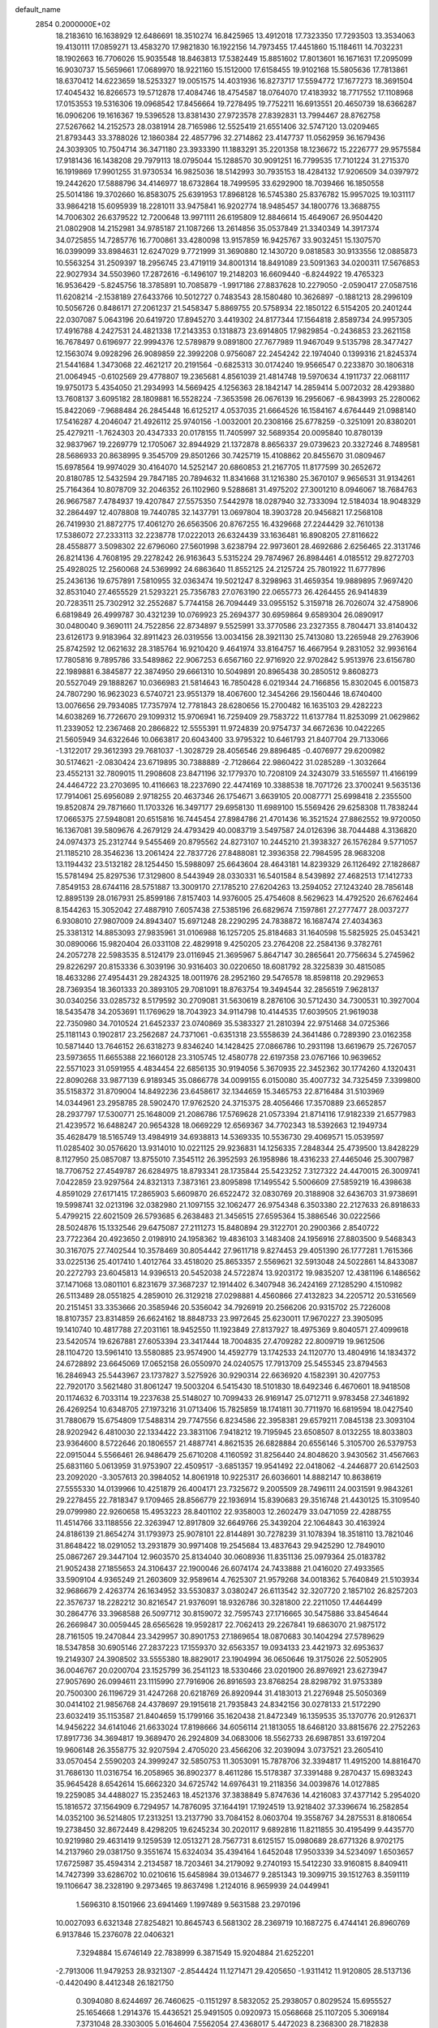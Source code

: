 default_name                                                                    
 2854  0.2000000E+02
  18.2183610  16.1638929  12.6486691  18.3510274  16.8425965  13.4912018
  17.7323350  17.7293503  13.3534063  19.4130111  17.0859271  13.4583270
  17.9821830  16.1922156  14.7973455  17.4451860  15.1184611  14.7032231
  18.1902663  16.7706026  15.9035548  18.8463813  17.5382449  15.8851602
  17.8013601  16.1671631  17.2095099  16.9030737  15.5659661  17.0689970
  18.9221160  15.1512000  17.6158455  19.9102168  15.5805636  17.7813861
  18.6370412  14.6223659  18.5253327  19.0051575  14.4031936  16.8273717
  17.5594772  17.1677273  18.3691504  17.4045432  16.8266573  19.5712878
  17.4084746  18.4754587  18.0764070  17.4183932  18.7717552  17.1108968
  17.0153553  19.5316306  19.0968542  17.8456664  19.7278495  19.7752211
  16.6913551  20.4650739  18.6366287  16.0906206  19.1616367  19.5396528
  13.8381430  27.9723578  27.8392831  13.7994467  28.8762758  27.5267662
  14.2152573  28.0381914  28.7165986  12.5525419  21.6551406  32.5747120
  13.0209465  21.8793443  33.3788026  12.1860384  22.4857796  32.2714862
  23.4147737  11.0562959  36.1679436  24.3039305  10.7504714  36.3471180
  23.3933390  11.1883291  35.2201358  18.1236672  15.2226777  29.9575584
  17.9181436  16.1438208  29.7979113  18.0795044  15.1288570  30.9091251
  16.7799535  17.7101224  31.2715370  16.1919869  17.9901255  31.9730534
  16.9825036  18.5142993  30.7935153  18.4284132  17.9206509  34.0397972
  19.2442620  17.5888796  34.4146977  18.6732864  18.7499595  33.6292900
  18.7039466  16.1850558  25.5014186  19.3702660  16.8583075  25.6391953
  17.8968128  16.5745380  25.8376782  15.9957025  19.1031117  33.9864218
  15.6095939  18.2281011  33.9475841  16.9202774  18.9485457  34.1800776
  13.3688755  14.7006302  26.6379522  12.7200648  13.9971111  26.6195809
  12.8846614  15.4649067  26.9504420  21.0802908  14.2152981  34.9785187
  21.1087266  13.2614856  35.0537849  21.3340349  14.3917374  34.0725855
  14.7285776  16.7700861  33.4280098  13.9157859  16.9425767  33.9032451
  15.1307570  16.0399099  33.8984631  12.6247029   9.7721999  31.3690880
  12.1430720   9.0818583  30.9133556  12.0885873  10.5563254  31.2509397
  18.2956745  23.4719119  34.8001314  18.8491089  23.5091363  34.0200311
  17.5676853  22.9027934  34.5503960  17.2872616  -6.1496107  19.2148203
  16.6609440  -6.8244922  19.4765323  16.9536429  -5.8245756  18.3785891
  10.7085879  -1.9917186  27.8837628  10.2279050  -2.0590417  27.0587516
  11.6208214  -2.1538189  27.6433766  10.5012727   0.7483543  28.1580480
  10.3626897  -0.1881213  28.2996109  10.5056726   0.8486171  27.2061237
  21.5458347   5.8869755  20.5758934  22.1850122   6.5154205  20.2401244
  22.0307087   5.0643196  20.6419720  17.8945270   3.4419302  24.8177344
  17.1564818   2.8589734  24.9957305  17.4916788   4.2427531  24.4821338
  17.2143353   0.1318873  23.6914805  17.9829854  -0.2436853  23.2621158
  16.7678497   0.6196977  22.9994376  12.5789879   9.0891800  27.7677989
  11.9467049   9.5135798  28.3477427  12.1563074   9.0928296  26.9089859
  22.3992208   0.9756087  22.2454242  22.1974040   0.1399316  21.8245374
  21.5441684   1.3473068  22.4621217  20.2191564  -0.6825313  30.0174240
  19.9566547   0.2233870  30.1806318  21.0064945  -0.6102569  29.4778807
  19.2365681   4.8561039  21.4814748  19.5970634   4.1911737  22.0681117
  19.9750173   5.4354050  21.2934993  14.5669425   4.1256363  28.1842147
  14.2859414   5.0072032  28.4293880  13.7608137   3.6095182  28.1809881
  16.5528224  -7.3653598  26.0676139  16.2956067  -6.9843993  25.2280062
  15.8422069  -7.9688484  26.2845448  16.6125217   4.0537035  21.6664526
  16.1584167   4.6764449  21.0988140  17.5416287   4.2046047  21.4926112
  25.9740156  -1.0032001  20.2308166  25.6778259  -0.3251091  20.8380201
  25.4279211  -1.7624303  20.4347333  20.0178155  11.7405997  32.5689354
  20.0095840  10.8780139  32.9837967  19.2269779  12.1705067  32.8944929
  21.1372878   8.8656337  29.0739623  20.3327246   8.7489581  28.5686933
  20.8638995   9.3545709  29.8501266  30.7425719  15.4108862  20.8455670
  31.0809467  15.6978564  19.9974029  30.4164070  14.5252147  20.6860853
  21.2167705  11.8177599  30.2652672  20.8180785  12.5432594  29.7847185
  20.7894632  11.8341668  31.1216380  25.3670107   9.9656531  31.9134261
  25.7164364  10.8078709  32.2046352  26.1102960   9.5288681  31.4975202
  27.3001210   8.0946067  18.7684763  26.9667587   7.4784937  19.4207847
  27.5575350   7.5442978  18.0287940  32.7333094  12.5184034  18.9048329
  32.2864497  12.4078808  19.7440785  32.1437791  13.0697804  18.3903728
  20.9456821  17.2568108  26.7419930  21.8872775  17.4061270  26.6563506
  20.8767255  16.4329668  27.2244429  32.7610138  17.5386072  27.2333113
  32.2238778  17.0222013  26.6324439  33.1636481  16.8908205  27.8116622
  28.4558877   3.5098302  22.6796060  27.5601998   3.6238794  22.9973601
  28.4692686   2.6256465  22.3131746  26.8214136   4.7608195  29.2278242
  26.9163643   5.5315224  29.7874967  26.8984461   4.0185512  29.8272703
  25.4928025  12.2560068  24.5369992  24.6863640  11.8552125  24.2125724
  25.7801922  11.6777896  25.2436136  19.6757891   7.5810955  32.0363474
  19.5021247   8.3298963  31.4659354  19.9889895   7.9697420  32.8531040
  27.4655529  21.5293221  25.7356783  27.0763190  22.0655773  26.4264455
  26.9414839  20.7283511  25.7302912  32.2552687   5.7744158  26.7094449
  33.0955152   5.3159718  26.7026074  32.4758906   6.6819849  26.4999787
  30.4321239  10.0769923  25.2694377  30.6959864   9.6589304  26.0890917
  30.0480040   9.3690111  24.7522856  22.8734897   9.5525991  33.3770586
  23.2327355   8.7804471  33.8140432  23.6126173   9.9183964  32.8911423
  26.0319556  13.0034156  28.3921130  25.7413080  13.2265948  29.2763906
  25.8742592  12.0621632  28.3185764  16.9210420   9.4641974  33.8164757
  16.4667954   9.2831052  32.9936164  17.7805816   9.7895786  33.5489862
  22.9067253   6.6567160  22.9716920  22.9702842   5.9513976  23.6156780
  22.1989881   6.3845877  22.3874950  29.6661310  10.5049891  20.8965438
  30.2850512   9.8608273  20.5527049  29.1888267  10.0366983  21.5814643
  16.7850428   6.0219344  24.7166856  15.8302045   6.0015873  24.7807290
  16.9623023   6.5740721  23.9551379  18.4067600  12.3454266  29.1560446
  18.6740400  13.0076656  29.7934085  17.7357974  12.7781843  28.6280656
  15.2700482  16.1635103  29.4282223  14.6038269  16.7726670  29.1099312
  15.9706941  16.7259409  29.7583722  11.6137784  11.8253099  21.0629862
  11.2339052  12.2367468  20.2866822  12.5555391  11.9724839  20.9754737
  34.6672636  10.0422265  21.5605949  34.6322646  10.0663817  20.6043400
  33.9795322  10.6461793  21.8407704  29.7133066  -1.3122017  29.3612393
  29.7681037  -1.3028729  28.4056546  29.8896485  -0.4076977  29.6200982
  30.5174621  -2.0830424  23.6719895  30.7388889  -2.7128664  22.9860422
  31.0285289  -1.3032664  23.4552131  32.7809015  11.2908608  23.8471196
  32.1779370  10.7208109  24.3243079  33.5165597  11.4166199  24.4464722
  23.2703695  10.4116663  18.2237690  22.4474169  10.3388538  18.7071726
  23.3700241   9.5635136  17.7914061  25.6956089   2.9718255  20.4637346
  26.1754671   3.6639105  20.0087771  25.6998418   2.2355500  19.8520874
  29.7871660  11.1703326  16.3497177  29.6958130  11.6989100  15.5569426
  29.6258308  11.7838244  17.0665375  27.5948081  20.6515816  16.7445454
  27.8984786  21.4701436  16.3521524  27.8862552  19.9720050  16.1367081
  39.5809676   4.2679129  24.4793429  40.0083719   3.5497587  24.0126396
  38.7044488   4.3136820  24.0974373  25.2312744   9.5455469  20.8795562
  24.8273107  10.2445210  21.3938327  26.1576284   9.5771057  21.1185210
  28.3546236  13.2061424  22.7837726  27.8488081  12.3936358  22.7984595
  28.9683208  13.1194432  23.5132182  28.1254450  15.5988097  25.6643604
  28.4643181  14.8239329  26.1126492  27.1828687  15.5781494  25.8297536
  17.3129800   8.5443949  28.0330331  16.5401584   8.5439892  27.4682513
  17.1412733   7.8549153  28.6744116  28.5751887  13.3009170  27.1785210
  27.6204263  13.2594052  27.1243240  28.7856148  12.8895139  28.0167931
  25.8599186   7.8157403  14.9376005  25.4754608   8.5629623  14.4792520
  26.6762464   8.1544263  15.3052042  27.4887910   7.6057438  27.5385196
  26.6829674   7.1597861  27.2777477  28.0037277   6.9308010  27.9807009
  24.8943407  15.6971248  28.2290295  24.7838872  16.1687474  27.4034363
  25.3381312  14.8853093  27.9835961  31.0106988  16.1257205  25.8184683
  31.1640598  15.5825925  25.0453421  30.0890066  15.9820404  26.0331108
  22.4829918   9.4250205  23.2764208  22.2584136   9.3782761  24.2057278
  22.5983535   8.5124179  23.0116945  21.3695967   5.8647147  30.2865641
  20.7756634   5.2745962  29.8226297  20.8153336   6.3039196  30.9316403
  30.0220650  18.6081792  28.3225839  30.4815085  18.4633286  27.4954431
  29.2824325  18.0011976  28.2952160  29.5476578  18.8598118  20.2929653
  28.7369354  18.3601333  20.3893105  29.7081091  18.8763754  19.3494544
  32.2856519   7.9628137  30.0340256  33.0285732   8.5179592  30.2709081
  31.5630619   8.2876106  30.5712430  34.7300531  10.3927004  18.5435478
  34.2053691  11.1769629  18.7043923  34.9114798  10.4144535  17.6039505
  21.9619038  22.7350980  34.7010524  21.6452337  23.0740869  35.5383327
  21.2810394  22.9751468  34.0725366  25.1181143   0.1902817  23.2562687
  24.7371061  -0.6351318  23.5558639  24.3641486   0.7289390  23.0162358
  10.5871440  13.7646152  26.6318273   9.8346240  14.1428425  27.0866786
  10.2931198  13.6619679  25.7267057  23.5973655  11.6655388  22.1660128
  23.3105745  12.4580778  22.6197358  23.0767166  10.9639652  22.5571023
  31.0591955   4.4834454  22.6856135  30.9194056   5.3670935  22.3452362
  30.1774260   4.1320431  22.8090268  33.9877139   6.9189345  35.0866778
  34.0099155   6.0150080  35.4007732  34.7325459   7.3399800  35.5158372
  31.8709004  14.8492236  23.6458617  32.1344659  15.3465753  22.8716484
  31.5103969  14.0344961  23.2958785  28.5902470  17.9762520  24.3715375
  28.4056466  17.3570889  23.6652857  28.2937797  17.5300771  25.1648009
  21.2086786  17.5769628  21.0573394  21.8714116  17.9182339  21.6577983
  21.4239572  16.6488247  20.9654328  18.0669229  12.6569367  34.7702343
  18.5392663  12.1949734  35.4628479  18.5165749  13.4984919  34.6938813
  14.5369335  10.5536730  29.4069571  15.0539597  11.0285402  30.0576620
  13.9314010  10.0221125  29.9236831  14.1256335   7.2848344  25.4739500
  13.8428229   8.1127950  25.0857087  13.8755010   7.3545112  26.3952593
  26.1958986  18.4316233  27.4465046  25.3007987  18.7706752  27.4549787
  26.6284975  18.8793341  28.1735844  25.5423252   7.3127322  24.4470015
  26.3009741   7.0422859  23.9297564  24.8321313   7.3873161  23.8095898
  17.1495542   5.5006609  27.5859219  16.4398638   4.8591029  27.6171415
  17.2865903   5.6609870  26.6522472  32.0830769  20.3188908  32.6436703
  31.9738691  19.5998741  32.0213196  32.0382980  21.1097155  32.1062477
  26.9754348   6.3503380  22.2127633  26.8918633   5.4799215  22.6021509
  26.5793685   6.2638483  21.3456515  27.6595364  15.3886546  30.0222566
  28.5024876  15.1332546  29.6475087  27.2111273  15.8480894  29.3122701
  20.2900366   2.8540722  23.7722364  20.4923650   2.0198910  24.1958362
  19.4836103   3.1483408  24.1956916  27.8803500   9.5468343  30.3167075
  27.7402544  10.3578469  30.8054442  27.9611718   9.8274453  29.4051390
  26.1777281   1.7615366  33.0225136  25.4017410   1.4012764  33.4518020
  25.8653357   2.5569621  32.5913048  24.5022861  14.8433087  20.2272793
  23.6045813  14.9396513  20.5452038  24.5722874  13.9203172  19.9835207
  12.4381196   6.1486562  37.1471068  13.0801101   6.8231679  37.3687237
  12.1914402   6.3407948  36.2424169  27.1285290   4.1510982  26.5113489
  28.0551825   4.2859010  26.3129218  27.0298881   4.4560866  27.4132823
  34.2205712  20.5316569  20.2151451  33.3353666  20.3585946  20.5356042
  34.7926919  20.2566206  20.9315702  25.7226008  18.8107357  23.8314859
  26.6624162  18.8848733  23.9972645  25.6230011  17.9670227  23.3905095
  19.1410740  10.4817788  27.2031161  18.9452550  11.1923849  27.8137927
  18.4975369   9.8040571  27.4099618  23.5420574  19.6267881  27.6053394
  23.3417444  18.7004835  27.4709282  22.8009719  19.9612506  28.1104720
  13.5961410  13.5580885  23.9574900  14.4592779  13.1742533  24.1120770
  13.4804916  14.1834372  24.6728892  23.6645069  17.0652158  26.0550970
  24.0240575  17.7913709  25.5455345  23.8794563  16.2846943  25.5443967
  23.1737827   3.5275926  30.9290314  22.6636920   4.1582391  30.4207753
  22.7920170   3.5621480  31.8061247  19.5003204   6.5415430  18.5101830
  18.6492346   6.4670601  18.9418508  20.1174632   6.7033114  19.2237638
  25.5148027  10.7099433  26.9169147  25.0712711   9.9783458  27.3461892
  26.4269254  10.6348705  27.1973216  31.0713406  15.7825859  18.1741811
  30.7711970  16.6819594  18.0427540  31.7880679  15.6754809  17.5488314
  29.7747556   6.8234586  22.3958381  29.6579211   7.0845138  23.3093104
  28.9202942   6.4810030  22.1334422  23.3831106   7.9418212  19.7195945
  23.6508507   8.0132255  18.8033803  23.9364600   8.5722646  20.1806557
  21.4887741   4.8621535  26.6828884  20.6556146   5.3105700  26.5379753
  22.0915044   5.5566461  26.9486479  25.6710208   4.1160592  31.8256440
  24.8048620   3.9430562  31.4567663  25.6831160   5.0613959  31.9753907
  22.4509517  -3.6851357  19.9541492  22.0418062  -4.2446877  20.6142503
  23.2092020  -3.3057613  20.3984052  14.8061918  10.9225317  26.6036601
  14.8882147  10.8638619  27.5555330  14.0139966  10.4251879  26.4004171
  23.7325672   9.2005509  28.7496111  24.0031591   9.9843261  29.2278455
  22.7818347   9.1709465  28.8566779  22.1936914  15.8390683  29.3516748
  21.4430125  15.3109540  29.0799980  22.9260658  15.4953223  28.8401102
  22.9358003  12.2602479  33.0471059  22.4288755  11.4514766  33.1188556
  22.3263947  12.8917809  32.6649766  25.3439204  22.1064843  30.4163924
  24.8186139  21.8654274  31.1793973  25.9078101  22.8144891  30.7278239
  31.1078394  18.3518110  13.7821046  31.8648422  18.0291052  13.2931879
  30.9971408  19.2545684  13.4837643  29.9425290  12.7849010  25.0867267
  29.3447104  12.9603570  25.8134040  30.0608936  11.8351136  25.0979364
  25.0183782  21.9052438  27.1855653  24.3106437  22.1900046  26.6074174
  24.7433888  21.0416020  27.4933565  33.5909104   4.9365249  21.2603609
  32.9589614   4.7625307  21.9579268  34.0018362   5.7640849  21.5103934
  32.9686679   2.4263774  26.1634952  33.5530837   3.0380247  26.6113542
  32.3207720   2.1857102  26.8257203  22.3576737  18.2282212  30.8216547
  21.9376091  18.9326786  30.3281800  22.2211050  17.4464499  30.2864776
  33.3968588  26.5097712  30.8159072  32.7595743  27.1716665  30.5475886
  33.8454644  26.2669847  30.0059445  28.6565628  19.9592817  22.7062413
  29.2267841  19.6863070  21.9875172  28.7161505  19.2470844  23.3429957
  30.8901753  27.1869654  18.0870683  30.1404294  27.5789629  18.5347858
  30.6905146  27.2837223  17.1559370  32.6563357  19.0934133  23.4421973
  32.6953637  19.2149307  24.3908502  33.5555380  18.8829017  23.1904994
  36.0650646  19.3175026  22.5052905  36.0046767  20.0200704  23.1525799
  36.2541123  18.5330466  23.0201900  26.8976921  23.6273947  27.9057690
  26.0994611  23.1115990  27.7916906  26.8916593  23.8768254  28.8298792
  31.9753389  20.7500300  26.1196729  31.4247268  20.6218769  26.8920944
  31.4183013  21.2276948  25.5050369  30.0414102  21.9856768  24.4378697
  29.1915618  21.7935843  24.8342156  30.0278133  21.5172290  23.6032419
  35.1153587  21.8404659  15.1799166  35.1620438  21.8472349  16.1359535
  35.1370776  20.9126371  14.9456222  34.6141046  21.6633024  17.8198666
  34.6056114  21.1813055  18.6468120  33.8815676  22.2752263  17.8917736
  34.3694817  19.3689470  26.2924809  34.0683006  18.5562733  26.6987851
  33.6197204  19.9606148  26.3558775  32.9207594   2.4705020  23.4566206
  32.2039094   3.0737521  23.2605410  33.0570454   2.5590203  24.3999247
  32.5850753  11.3053091  15.7878706  32.3394817  11.4915200  14.8816470
  31.7686130  11.0316754  16.2058965  36.8902377   8.4611286  15.5178387
  37.3391488   9.2870437  15.6983243  35.9645428   8.6542614  15.6662320
  34.6725742  14.6976431  19.2118356  34.0039876  14.0127885  19.2259085
  34.4488027  15.2352463  18.4521376  37.3838849   5.8747636  14.4216083
  37.4377142   5.2954020  15.1816572  37.1564909   6.7294957  14.7876095
  37.1644191  17.1924519  13.9218402  37.3396674  16.2582854  14.0352100
  36.5214805  17.2313251  13.2137790  33.7084152   8.0603704  19.3558767
  34.2875531   8.8180654  19.2738450  32.8672449   8.4298205  19.6245234
  30.2020117   9.6892816  11.8211855  30.4195499   9.4435770  10.9219980
  29.4631419   9.1259539  12.0513271  28.7567731   8.6125157  15.0980689
  28.6771326   8.9702175  14.2137960  29.0381750   9.3551674  15.6324034
  35.4394164   1.6452048  17.9503339  34.5234097   1.6503657  17.6725987
  35.4594314   2.2134587  18.7203461  34.2179092   9.2740193  15.5412230
  33.9160815   8.8409411  14.7427399  33.6286702  10.0210616  15.6458984
  39.0134677   9.2851343  19.3099715  39.1512763   8.3591119  19.1106647
  38.2328190   9.2973465  19.8637498   1.2124016   8.9659939  24.0449941
   1.5696310   8.1501966  23.6941469   1.1997489   9.5631588  23.2970196
  10.0027093   6.6321348  27.8254821  10.8645743   6.5681302  28.2369719
  10.1687275   6.4744141  26.8960769   6.9137846  15.2376078  22.0406321
   7.3294884  15.6746149  22.7838999   6.3871549  15.9204884  21.6252201
  -2.7913006  11.9479253  28.9321307  -2.8544424  11.1271471  29.4205650
  -1.9311412  11.9120805  28.5137136  -0.4420490   8.4412348  26.1821750
   0.3094080   8.6244697  26.7460625  -0.1151297   8.5832052  25.2938057
   0.8029524  15.6955527  25.1654668   1.2914376  15.4436521  25.9491505
   0.0920973  15.0568668  25.1107205   5.3069184   7.3731048  28.3303005
   5.0164604   7.5562054  27.4368017   5.4472023   8.2368300  28.7182838
  -8.1705090  15.1353410  25.2806790  -7.8767460  15.5065567  24.4487331
  -8.3568830  14.2179209  25.0810868   1.9871778  12.3282373  28.9449428
   1.2286372  11.9760973  28.4792763   1.6176871  12.7476270  29.7220019
  11.1654250  12.4993756  23.7169364  11.9819955  12.9953207  23.6579211
  11.1371774  11.9874308  22.9086379  -0.2449742  16.0589401  16.5465325
  -0.9538711  16.2547379  15.9338659   0.3703599  15.5293133  16.0394908
   1.8516885   6.7363797  22.1828727   2.3305110   7.1736598  21.4787797
   2.4315067   6.0281372  22.4629356  20.6233207  22.4213283  30.2187611
  20.0948599  22.7950506  29.5135712  21.5282487  22.5723168  29.9457416
  10.9073026  28.2945681  34.4754956  11.2714860  28.7988718  35.2030121
  10.5586400  28.9551953  33.8769659  10.2346195  30.7466315  20.4638943
  10.2506779  29.9037739  20.0105015   9.9002673  31.3628374  19.8121807
   5.6341714  20.5218031  17.7144474   5.3625103  19.7035315  17.2986787
   5.1938665  20.5163180  18.5643494   3.3318703  17.8767560  19.3032664
   2.4835229  17.6720119  19.6964818   3.5535339  17.0978908  18.7929076
   3.7153045  26.0683810  29.5752261   3.4329627  25.9137453  30.4766709
   2.9678973  25.8000853  29.0407808   8.9539408  28.2415768  23.1187535
   9.8055426  27.9866734  23.4737612   8.7899956  27.6135095  22.4152727
  12.6442656  22.4844471  29.1228863  12.8130432  21.6181323  29.4933518
  12.6944197  23.0789498  29.8714068   7.7602667  19.8628722  19.9486092
   6.9409737  19.8946585  20.4425530   8.3192733  19.2691816  20.4498825
   8.2827578  27.9369753  27.5211229   7.6088367  27.4020418  27.1017085
   8.7951453  27.3150126  28.0377015   1.7809155  14.0599942  34.0340205
   1.4083464  13.2176026  34.2944060   1.0260554  14.5819035  33.7619384
   4.2158245  18.5491501  16.4258918   3.4110652  18.3749972  16.9140158
   4.2311917  17.8791053  15.7424918  16.3597888  17.0926953  26.3888697
  15.7380803  17.4713390  25.7673077  15.9222192  17.1616635  27.2374026
   5.8381875  21.6820614  33.4372548   5.4800828  22.0952692  34.2229088
   5.4396416  20.8119219  33.4214294  10.7516768  23.2712383  24.8392170
  11.0188737  22.8397663  25.6508016  10.4812071  24.1480051  25.1119038
  13.2949918  29.4350828  24.3834474  13.8585070  28.7048521  24.6392706
  12.4447423  29.2289600  24.7718043  17.5351091  32.1805732  22.6572472
  16.9420734  32.3888596  23.3791594  17.4771412  31.2294521  22.5664716
  18.7224190  32.6521244  30.6615777  18.5733003  33.3452842  30.0185187
  19.2882966  33.0544109  31.3205010   1.9774775  22.4579858  31.6974470
   1.8750071  21.8940869  32.4640953   2.9166399  22.6383696  31.6566121
   9.0890295  28.9909101  31.9605135   8.1724090  28.8156993  32.1734451
   9.0524800  29.5323175  31.1719870   1.8604651  25.0022291  20.8750188
   1.4894993  24.7057087  21.7060976   1.1282059  24.9665838  20.2595859
  23.4432189  26.5309559  28.1963442  24.2656814  27.0010876  28.3333240
  23.2944069  26.5787906  27.2519932   5.1586072  29.2437918  18.6438179
   5.9360836  28.8969201  19.0813592   4.9001003  28.5541329  18.0324452
   9.6867845  21.1792998  23.4867448   8.8048237  21.4068273  23.1924521
   9.9874016  21.9531773  23.9631636  12.1978663  17.2282104  27.4969034
  12.6151420  18.0640366  27.2883190  11.2763138  17.3581386  27.2730923
   4.7868171  22.9707384  35.5945118   3.8562142  22.9662819  35.8185435
   5.2184956  22.5846662  36.3566363  -1.0718053  10.6339940  31.0544755
  -0.6008393  10.3380065  30.2754927  -0.5050137  10.3871388  31.7852570
  11.9072879  35.3866897  21.2533732  11.5177949  34.5124458  21.2383820
  12.8501268  35.2297594  21.2018029   2.5598547  22.8816131  26.5180240
   2.4969467  22.2274549  27.2139776   2.5497815  22.3714505  25.7081693
   4.6919791  26.0671126  23.6082502   3.9826305  26.7006914  23.5003881
   5.2754823  26.4682025  24.2523642  14.3600444  24.1751965  31.3871070
  14.5056816  25.0705067  31.0814252  13.8750923  24.2776007  32.2059883
  11.4197993  17.5390965  24.7377168  10.7189037  17.4489618  25.3833583
  12.1813197  17.8149629  25.2478309  18.2830207  29.2765932  32.2651956
  18.4060679  29.3574334  31.3193858  17.7455808  30.0323619  32.5022693
   0.4477009  17.6129610  18.9904505   0.0958313  17.1786307  18.2134198
  -0.0776485  18.4082091  19.0788831   1.3733068  12.2835716  25.2055363
   1.4754596  12.7135952  24.3564919   2.2671413  12.1866649  25.5340188
   6.3988673  29.2419097  12.8254823   7.2213332  28.7537417  12.7870948
   6.1180380  29.3101605  11.9129536   7.6439819  25.4668176  36.0297534
   7.8491647  24.7707262  35.4055830   6.7644427  25.7553934  35.7861006
  10.4256853  26.5483390  25.3065173  10.1641940  26.1116919  26.1171920
  10.4602413  27.4771879  25.5351599   6.5572068  27.5334990  24.9670706
   6.1253032  28.3567786  25.1948903   7.1663193  27.7682974  24.2670109
   9.4139978  32.0648723  25.2492017   8.7931698  31.5812236  24.7043271
   8.8899880  32.3836300  25.9840753   6.8678888  21.9869648  23.2426392
   7.1479731  22.1638216  24.1406962   5.9958030  22.3769470  23.1825382
  14.2549979  30.5711634  26.8034642  14.0867715  30.4262257  25.8723763
  13.8154954  31.3983956  27.0003301   4.8370452  15.0391351  24.3443049
   4.3510388  15.6128169  23.7519209   5.5985244  14.7597699  23.8360369
   2.5937492  26.1536926  37.2074421   2.3395044  26.6024698  38.0137860
   3.5468612  26.0843571  37.2622319  -1.8608216  20.1421060  21.3101651
  -1.5745587  19.8483951  22.1750462  -2.3769942  19.4122008  20.9680596
   0.3967685  24.2382816  23.1155442  -0.2324271  24.6143284  22.4999685
   0.0603063  24.4787628  23.9787903  16.8167601  28.7913655  26.9997308
  15.8676669  28.8542837  26.8925151  16.9402954  28.5927029  27.9279032
   7.0054993  27.8931618  30.3835100   7.2900525  28.5207895  29.7191722
   6.8065823  27.0968183  29.8910661   4.5383326  27.0734374  17.4579689
   3.6215165  26.8026894  17.5067081   4.7701977  26.9689372  16.5351742
  -2.1153611  12.6167582  21.5345320  -2.8838227  12.0835449  21.3311059
  -1.7995478  12.2727926  22.3701045  11.4264546  18.9991299  38.2835773
  11.0006411  19.4140923  37.5334301  12.3275092  19.3209331  38.2557370
  18.1408654  25.3346373  25.5434283  18.9313006  25.6771871  25.9606856
  17.5598639  25.1178435  26.2725851   6.2607933  25.5871960  28.6993317
   5.3875627  25.2825419  28.9460825   6.4940495  25.0550389  27.9386529
   4.9296818  16.6827141  34.4867501   4.4281992  16.0221150  34.9646160
   5.7603300  16.2524652  34.2839169  10.8667792  23.6726567  31.5354097
  10.1136678  23.6405283  30.9454752  10.7019489  24.4329897  32.0930445
   7.5199290  30.7114334  27.5089061   7.9580257  30.8166222  28.3534405
   7.8388568  29.8723695  27.1765078  13.8207223   4.5000234  32.1840466
  13.1526117   4.4041408  32.8627708  13.3595839   4.3142095  31.3660879
   9.2947890  23.3650013  34.2248987   9.5882215  24.2168993  33.9017905
   9.2312823  22.8202198  33.4404168   8.4865599  23.1909153  30.2092349
   7.8243667  22.7547993  30.7454576   8.2967029  22.9058743  29.3154017
   2.6221192  21.7921170  23.7389011   1.9645880  22.4791546  23.6299796
   3.4481332  22.2104851  23.4962059   9.9775847  33.8502413  35.2558354
   9.7995902  34.1776059  34.3741425  10.6320803  34.4535867  35.6077470
   3.7505886  15.4449867  18.4949241   4.5362440  14.9002471  18.5422125
   3.0666893  14.9150354  18.9043935   9.3755574  24.2878503  18.8603200
   9.2523401  23.4344003  18.4447814   8.9167854  24.2152095  19.6972689
   4.2692599  16.2660987  27.3265088   4.9902098  15.8377097  26.8650481
   3.5119600  15.7043569  27.1616611   1.3758145  25.1185015  27.9757687
   1.2491157  25.8416198  27.3615381   1.8660351  24.4643457  27.4777769
  16.6016686  40.6058796  22.3820470  16.2179063  39.7415363  22.2341648
  16.7351335  40.6498699  23.3288753   2.3217539  13.4705070  22.9867848
   2.7898799  12.8820517  22.3944924   2.1669051  14.2595691  22.4675212
   9.5293540  17.7384381  26.7040689   8.8974585  17.4337795  27.3553163
   9.2032557  18.5980766  26.4377732  20.0073949  23.6960707  32.7075403
  20.3011399  24.5897324  32.8844993  20.2732220  23.5312905  31.8028772
   8.4170007  30.8277003  22.7766165   8.6710444  30.0098054  23.2040994
   8.7141049  30.7275927  21.8722164  11.5894969  35.6056428  24.5263946
  10.8758104  35.0543172  24.2055776  11.2218794  36.0542560  25.2878639
   4.2286193  20.2215438  20.4044209   3.5042412  20.2968180  21.0255828
   4.0757266  19.3887614  19.9579581  10.6707884  29.2045414  25.9282553
  10.9589365  29.1502639  26.8394394  10.6608470  30.1421088  25.7356409
  -1.4526813  22.8208125  30.8463348  -0.6346421  23.1935561  31.1751295
  -1.4818737  23.0817661  29.9258551   8.7015722  16.7054981  30.5044277
   8.9760118  16.7991783  31.4166441   8.6891997  17.6003825  30.1649270
  12.9657014  21.2603321  36.7696417  12.3017418  21.9351856  36.9109297
  13.4554071  21.5625550  36.0047355   4.6724176  22.1371402  29.6449725
   3.7738757  21.8180176  29.5612158   4.6888211  22.5877583  30.4893102
  13.8793194  26.5434735  18.0904706  13.5775608  26.6553642  18.9919438
  14.7041778  26.0646798  18.1716932  13.4900453  24.4332039  27.0167425
  12.8754941  25.0976535  27.3282957  13.4016403  23.7134430  27.6415310
   4.9634348  22.5857086  16.1632116   5.4554224  23.2801838  16.6012576
   5.1181132  21.8079043  16.6992404   9.6203095  22.7056525  38.8963726
   9.1365156  22.2304546  38.2208267  10.0685096  22.0226402  39.3952139
  16.9105381  22.8554969  31.0944925  16.5520146  21.9697795  31.1510379
  16.1413066  23.4217216  31.0320085  13.6237411  18.9555565  25.7375359
  14.1268120  18.6420879  24.9859449  13.9810969  19.8247583  25.9192416
   6.6489760  21.2290574  14.2106185   6.1983076  20.4527831  13.8781610
   6.0434567  21.6013806  14.8516752   7.6149985  19.2109228  22.8865982
   7.4035876  20.1421965  22.8212788   6.8700183  18.8281231  23.3499563
   9.4212584  20.5859122  26.9800266  10.3722680  20.6787191  27.0365900
   9.1680722  21.1536709  26.2521677   8.0334844  16.2831192  24.6068152
   7.6257729  17.1303074  24.4271620   8.0533370  16.2246185  25.5620196
  11.8243693  21.5685627  26.7615337  12.7369758  21.5414248  26.4740538
  11.8699959  21.8403471  27.6782034   9.0334359  19.2854304  29.4158528
   9.9687909  19.4870363  29.3894359   8.6783361  19.6921875  28.6254828
  12.5255396  23.5135059  22.9855925  12.5933452  22.6016684  22.7024199
  11.8553976  23.5028708  23.6689874   1.9463343  19.5315822  32.4876650
   2.8940290  19.6528681  32.5459418   1.5884251  20.1174467  33.1546700
  16.8799555  20.9971783  27.7092183  17.4387710  20.2408292  27.5306317
  17.4917369  21.7025072  27.9200892  12.3207331  29.4635602  15.1631322
  11.5745780  30.0630694  15.1716850  12.9114526  29.8257827  14.5027708
  12.2628618  23.8205240  19.3724414  11.4026265  24.0913429  19.0516858
  12.5009920  23.0760207  18.8199555   8.8964570  26.4300168  21.1539310
   9.7311583  26.1894728  21.5559811   8.4425561  25.5968102  21.0275492
  20.9550803  26.0554880  33.0267084  21.8709771  26.1086379  33.2997284
  20.5859347  26.9074078  33.2595090  11.2803939  26.2061287  22.4935298
  11.5049071  26.2731285  23.4216121  12.0487216  25.8025389  22.0897727
  17.3479146  26.8302599  21.3452869  17.4356391  26.7749066  20.3937239
  17.0005177  27.7081176  21.5031252   1.9272350  18.0556664   7.7231718
   2.4904006  18.1502985   8.4913653   1.3298215  17.3431603   7.9504688
  10.4089870  10.8286799  27.8256236  10.9286093  11.6325600  27.8267553
   9.8498073  10.9060253  27.0525986  19.4147597  32.6291896  20.5147137
  18.9445148  33.0120652  19.7741005  18.7892968  32.6623487  21.2385427
  13.0571140  33.0862355  26.6587982  12.9780924  33.9418097  27.0806753
  12.8218599  33.2471260  25.7450140  11.0880052  31.4654173  28.4695521
  11.6488950  31.6191058  27.7092795  11.6307175  31.7065870  29.2202400
  27.8495032  36.0979708  29.1577210  27.5946594  36.9218545  28.7423874
  28.7605252  36.2329954  29.4185643  12.7124540  38.2901807  26.7785102
  13.4783360  38.4179633  26.2187528  12.5589305  39.1482716  27.1739116
  14.9803300  35.7179338  23.7658297  15.2296244  35.7267276  24.6899546
  14.0246413  35.7709047  23.7750509  19.8640624  33.0442714  27.5697274
  19.1413366  32.6570592  27.0757982  19.4382037  33.6129345  28.2112088
  20.7226768  28.7526540  33.5293457  21.1266935  29.6162543  33.4445108
  19.9881909  28.7705252  32.9157963  14.5802753  27.0086575  24.0889369
  15.3906674  27.4320755  24.3721571  14.8702340  26.2735757  23.5487421
  22.4797686  27.5937569  30.4912025  21.8652675  26.9395369  30.8237930
  22.9169171  27.1608043  29.7579324  13.4926469  36.6545302  17.3594375
  13.5751914  36.7773684  16.4137478  12.6282061  36.2600961  17.4751775
  21.1549330  30.4618299  36.1843376  21.1358999  29.7558338  36.8304329
  20.3727936  30.9803599  36.3730606  16.0370243  32.8230796  24.8733371
  15.5214429  33.5425220  25.2377686  15.4688319  32.4339945  24.2085048
   8.6812022  32.6438130  18.7916317   7.8236444  32.2194376  18.7645756
   8.6606707  33.2715831  18.0693333  24.2905633  24.7247941  23.5864041
  24.3409829  25.6226710  23.2585217  25.1869671  24.5147467  23.8482670
   7.6562946   1.0586293  19.7536307   8.1346757   0.2354890  19.6545170
   7.4447260   1.3220303  18.8580356   6.7904868   1.3249607  24.0331640
   6.4775972   0.9720543  23.2002241   7.7443601   1.3158395  23.9539538
   9.5817444   0.0125929  22.8767471  10.5012259   0.2748365  22.9216244
   9.2623972   0.3977126  22.0607006  10.0856355   5.4666232  13.3616718
  10.3398517   6.0309990  12.6315445   9.8418693   4.6375833  12.9499646
   3.4505074   0.6015590   9.4188459   2.9881443   1.3550480   9.0518219
   4.2421330   0.9728019   9.8083835   9.8109490   6.6048934  21.9500152
   9.5192002   6.2939185  22.8069920   9.2151305   7.3242038  21.7406718
  -1.0094201   2.8189907  19.2529578  -0.7541254   3.6525796  19.6481617
  -1.4853892   2.3612215  19.9458738  10.7700250   0.4879053  14.4733115
  11.2152384  -0.2779951  14.1108016  11.3697381   1.2149744  14.3061396
   6.1659912  10.1207219   8.3708476   6.9830034  10.5483915   8.6274050
   6.4124648   9.2097289   8.2109278  14.1975027  -5.3777453  13.1001970
  14.1000574  -5.1040436  14.0122406  15.1290542  -5.5777813  13.0083865
   4.5232508   1.9157472  14.5741288   3.8606750   2.5759109  14.7776206
   5.3349351   2.2716736  14.9356766  10.2046376   9.7259862  21.9503378
   9.5102607   9.3803198  21.3894569  10.6571280  10.3679890  21.4032393
  10.0440062  -4.1560239  13.5386421  10.9688524  -4.1813895  13.2931875
   9.5863206  -3.9409493  12.7259315   2.7856109  10.5176446  13.1501659
   1.9555638  10.9826119  13.0450038   2.8554518   9.9720734  12.3667719
   5.6531986   0.1080594  16.5555238   5.1792764   0.3189662  15.7510688
   6.5163958  -0.1782306  16.2569264  14.4311008  -4.0469514  20.3774802
  15.3830874  -4.1156331  20.3051180  14.1372056  -4.9448078  20.5314651
   4.1514329   3.3294395  21.3188494   3.6373085   3.0835523  20.5497932
   3.6345248   3.0183324  22.0619848  20.3449439  10.7776770  14.8842535
  19.9946492  10.6859087  13.9981926  19.5841090  10.6697286  15.4549629
  10.7255087   7.0457428  24.9792288  10.6277581   6.1339971  24.7046450
  11.6303916   7.2666006  24.7586827   8.2765105   3.5289032  17.7231194
   9.0647438   2.9865789  17.6947552   8.4914540   4.2319890  18.3360644
   5.1376623   1.5735263  11.9430309   6.0792599   1.4584700  12.0710456
   4.7898740   1.7017951  12.8255400  10.1211805  13.3762339  11.8222135
   9.3701970  13.6774144  12.3336291  10.8746731  13.5228588  12.3940367
   3.9750200   8.1688003  24.1378652   3.2187903   8.3015546  24.7094636
   4.6459733   7.7974395  24.7107044  25.4041219   5.0954685  14.7292155
  25.6004498   6.0310064  14.7787738  26.1995384   4.7025248  14.3698553
  11.7632819   4.2821415  17.6048131  11.2679270   5.0822111  17.4294732
  11.9079658   4.2925233  18.5509582   2.8973197   9.1475881  10.9221346
   3.1127398   8.2639666  11.2205288   1.9818453   9.0913890  10.6483095
   8.8804444   4.7771620  24.4312543   8.0877902   5.1464186  24.0419207
   8.5698214   4.3022763  25.2021167   2.2569583   2.6081137  23.2941041
   1.3770154   2.2339796  23.2498785   2.7993598   1.9033437  23.6481264
   5.8586257   6.8277599  22.2197050   6.1701970   7.7326649  22.2023228
   5.0565742   6.8605798  22.7411146   5.1502141   9.6671841  26.6922855
   5.0794237  10.1815461  25.8881385   6.0745578   9.4231527  26.7399204
  13.4976264   4.5117881  13.3110148  12.7571592   5.1119838  13.3987946
  13.7705434   4.3348495  14.2112597  12.0934981   3.1681544   6.0284794
  11.9445070   4.0494408   5.6858894  11.9494183   2.5918730   5.2778979
   6.0155378  -5.3310555  14.9996605   5.4562205  -5.5329430  15.7497521
   5.9720003  -6.1140597  14.4508066   7.4972759   5.3560116  14.3559676
   7.0551091   5.0354751  13.5698526   8.2465541   5.8508535  14.0243874
  12.6319404   7.5082365  22.6634896  11.7560814   7.4027773  22.2920314
  12.8772157   6.6291064  22.9519376  12.0158485   5.1535545  20.3439365
  11.8934078   4.7336806  21.1953741  11.1471692   5.4815973  20.1115228
  17.6940438  11.3817150   3.7347342  18.3061712  10.6963733   3.4667069
  16.9646035  10.9082814   4.1347457   6.0472073  -2.9044370  18.6960508
   5.8361191  -3.0533159  17.7743629   6.8027650  -2.3170728  18.6768742
   8.1379429   4.7862057   6.4012879   7.8550899   5.6858775   6.5650458
   8.1432638   4.7066756   5.4474124   8.2987398   8.8445100  20.2639589
   7.5333965   9.3628664  20.5125308   8.2796895   8.8329889  19.3070179
  15.9012291   6.9896510  13.5272460  16.2932173   6.1296770  13.3755168
  15.0100838   6.7984448  13.8197045   4.3423619   3.7534689  10.1837008
   4.5206278   3.0546259  10.8130429   3.6318500   4.2575075  10.5803741
  10.9280708  -2.3387804  19.5239436  11.6024057  -1.8190457  19.0864734
  11.3613992  -2.6857579  20.3037288  12.6087333   2.0171883  12.6626102
  12.8755262   2.9364189  12.6708875  13.4064344   1.5382873  12.4377578
  16.2200143   1.6927120  14.7097001  16.8148251   0.9581780  14.5584002
  16.3867275   1.9532425  15.6155491   4.9531977  -1.3454596  11.3915521
   4.8948271  -1.6206398  12.3064841   4.7266709  -0.4155656  11.4062038
   8.0169635   8.6591128  17.4950611   7.1314174   8.4230134  17.2188419
   8.5203926   8.6935283  16.6816691  15.9905186  -1.7870113  25.2494189
  16.4602854  -1.0418058  24.8749594  15.6574613  -1.4639991  26.0866571
  12.0595409   4.3068663  29.8551494  11.3289845   3.7000202  29.9745519
  11.6777531   5.1726786  29.9995062   9.2552927   3.7226904  20.9294538
   8.3594866   3.3906605  20.9887781   9.1577912   4.6748819  20.9219206
   4.9702788  10.4297214  16.6264515   5.3707963  10.0717565  17.4187132
   5.6888321  10.4787348  15.9959670  -0.7525577  11.3694303   2.9363971
  -1.3357177  12.0740901   3.2185508  -0.7269884  10.7674322   3.6801554
  -5.5893273  10.8262315  18.9909361  -5.8360537   9.9126883  19.1351470
  -4.7910613  10.9429186  19.5060936  22.4322151  12.1420077  26.6196245
  22.1805516  11.2891942  26.2652145  23.3467358  12.0326533  26.8802495
   5.4674459  19.0012219  13.0191063   4.8687305  19.3656714  12.3672258
   5.0127182  18.2297274  13.3571165  13.4138603   1.0241577  20.3440538
  12.6788025   1.5773686  20.0797063  13.3124919   0.2267277  19.8243793
   4.5488818  16.9470749  22.0601063   3.7440545  16.4342626  21.9858885
   4.4519289  17.6407276  21.4076663   6.5313581   4.6185730  11.9836032
   5.6260355   4.6287317  11.6729273   7.0315611   4.2567275  11.2521002
  16.9366120   2.2854170  17.2890879  16.9537074   1.5730542  17.9282114
  16.1719359   2.8072258  17.5324353   6.7283849  10.0369468  22.5100401
   6.8850428  10.8384533  22.0107632   6.3828578  10.3412062  23.3492476
   9.3550210   5.9344656  18.6264165   9.6966583   6.1474010  17.7579844
   9.0518465   6.7721587  18.9765412  15.1369491   4.8935600  15.6410383
  14.7775832   5.5712450  16.2136036  15.0015871   4.0771175  16.1220066
  10.6601649   1.6151216  25.5761046  10.6714907   1.9272279  24.6712879
  10.1846367   2.2923965  26.0571486  12.7206436   8.0549101  13.8284454
  13.1183620   8.7332661  13.2826569  12.1633394   7.5602836  13.2276222
  10.2684249   1.7269502  17.4446867   9.9495960   0.9151103  17.0503569
  10.8375498   2.1100583  16.7771862   6.3622053   8.1106521  15.0814899
   5.4847744   7.8696526  15.3785858   6.6715014   7.3430013  14.6005740
   7.3851390   8.5784739  11.4111897   8.1680109   9.1046223  11.5740130
   6.7505501   9.1982743  11.0515007   2.5408209   7.3642772   7.2714154
   2.7984083   8.2584319   7.0469870   3.2181146   7.0650137   7.8780012
   3.0172183  11.8104202  15.5813584   3.1211913  11.4387332  14.7054188
   3.8140593  11.5548974  16.0460995  14.3968468   7.1500512  28.6689131
  14.1695954   8.0324145  28.3756154  14.7620495   7.2754210  29.5447791
   9.4172474   9.4370576  15.1792575   9.4151918  10.3745624  15.3724216
   9.6924534   9.3816673  14.2641480   7.6738466  11.5605595  17.9962015
   8.2420088  11.4522119  17.2335191   7.6384576  10.6906607  18.3940149
   5.5078879   4.9476007  16.5388059   5.7017122   4.1818702  17.0794728
   6.1875827   4.9431762  15.8648420  17.5829600  10.4453905  10.6034523
  17.4159035  10.7691044   9.7182781  16.9463676   9.7409672  10.7249831
   8.8218787  10.9095800   8.5373130   9.6512474  10.7093493   8.9712335
   8.9318201  11.8026819   8.2109485  20.1408065   2.6383900  14.7049969
  20.1096037   2.4484526  13.7673498  21.0009890   3.0358753  14.8403604
  14.7348192   4.5446039  10.8279729  13.9069348   4.7990280  10.4204098
  14.5167264   4.4115681  11.7504527  12.1802473   5.3557055   9.6307455
  11.4549690   4.7594191   9.4446122  12.3770188   5.7640204   8.7876609
   6.5647562  12.7656887  21.3353984   6.7609926  13.6745640  21.5627061
   6.7676208  12.7030721  20.4020405   9.9629206  16.4790342  14.8988285
   9.7704789  16.3804899  13.9663656   9.1063127  16.5988970  15.3088136
   2.5988986   3.2976184  15.5380892   2.5750521   2.7868685  16.3472850
   1.7278186   3.6896142  15.4765207  12.1632255   4.9895593  23.7265897
  11.5310287   4.2748387  23.6508693  12.8528827   4.6404874  24.2911722
   8.7796414   8.7790934  24.7233581   9.4004959   8.0611936  24.8474203
   8.7485769   8.9077498  23.7753526  -0.0140772   4.4188080  15.8953472
  -0.1013458   5.3624390  16.0301676  -0.8122618   4.0482322  16.2719195
  16.0784217  11.1793800  24.2824813  17.0332307  11.1944457  24.3483944
  15.7806214  10.9662719  25.1668634  14.2075913   3.3570828  17.6436541
  14.1179615   2.6048262  18.2287254  13.3078952   3.5940412  17.4186443
  16.0409653   1.3494408  21.5878853  15.1479410   1.2591842  21.2553296
  16.2012052   2.2931283  21.5908576   5.2795629  10.4020547  11.5412127
   4.8118325  10.3914049  12.3762855   4.6666996  10.0112111  10.9184193
  10.6274381  -5.8737934  18.8879658  10.3486706  -5.2426628  18.2244941
  10.0830736  -5.6762764  19.6501246  13.8056006   7.9255963   7.0974776
  14.1073503   7.0679676   7.3968970  12.9586109   8.0449125   7.5271333
  13.4731290  12.5825262   4.8566969  13.1886396  13.4964701   4.8546634
  12.7510276  12.1059940   4.4471626  13.8447185  -1.5488387  19.5555167
  13.8105496  -2.3731020  20.0409590  14.7363616  -1.5115152  19.2093791
  16.8051325   7.3731735  19.7947073  16.1979041   6.6738769  19.5528606
  16.2689319   7.9976279  20.2833559  14.4291928  -2.7671709  23.2495014
  15.1621819  -2.7839719  22.6341344  14.7995801  -2.4025182  24.0532884
   5.0445439   1.0080160  26.1521537   4.7014833   0.4430856  25.4597702
   5.8055122   1.4345745  25.7581907   7.4155032   4.3557129   3.6140899
   8.1627268   3.9574238   3.1677105   7.3869438   5.2522403   3.2799421
   9.8499696   3.9912805   8.5965528   9.3826034   4.4912311   7.9273368
   9.5114673   3.1001456   8.5097971  16.9042127   0.3027316  19.0729512
  16.5641704   0.4443552  19.9564362  16.4938948  -0.5131815  18.7863210
   3.6573302  13.9901178  12.7892886   3.8710499  13.6853825  13.6711571
   4.4428020  13.8043188  12.2747551  12.4704666   5.9402008   5.3036210
  12.9459500   5.6665259   6.0879994  11.9290887   6.6736777   5.5954315
  10.1311435   6.6965418  16.1590296  10.0005185   6.2625246  15.3159413
  10.0266362   7.6285175  15.9673753   3.8457815  11.8956193  21.6927925
   3.8549831  11.1217672  21.1294985   4.7693472  12.0732428  21.8708604
   6.3503260   4.6073487  21.0091094   6.3317726   5.3769021  21.5780339
   5.5041877   4.1832925  21.1521415  14.3473078  15.7352047  22.1777172
  14.9994837  15.5415841  21.5043603  14.4290391  15.0160716  22.8041351
  12.8062331  25.4176641  13.4237557  13.7440265  25.6094263  13.4253773
  12.7155287  24.6608020  14.0026894  22.7139332  26.0632151  10.8654293
  22.2881920  25.8697267  10.0302416  22.2224624  25.5525303  11.5087717
  24.7191812  25.7278635  12.6581215  24.4986714  26.3541281  13.3476141
  24.1873070  25.9984770  11.9097165  13.8884727  21.9340356  13.9560620
  14.4017438  22.6288113  14.3684591  12.9863107  22.1132492  14.2210488
  12.7101210  19.4155125  12.2067872  12.0737574  20.0190530  12.5902087
  12.1826125  18.8113963  11.6842833  16.4898506  24.0400676  18.0424465
  16.1469724  23.4371758  18.7021342  16.9323089  24.7218842  18.5480042
  29.4057556  13.5264406  17.9284731  29.9506195  14.3084147  17.8397508
  28.7556832  13.7613447  18.5906346  19.2853663  19.2126140  10.9954213
  20.1375401  18.9578688  11.3491677  18.7885827  19.5094762  11.7578586
  21.0410300   8.9042644  25.5831290  20.5185219   8.1061186  25.6617440
  20.5637505   9.5546982  26.0982718  21.1918197   9.1633343   9.9036063
  21.1769387   9.8900242   9.2807643  20.5068853   9.3769020  10.5372352
  18.7636176  18.2938186  22.0210788  19.6371193  18.1260185  21.6674268
  18.2057925  17.6380665  21.6026863  17.7037811  13.0876908  12.0276924
  18.4305532  13.3749393  11.4749516  17.3286124  12.3408716  11.5610647
  11.1292805   7.0559668  11.4994821  10.4669954   7.4791691  10.9531214
  11.6153750   6.4948626  10.8952420  11.2012262  20.1300366  19.3896763
  10.4771841  20.3589146  18.8069159  10.7762222  19.8193513  20.1890999
   8.5589036  31.0977894  10.4680876   8.0312175  30.3212073  10.2818099
   9.1187280  31.1973099   9.6980719  20.6962959  14.1386417  27.8457628
  19.8878602  13.7718887  27.4877743  21.3941235  13.7045144  27.3550470
  23.4349579  11.7780141  14.6354627  22.5580463  11.5443008  14.9398243
  23.7436557  12.4257526  15.2690023  26.7899460  15.3118517  10.1645338
  26.8788100  15.8845066   9.4026930  26.1928734  15.7802620  10.7479101
  10.4790983  19.8127001  33.0565636  11.1108613  20.1888393  32.4436798
   9.6272293  20.1034442  32.7309580  18.2959530  20.0453820  15.5211842
  19.1072130  19.5373767  15.5256059  18.4893073  20.8101744  16.0633452
  18.9919079  11.9613451  24.8252785  18.4777060  12.7083975  25.1314500
  19.2725009  11.5192059  25.6265352  21.6535088  18.6114664  12.1649177
  21.7474941  19.1755896  12.9324876  22.0284574  17.7735616  12.4361390
  18.9613307  19.2365172  27.2781826  18.7895065  19.4753811  26.3673300
  19.7323676  18.6708650  27.2360945  21.5051820  12.8461241  18.9551335
  20.7866789  12.3787193  18.5290843  22.1036737  13.0670687  18.2415348
  15.0429254  13.6968750  15.1650104  14.7320448  13.8865741  16.0502219
  15.9406225  14.0287653  15.1501628   8.6640629  15.1446746  28.3085310
   8.0992623  14.4133267  28.5582554   8.6348805  15.7371918  29.0597324
   8.6527064  12.1633436  15.3287990   8.6507193  12.9462181  14.7780401
   7.8689989  11.6819665  15.0636378  21.6979708  14.7375912  20.9813870
  21.5541549  13.9948513  20.3949688  21.5537025  14.3818814  21.8582502
  15.2584416  15.4947860  12.6015661  15.6561219  15.2733493  11.7595163
  15.7354233  14.9632335  13.2388825  15.6277871  22.8293325  20.2750752
  14.8759669  22.3098561  20.5599305  15.3832576  23.7332830  20.4733445
   7.2342085  16.4999128  13.9725100   7.6754485  17.0489893  13.3243943
   6.3999601  16.9412399  14.1321717  39.5023691  19.7559390   6.1130387
  39.5748929  20.4384200   5.4458117  38.6133362  19.4158364   6.0121302
  16.2510760  23.5422096   9.6988027  16.9647239  24.1595004   9.8597083
  16.0199322  23.2117528  10.5669056  13.0656841   1.1064619  27.9713404
  12.9789873   0.7232066  27.0985112  12.1657442   1.1909035  28.2863159
   8.6524951  21.7695225  10.5530948   8.6590815  21.5147276   9.6304529
   9.1871132  22.5628140  10.5863204  13.6390552  19.6521515  15.7807535
  13.5536347  20.3404673  15.1210895  13.6548877  18.8383357  15.2770819
  20.1297480   8.6861739  21.4165445  21.0607587   8.8784673  21.5282327
  19.7253134   9.5403205  21.2645642  18.3072426  19.8645537  24.2617809
  18.0743951  20.6477242  23.7631248  18.3640590  19.1705376  23.6050120
  14.9568147  19.2671244  28.9951838  15.5332572  19.9227333  28.6025991
  14.6554414  19.6700231  29.8094802   8.2307739  21.8185601  17.9951075
   7.4439379  22.3615796  18.0425489   7.9555974  20.9677880  18.3367164
  23.7223903  19.9479183  22.0545189  23.5317997  20.8333066  22.3643489
  24.3533988  19.6036253  22.6865969  15.3895449  17.7755195  23.8489710
  15.0333890  17.0249101  23.3736076  16.3386414  17.6606040  23.8016198
  24.2284251   8.2306125  16.9443135  23.5429619   7.5934903  16.7431982
  24.8651775   8.1286783  16.2369327  17.1189073  19.3792347   9.1630025
  16.2900083  19.5146491   9.6221553  17.7231915  19.0806528   9.8426504
  18.6393706   8.6330791   3.9151807  18.4700661   8.3126345   4.8011170
  19.1991492   7.9639220   3.5213426  24.0497904  17.7787268  13.8943077
  23.2993469  17.2153953  14.0833155  23.9060291  18.5575711  14.4318634
  22.1273767  15.9903019  14.2902167  21.3872424  15.4853468  14.6270450
  22.3628214  15.5532941  13.4717902  12.4899590   9.9277832  24.6918852
  12.0984730  10.8004109  24.6532676  12.1698087   9.4866094  23.9050553
  25.8520969  23.3260443  10.6951711  26.6745369  23.2486561  10.2116059
  25.6412715  24.2591267  10.6613801  22.0149515  14.8765984   8.8432768
  21.6909333  14.4787121   8.0352356  22.6684284  14.2579538   9.1695875
  20.4382225  18.4259899  16.1762402  21.3490672  18.3876838  15.8844760
  20.4945607  18.6124355  17.1134147  14.3511973  11.6428384  13.5044996
  15.0684536  11.0108595  13.5532648  14.6444269  12.3797543  14.0404130
  19.4966321   5.3170013  12.8584478  19.0442463   4.5122102  13.1112133
  19.3513005   5.9140673  13.5923570  14.0556783   7.2092804  16.2335144
  13.3348272   7.4847478  15.6671900  14.2045768   7.9568740  16.8124487
  19.9866887  21.2618613   4.8986885  19.2576023  21.6219707   4.3937271
  19.7614315  20.3395097   5.0201732  24.7907655  17.6016228  10.5692799
  25.2974884  18.0156368  11.2678901  24.8255535  18.2268715   9.8453423
  22.7560266  15.8274676  11.3618993  23.5334311  16.3604739  11.1952306
  22.5830796  15.3890682  10.5287564  17.9863158  26.3380215  18.6003437
  17.5537817  26.7818485  17.8708482  18.9211531  26.4585676  18.4336715
  21.1595256  13.0297628  11.1486548  20.6935484  13.6127518  10.5493044
  21.0903133  13.4582633  12.0017836  19.3626708  21.6852224  20.1994009
  19.4634544  21.7584478  21.1484597  18.4237332  21.7949121  20.0490802
  25.4984417   6.0031178  19.8050444  24.6628995   6.4131022  20.0286822
  25.3689625   5.6629613  18.9197419  10.1718967  20.4372050  12.5440195
   9.7393995  21.0353087  11.9345525  10.1716699  20.9048085  13.3792313
  20.5202981  21.7996800  10.2584798  21.3023718  21.2676862  10.1115945
  19.7941053  21.2376790   9.9882379  14.6358333  12.7664434  10.7274827
  14.6070242  11.8143162  10.6333779  14.4326063  12.9222222  11.6497970
  13.2649963  27.8439524  10.4952041  14.2066587  27.9557832  10.3648293
  12.8785981  28.0573282   9.6458520  19.0887491  11.4567869  18.0244511
  19.5878748  10.6819538  17.7661123  18.4921942  11.6125086  17.2922593
  28.6807831  18.6977441  14.9190856  28.3060354  17.8250925  14.7996065
  29.5356373  18.6519847  14.4908775   6.9061825  11.7448872  25.3035998
   7.0912131  12.6807026  25.2245734   7.6008572  11.4104558  25.8708867
  27.3181195  15.6110795  16.2048956  26.7499565  15.0168733  16.6951420
  27.7069895  16.1759970  16.8726382  22.9535426  22.7055427  28.8962834
  22.9293313  22.8187648  27.9461116  23.8671357  22.4949073  29.0891883
  10.3686387  17.9781070  10.0587296  10.8637259  17.3637755  10.6006866
   9.4988581  17.5853205   9.9850254  10.3607767  12.9560400  18.9015004
   9.4163677  12.8697550  18.7715834  10.4630727  13.7823108  19.3737756
   9.9336616  17.5299268  18.6244580  10.3517265  18.1735200  18.0524079
   9.8868098  17.9621272  19.4772414  30.2444360  18.4586207  17.3614381
  30.9309324  19.1105987  17.2204442  29.6585977  18.5616586  16.6114991
  18.2935162  15.1196006  21.5077628  17.7569629  15.6440655  20.9133900
  18.2581619  14.2346887  21.1445647  15.9125514  13.9374849  28.1139614
  15.1348419  13.9352933  27.5559337  15.7506001  14.6362665  28.7477657
  16.9745158  29.7675154  13.7471916  16.9928129  28.8512791  13.4707717
  17.7829299  29.8832437  14.2464966  15.6199184  22.3026851  11.9517651
  14.9213351  22.1121759  12.5777999  16.3016204  21.6609430  12.1509670
  16.6615686  25.2062889  23.3590235  17.2058557  25.3366493  24.1355475
  17.0544406  25.7711524  22.6935817  19.9002524  10.8291413  12.1106401
  20.3498085  11.5245458  11.6304903  19.0085495  10.8356865  11.7627105
  21.1277011  19.0241998  18.5970914  21.4013686  19.8023785  19.0826591
  20.9550162  18.3686500  19.2728622  11.8547477  16.3487586  22.1826242
  11.8348497  16.8295169  23.0100946  12.7521529  16.0223183  22.1168029
  20.0819731  30.0204221  18.9359574  19.3334834  30.6073737  18.8287988
  20.7907718  30.5887299  19.2373916  15.0450918   3.6736612   2.6016604
  15.7985368   4.2640219   2.6068267  14.3458566   4.1740358   3.0222876
  20.6103781  21.4514146  24.7756719  20.0209551  20.7179933  24.5998722
  21.1920197  21.4786666  24.0159468   3.6397660  23.0932269  13.6627782
   4.2646147  23.2677402  14.3665828   3.0272942  22.4603539  14.0377208
   9.8577238  18.4664200  21.2260163   9.2594953  18.6182710  21.9576554
  10.3768181  17.7083187  21.4944475  25.8497537  30.6228649  17.9213979
  26.7097537  30.8367663  17.5596272  25.3157743  31.3971124  17.7435256
  20.6693443  28.7984074   8.8523551  21.3568391  28.5069393   8.2534986
  21.0993547  28.8447855   9.7062707  14.7916324   8.6986762  21.1085546
  13.9571108   8.3918358  21.4630324  14.8537794   9.6094317  21.3964679
  28.7855779  14.6835179  13.9322612  28.2944353  14.9668451  14.7034528
  28.7926038  13.7281146  13.9904592  19.2823281  22.9352604  27.7511400
  18.6451723  23.6257201  27.9342515  19.3888129  22.9537125  26.8000604
  29.3390873  15.0756198  11.1632219  29.2055616  15.1542202  12.1077983
  28.4634924  15.1720816  10.7887080   8.4397141  23.7234937  21.3138811
   7.7044475  23.1168289  21.2268602   9.0245231  23.3022631  21.9437979
  22.4581480  20.4284986  14.1855437  22.8007697  20.1596199  15.0379206
  23.0403403  21.1347342  13.9053382  17.9880018   7.1854540  22.5482497
  18.4102387   7.9073462  22.0826109  18.0924107   6.4319998  21.9671840
  19.7715409  28.7951908  12.7502772  20.5153682  28.7132943  12.1534140
  19.9761569  28.1995704  13.4711104  22.0510575  28.7996469  11.2305332
  22.6218205  28.0688927  10.9929208  22.6241151  29.5661845  11.2144992
  11.7338465  19.4364390  29.8115601  12.4322652  19.2281166  29.1910403
  11.7747989  18.7357204  30.4623659   5.6509614  17.9090482  24.4180771
   5.0871881  17.8924021  25.1914556   5.1129388  17.5331207  23.7213404
  19.1671386  29.8846415  15.5455629  19.1950337  30.2079989  16.4460593
  19.2237240  28.9329393  15.6309612   8.0587243  14.1074838  13.1771043
   7.6931442  14.9128619  13.5430951   7.3019059  13.6397409  12.8240120
  13.5156232  25.2290342  21.3031986  13.0882150  24.8198415  20.5507921
  13.3539829  24.6252075  22.0281106  15.0461558  11.3650372  21.7607246
  15.4873511  12.1522547  21.4415580  15.3730582  11.2524800  22.6533037
   4.3054788  12.5636685  25.4271823   4.3824285  13.4408894  25.0519569
   5.1979218  12.2178792  25.4127917  11.1918936  15.5951751  35.1118448
  11.6223563  15.5413959  35.9650983  10.5236143  14.9103430  35.1371351
   6.3924401  22.9772711  11.7331573   6.2473363  22.3314882  12.4246349
   7.0206396  22.5599679  11.1437039  20.7756333  24.8481455  22.2274922
  20.1016699  24.6299372  21.5837606  20.9984027  25.7602373  22.0412287
  12.1578204  13.7181886  13.6741416  12.4383312  14.2821966  14.3948639
  12.7686693  12.9815275  13.6947771  17.4570471  22.0627804  22.9271749
  17.0150833  21.7664207  22.1315174  16.7864367  22.5492351  23.4066281
   7.8788169   9.1767215  27.1795285   8.4789969   8.5782087  27.6242736
   8.0867660   9.0779024  26.2504301   5.7375492   6.5185370  18.6812426
   5.2283600   6.1832110  19.4191550   5.7351579   5.8040793  18.0442368
  17.8384558  20.9985017  13.0113531  17.6124111  20.4862490  13.7877117
  18.5313427  21.5888734  13.3073274  17.2062102   7.8632943  16.5691986
  16.2666380   7.6832206  16.6009696  17.4514040   8.0180413  17.4814295
  25.7022545  16.2015623  22.8119966  25.2573992  15.6027317  22.2122154
  26.6152910  16.1938880  22.5247038  15.8695793  13.9640835  20.1605707
  16.6395883  13.3955793  20.1495761  15.8491146  14.3565148  19.2877530
  12.3215316  11.6240892  17.2357097  11.3954125  11.7602433  17.4357029
  12.6836700  12.5073185  17.1650441  15.4261217   8.5074505  10.9661248
  15.4331295   7.9210713  10.2095918  15.4419099   7.9218986  11.7231661
  15.1327596  19.0064543  10.9389455  15.2977275  18.1760428  11.3855260
  14.2841643  19.2947401  11.2751138   8.5082771  15.7593300  17.1948134
   9.2564809  15.2227470  16.9330853   8.8838221  16.4347513  17.7596176
  12.5496742  15.6302194  15.7868612  11.6250708  15.5209678  15.5645902
  12.8366601  16.3749645  15.2584431  18.0396405  12.3519159  20.3125789
  18.6640309  11.8841766  20.8671855  18.1965485  12.0085521  19.4329693
  25.8518926  20.4034791  13.8931843  26.2714346  21.0189179  14.4943927
  24.9974598  20.7935694  13.7087775  11.0361930  19.0163298  16.5422905
  11.9446731  19.2459762  16.3469486  10.7984603  18.3826846  15.8653794
  16.4086169  15.1691237   9.7489605  16.2237674  14.2385534   9.8758522
  16.2267056  15.3252614   8.8222668  15.9424605   9.4930528  14.3519773
  15.2598392   9.1019854  14.8972536  16.3536677   8.7487420  13.9124983
  23.8484406  18.8144572  16.4662168  23.6335724  19.5568703  17.0309171
  24.7941383  18.8801746  16.3336692  18.0702285  31.3880307   9.2815668
  18.1355539  30.4341686   9.3275181  17.3622942  31.6090503   9.8867207
  13.9256049  14.4686553  17.6762543  13.7981465  14.6638904  18.6046236
  13.2779074  15.0111148  17.2263016  20.0273107  26.9185429  14.7503426
  20.4262146  26.7310477  15.6000208  20.2176532  26.1445151  14.2203590
  16.0829440  28.3733520  10.7943697  16.7874283  27.7584197  10.5899387
  16.0705356  28.9784830  10.0528210  16.5128543  31.4602769  11.6432362
  16.7663537  30.7087136  12.1790744  15.7224314  31.7986446  12.0639152
   8.9759081  21.7445705  15.3231228   8.2267506  21.4957381  14.7817567
   8.6628165  21.6511141  16.2228291   6.9905603  24.5252112  16.6772780
   7.5070827  25.1018856  16.1143542   7.3286445  24.6849662  17.5584189
  10.0299846  17.0466039  33.0074648  10.3157987  17.9428760  33.1842087
  10.6598523  16.4978092  33.4747152  14.5230432  20.2352705  31.5706599
  14.8836740  20.0880191  32.4450136  13.7672588  20.8043843  31.7160259
  18.1505337  13.7200409  26.6258663  18.1805327  14.6282112  26.3249370
  17.3812516  13.6813122  27.1941418  13.8864633  29.8741824  12.7539525
  14.7849819  29.6859730  13.0250121  13.6369512  29.1239797  12.2143494
  21.0492221  19.8735989  29.1312497  20.8205716  20.6166738  29.6896317
  20.3791907  19.8725733  28.4476646  11.3639867  15.4196483  19.5873045
  11.6671546  15.6344687  20.4694458  10.8728079  16.1923045  19.3080597
  22.4641373  22.8609703  26.4281793  22.0071108  22.1411051  25.9932625
  22.0437358  23.6512254  26.0890757  26.3535357  16.6180293  13.0005451
  25.6236543  17.1381984  13.3365944  26.4301846  15.8879717  13.6148518
  19.7103831  11.4635421  22.3595977  19.3871262  11.7850608  23.2012405
  20.4409250  10.8885411  22.5874447  13.7872780  15.1555740   5.9280272
  14.5592465  15.1504141   6.4939511  13.9906172  15.8014132   5.2514352
  19.6695708   6.6874592  25.2534895  18.7414017   6.5798357  25.0457612
  20.1112296   6.6458421  24.4052929  11.4132493  16.1049876  11.6384795
  11.1255448  15.3144308  11.1818857  12.1007423  15.8021785  12.2316843
  22.7498101   6.3259357  15.5698548  23.0447112   6.1868492  14.6698992
  21.7943879   6.3258133  15.5115437  20.5710547  29.9352537   4.2543045
  20.9996771  30.6844583   3.8405328  19.7245524  30.2742876   4.5453745
  23.4162775  13.5706619  17.0832292  23.9702549  13.1210196  17.7213221
  23.8867818  14.3806260  16.8862120  14.4815291   9.3721720  17.5486317
  14.4583730   9.3092538  18.5034809  14.0080594  10.1800807  17.3502840
  22.9205075  24.1658220   6.9680716  22.7404515  23.2738058   6.6712234
  23.2209979  24.6234729   6.1829009  27.0134308  16.9189985   7.9441429
  27.8298927  17.4137030   8.0140670  26.6569640  17.1645546   7.0904067
  18.7715072  22.0545063  17.2618035  18.4390512  22.9340380  17.4410492
  19.3909826  21.8834322  17.9711804  13.1058060   9.8913788  11.8898221
  13.7853238   9.3592786  11.4758696  13.5832280  10.6117002  12.3014495
  22.7624174  13.4086408  24.0050235  21.9054882  13.8022207  23.8407100
  22.6801330  13.0083512  24.8706039  27.5896603  12.2710679  14.7479351
  26.9257551  11.7722680  14.2718464  27.2150419  12.3972394  15.6196998
  29.1717543  18.4099742   7.8625256  29.6028876  18.3038358   7.0145335
  28.5827694  19.1545378   7.7402400  27.2026529  14.5833184  19.4089036
  27.1322222  13.9690817  20.1396461  26.2981694  14.7326392  19.1335045
  13.4322327  21.1201760  21.0449331  12.8996126  20.8166328  21.7800584
  12.8153084  21.1947211  20.3168677   9.1141728  17.2947878   5.7914049
   9.8032031  16.6778397   6.0380707   9.2717207  18.0622272   6.3413569
  11.5416713  22.0974440  15.0587072  10.5914566  21.9837797  15.0788129
  11.8289010  21.8696561  15.9429264  11.9953589  20.1380334  22.9846478
  11.1348285  20.3878986  23.3212287  12.0317575  19.1886698  23.1013341
  17.2453941   3.1129888  10.1999586  17.7845717   2.9229957  10.9676968
  16.4415399   3.4887876  10.5588814  16.4284876  15.0711294   7.0756035
  16.8265371  14.2236076   6.8768693  17.1152163  15.7094124   6.8826520
  15.7634482  12.0094591  31.3454486  16.5143492  12.4453026  31.7484621
  15.1175140  12.7058531  31.2269742  18.2297724  13.4469126   1.9739476
  18.2084048  12.9066547   2.7638189  17.5600272  13.0666986   1.4055195
  13.2894423  17.4400985  14.0406965  13.9770836  16.9722923  13.5668414
  13.0307093  18.1477924  13.4503929  20.4290018   9.1380624  17.5002628
  20.2926924   8.3502849  18.0266259  20.6709620   8.8088423  16.6346410
  28.2088001   4.1336002  14.5405860  28.5138467   4.5262572  15.3585095
  29.0108463   3.8982451  14.0741508   8.6540137  13.5597846  24.5425028
   8.6597167  14.4533514  24.1993737   9.2029992  13.0658568  23.9335019
  11.0835006  26.9344564  12.0138792  11.6600626  26.2999817  12.4396139
  11.6753539  27.5032642  11.5215386  10.2817508  25.4129858  28.0978253
   9.8679597  24.9936139  28.8522363  10.8732614  26.0618345  28.4790632
  12.5865699  21.6049103  17.5798227  12.1732329  20.9569332  18.1503576
  13.3826361  21.1753270  17.2668232  23.2208172   5.5391284  12.3809215
  24.0032717   5.0411673  12.6176314  22.5188581   5.1413528  12.8959553
  26.3792311  11.7106036  17.0374128  27.1135043  11.3871184  17.5593629
  25.6118481  11.2738976  17.4070653  27.6424509   8.7194344  12.2854835
  27.5857843   7.7677547  12.3710778  26.7408396   9.0234201  12.3899896
   8.2870208  18.4191112  12.3705942   7.6964690  19.1720331  12.3463217
   9.1636319  18.8006732  12.3237407  25.1890415  16.8123345   3.2111325
  24.6150623  17.2508530   2.5830552  24.5962113  16.2969193   3.7580616
  19.2033260  14.5256439   9.8574547  18.2579714  14.4824285   9.7136878
  19.5529798  14.8888154   9.0437713  31.1847391  15.8014967  15.1456175
  30.5361020  15.2544612  14.7026120  30.8748768  16.6970834  15.0109266
  10.1284636  27.8292007  15.5089544  10.0949856  27.3480036  16.3357316
  11.0522763  27.8118246  15.2589542  21.0875446  24.9005747  13.2642825
  20.9376642  23.9563384  13.2175331  21.7177627  25.0080683  13.9766744
  20.0320775  13.7763326  14.0982282  20.3318912  12.9677610  14.5136262
  19.0920473  13.6467630  13.9725825   6.1624389  13.0192964  11.5361627
   6.1651380  13.4653572  10.6892540   5.9833456  12.1032856  11.3238384
  14.5356045  21.4309465  26.2267648  15.3015144  21.2929362  26.7840503
  14.7683592  22.1825236  25.6816145  24.8139163   9.6235448  13.0404668
  24.2203092   9.1219552  12.4816553  24.2539883  10.2779924  13.4580920
  14.9627453  23.1807397  24.1066742  15.4633580  23.9831765  23.9593178
  14.0875998  23.3799135  23.7739852   7.2839265  27.8566333  19.5134621
   7.8885833  27.5355833  20.1824529   6.8780411  27.0659109  19.1581497
  14.6861507   5.0805812  20.0315430  14.6438259   4.8584038  19.1014475
  13.7792657   5.2665281  20.2748848  -0.7178256  12.4250517  27.3353204
   0.0963458  12.2573998  26.8607156  -1.3035848  12.8036943  26.6797689
  29.6181540  34.0921112  15.2259661  29.8844944  34.4545320  16.0709192
  30.0251893  34.6684432  14.5791311  20.0918390  39.9798151  20.6807983
  19.7275190  39.5205994  21.4375173  20.1129009  39.3200666  19.9876027
  19.7555942  37.5402318  18.8779616  19.1027903  37.1354129  19.4491013
  20.1082571  36.8134451  18.3645009  27.0322150  37.3952869   8.1142366
  26.9690345  37.2587981   9.0595465  27.1697785  36.5190350   7.7543885
  27.8196954  32.6614378  21.6652558  28.4940448  32.6219413  20.9870783
  27.4646882  33.5478742  21.5986814  31.1100497  24.7397373  14.1769876
  30.7345144  25.1654069  13.4062668  31.9455897  25.1862260  14.3139277
  24.6824514  29.7581317  10.9146848  24.6184528  30.5513950  10.3828302
  25.6043743  29.5066108  10.8596631  24.9189048  29.5927168  15.4917668
  25.1276564  29.8182103  16.3983027  23.9690930  29.4741105  15.4870887
  35.9658644  17.7282200  24.6630821  35.5893292  18.2299131  25.3861015
  35.6298370  16.8405403  24.7869460  26.1428507  27.7899767   7.5139857
  27.0137937  27.7851768   7.9110589  26.1830080  27.1111565   6.8403224
  17.8097416  36.2419832  20.0749528  17.6997555  35.6392656  20.8103890
  17.1117880  36.0047104  19.4643840  30.7963652  22.4255567  20.5066977
  29.8433309  22.5097192  20.4771311  30.9490214  21.5742570  20.9168400
  21.1273172  25.2849169   2.8790914  20.6567409  25.8589638   3.4834589
  21.2199581  25.8031415   2.0796586  22.8834431  30.3725745  30.4135350
  22.5714252  30.5813179  29.5330222  22.6197710  29.4628340  30.5516690
  33.1461340  38.3320257  30.4613709  32.5313540  37.9453427  31.0848720
  32.7322996  39.1529255  30.1947318  27.8450961  29.8139304  22.4885864
  28.6102599  29.5503498  21.9774295  27.6801004  30.7187785  22.2235239
  30.9750747  30.1469125  18.6518376  31.7602123  29.6562619  18.8948454
  31.1093884  30.3732993  17.7315438  28.2768346  23.6774058  20.2869576
  28.0930455  24.6107611  20.3932647  27.7009640  23.2464450  20.9185253
  24.3626267  35.3277108  19.5434900  23.5521289  35.6557603  19.9329880
  24.6715323  36.0466389  18.9921719  24.9625697  35.7672510  12.8026648
  24.7705450  34.9777733  13.3087116  25.4841977  36.3098404  13.3940470
  30.6323989  29.1924275  21.9783809  31.3682452  29.1851051  21.3662465
  30.7618966  29.9850933  22.4990948  21.0452675  31.4373804  22.5062666
  20.6200933  31.7188466  21.6961830  21.4565237  32.2308268  22.8491120
  17.8200386  31.0961205  17.8285543  17.1824760  31.1652172  17.1179409
  17.9567999  31.9987626  18.1162442  20.7031171  26.1920532  27.1689436
  20.7859114  27.1396235  27.0617638  21.0642862  25.8271721  26.3610757
  28.5311412  26.8952312  24.4946127  28.5166318  26.5616171  25.3916762
  28.1866064  27.7855309  24.5645708  12.6051738  33.9944031   8.9233675
  12.0746783  34.3789548   9.6211686  13.4668984  34.3978914   9.0275781
  26.6988572  24.0760016  25.1528492  27.0697549  23.2185072  25.3611040
  26.2200651  24.3280335  25.9424503  25.6149333  31.1820633  23.9114734
  24.9707436  31.1400439  23.2047303  26.0679932  30.3397527  23.8729835
  22.0930400  24.7713193  16.0269202  21.9176055  24.4079077  16.8948986
  22.4912147  25.6243095  16.2004032  19.6786365  35.6860075  16.2195902
  19.8818890  35.1146847  15.4789753  19.5941959  36.5577912  15.8334623
  24.5143772  18.7577138  19.7364802  23.8336722  19.0501033  19.1303607
  24.2340314  19.0893048  20.5895251  24.0795388  21.1705402  17.7646367
  24.8162882  21.2482131  18.3707713  24.2690668  21.8062452  17.0745715
  31.2379130  20.9724414  13.0101442  31.3573459  21.5188934  13.7869053
  30.3113842  21.0685632  12.7898337  30.1981225  30.1664516  13.3810162
  30.8886960  30.3172465  14.0264625  29.4643088  29.8235140  13.8910584
  27.3723950  24.3283542  17.4128468  27.6762845  23.8320240  18.1728069
  27.5850954  23.7725569  16.6631271  17.2822800  34.3584426  11.3212785
  16.7475039  33.6593106  11.6973913  17.9343422  34.5501870  11.9952821
  26.1191305  23.7881666  14.1385478  26.9356251  23.4805123  13.7449526
  25.7890144  24.4435404  13.5239419  26.7539893  28.6970571  25.9307262
  25.8772956  28.5245069  26.2740430  27.0674760  29.4449064  26.4393315
  24.6300705  38.0371230  18.8437428  23.8803920  38.6115168  18.9995817
  25.1146376  38.4623843  18.1362265  25.1889306  26.0756880  17.2142315
  24.9126595  26.6095630  17.9591366  25.8069061  25.4466084  17.5865178
  28.3729699  15.8048689  22.6388569  29.2781160  16.0186143  22.4124606
  28.3834219  14.8619110  22.8030304  12.5183757  33.7950920  12.3003142
  11.7907826  34.3978527  12.1469529  12.1063230  33.0079970  12.6565805
  23.1655910  30.4258368  19.1992291  24.1187437  30.4376511  19.1120964
  22.9331783  29.4980191  19.1622094  15.6653160  31.3438853  15.6356238
  16.1495422  30.6690874  15.1598039  15.2418685  31.8622626  14.9513657
  29.7897464  26.7426064  22.2143362  29.2940022  26.7709333  23.0326680
  30.1590812  27.6214031  22.1275027  27.8322018  26.4602414  27.7380530
  27.3842421  25.6287575  27.5824944  27.1417010  27.0521216  28.0365798
  19.1688373  34.8297455  13.0387086  20.0000565  35.3021951  12.9929060
  19.4173096  33.9262932  13.2343289  15.5862261  23.6913683  15.3403740
  15.6635604  23.9529463  16.2578860  16.4898831  23.6404121  15.0288627
  20.4312790  28.1011961  21.3861602  21.2460726  28.2287436  20.9002848
  19.7417132  28.2222494  20.7334145  20.3855194  14.7484067  23.7279135
  19.7549575  15.0161389  24.3964515  19.8987223  14.7996140  22.9053332
  25.3606822  27.3372871  23.1910097  25.5319020  27.8459782  22.3984512
  26.0918128  27.5463046  23.7723801  33.2418103  34.3088985  22.8663707
  32.6708789  34.5890284  22.1509711  33.7931149  33.6282544  22.4803413
  21.0858232  25.0980737  29.7365698  21.8614305  24.5458896  29.6377880
  21.0193177  25.5685018  28.9056028  14.5224356  29.9686524   8.9628333
  14.1421399  30.6154492   9.5571909  13.9408225  29.9708235   8.2026009
  13.3729840  31.7718215  10.5390020  13.0438634  32.5772829  10.1400742
  13.0235682  31.7857252  11.4300391  21.6577296  25.0469177  24.7761906
  22.5934601  25.0045842  24.5790912  21.2370591  25.1424561  23.9217080
  23.6683410  25.0837298  19.9694063  24.2700973  24.3913663  20.2428182
  22.9174348  24.6172500  19.6022982  30.8943810  31.6030764  15.7839993
  31.7361629  31.6496047  15.3307111  30.4477786  32.4148963  15.5437358
  33.4915465  27.7610481  16.2670891  32.7391289  27.8390096  16.8536227
  33.1250742  27.8778595  15.3905704  13.5855773  28.3128564  21.4289859
  13.9016781  27.4093842  21.4219153  13.3908844  28.4912933  22.3490330
  25.2555594  22.9504197  20.7673363  25.7197603  22.4484088  21.4372128
  25.6143678  22.6330602  19.9386197  26.3110592  25.9953463  32.3024538
  25.6281880  25.5855416  32.8334706  26.2185498  26.9323363  32.4748593
  15.8602475  34.9743943   5.9961013  16.5140574  34.8984639   5.3011200
  15.9241859  34.1488480   6.4763274  22.1380880  23.2685582  18.7058659
  22.8403068  22.6606674  18.4743720  21.3481219  22.7281745  18.7189370
  22.7113484  22.4045529  22.7952741  21.9954493  22.8904608  22.3858672
  23.3742105  23.0686903  22.9843961  20.6495904  27.2655611  18.0606147
  21.4357595  27.1328526  18.5902924  20.4474887  28.1958008  18.1608193
  25.1536092  28.2948409  19.1550620  25.5165077  29.0760778  18.7376828
  25.8105263  28.0429888  19.8041091  27.1779297  22.1152596  22.4345975
  27.1210402  22.5862554  23.2659568  27.5760345  21.2750281  22.6620958
  24.7464100  16.0469735  17.6499046  24.6070096  16.9571876  17.3885435
  24.2548908  15.9541594  18.4660090  27.2529861  29.0199647  14.0869885
  26.4108633  29.2305959  14.4903437  27.3421196  28.0735205  14.1989278
  27.0407176  30.6681124   7.3683590  27.1047142  29.7262761   7.5267281
  26.6768146  31.0231751   8.1793688  22.7371120  27.5855569  20.0769000
  23.5603414  28.0623253  19.9709895  23.0038767  26.6924791  20.2948003
  24.1021505  22.8171175  15.6740771  23.4355255  23.5022176  15.7238842
  24.8248127  23.2206091  15.1932593  27.4279904  27.0237638  20.7059684
  28.1691315  26.9180602  21.3024318  27.7672177  27.5699960  19.9968936
  17.4636611  29.8476003  20.6956863  16.5382781  30.0898352  20.7306199
  17.7640771  30.1712792  19.8464431  23.9111709  26.7707107  15.2189044
  23.5721136  27.5339344  15.6866239  24.5001845  26.3486971  15.8443637
  31.2783063  22.2988734  15.4016535  31.2055502  23.1426648  14.9556105
  31.8959725  22.4577448  16.1154323  23.6900177  27.1840950  25.6303480
  23.6548730  28.0911175  25.9341685  24.1083124  27.2354211  24.7709139
  30.2240780  30.7964640  27.3517926  29.8727176  31.6101188  27.7133776
  30.1529349  30.1656182  28.0681753  24.1169382  29.8159628  26.2073359
  24.3283726  30.3995490  25.4786697  23.9707626  30.4026346  26.9494146
  30.2057495  32.5909129  11.8678999  30.5704765  32.5678442  10.9832113
  30.3859947  31.7209074  12.2240375  26.5442696  21.3188278  19.0126181
  26.9463639  21.0360968  18.1912685  26.7200004  20.6035773  19.6239832
  22.1446108  31.8414295  10.9461603  21.2021816  31.6936753  11.0250761
  22.2416314  32.7930480  10.9813879  30.0576094  25.6042768  11.2613024
  29.5098753  26.3042975  10.9060697  30.8748046  25.6651536  10.7666126
  28.4943677  22.6823408  15.3288544  28.4256289  23.1002405  14.4704450
  29.4330051  22.5406336  15.4517799  14.5073155  28.1398399  16.0124128
  14.0881843  27.4976751  16.5852873  13.8142284  28.7680148  15.8092911
  28.3264662  38.4974246  25.4001219  28.2277002  37.6342776  24.9983080
  29.0224925  38.3822345  26.0470457  31.9017098  34.5043149  12.7011530
  31.1231565  33.9477323  12.6837576  32.6198679  33.9191899  12.4600939
  32.5432736  19.7867902  16.6371167  32.9654880  19.6669006  15.7864738
  33.0629751  20.4647191  17.0690364  19.4186812  33.5279561   7.9036503
  19.7860032  32.9492308   7.2355310  18.8147159  32.9721756   8.3961599
  23.6198107  30.6861504  21.9830524  22.8485447  30.2133809  22.2958936
  23.3614505  31.0255254  21.1261356  35.4486465  23.7004630   8.8400995
  36.1672311  23.7395370   8.2089567  35.8809606  23.6657182   9.6934043
  28.4862382  27.6868411  10.5389351  29.2380007  28.2512616  10.7192526
  27.7350634  28.2801010  10.5422421  19.5418710  37.5151774   9.1685634
  19.7797156  38.3214139   8.7106938  20.1427911  36.8561505   8.8209856
  18.6723891  36.6621998  25.6185688  19.1817972  36.0890870  25.0456141
  19.3120240  37.0089521  26.2405509  20.7403595  33.4012018  15.0867380
  20.8931502  32.5951701  14.5935852  21.0456631  33.2019988  15.9718028
  34.5043708  29.9372853  13.5337234  35.4505109  30.0407470  13.4320055
  34.3052898  29.1103277  13.0947020  18.3635782  33.8341832  18.2286272
  19.0860730  34.2285856  17.7400784  17.6204953  34.4159615  18.0686469
  22.5137504  27.7547307   7.1906236  22.5033633  27.7403807   6.2335875
  23.4370319  27.6527792   7.4216842  32.6003690  24.9621861   9.7478356
  33.4817798  25.0011282   9.3765805  32.6855117  24.3854366  10.5070078
  26.3808930  30.5058338  28.1742892  26.6574438  31.2219578  27.6025218
  26.3754392  30.8883547  29.0517172  10.6959890  -0.9802816   5.1769104
  10.2397065  -0.2948229   4.6888689  11.6194862  -0.7327549   5.1309193
  13.8446166  -0.0296009  15.8439028  14.3143301  -0.8626385  15.8845165
  14.5210667   0.6172517  15.6433317  15.0166752  -1.8593232   4.2437003
  15.5002269  -1.2555623   3.6798897  14.3921142  -1.3035512   4.7098257
  14.1908274  -2.9278741   6.9604797  14.5576666  -2.4301179   6.2297953
  13.2821437  -3.0904332   6.7072994  15.2871173  -7.6120863   7.0111680
  15.7329270  -6.8682343   6.6059894  15.9760999  -8.0719583   7.4908061
  16.7946990   1.4432637   5.6672579  16.6780682   2.1781414   6.2694073
  16.1258895   1.5756613   4.9953973  19.1771616   0.8715686   7.3551258
  18.9481695   1.0045170   6.4352785  19.8000443   1.5716294   7.5504815
  14.0736650   5.1145793   7.4305076  14.9312061   4.7905447   7.1550866
  13.5658118   4.3237831   7.6120516  21.4060812   7.7271838   0.4882852
  22.2082627   8.1712385   0.7631525  21.3669235   7.8672544  -0.4578008
  16.5576543   3.6587125   7.3104249  17.3417916   3.4530874   7.8194227
  16.8613374   4.2695336   6.6389295  20.8613081   2.9825315   2.9269518
  21.7981769   2.8429331   3.0648682  20.7345985   2.8467524   1.9879413
  16.2022502  -4.0090343   8.1931443  15.5221631  -4.5383664   8.6097025
  15.7302657  -3.4670458   7.5609173  12.9930881   0.2481468   5.7358879
  13.0326279   1.0378075   6.2754289  13.2690218   0.5380917   4.8663912
  27.8232334  10.7975989   5.0445105  28.5610516  11.3304365   4.7479634
  27.0512405  11.2396882   4.6912176  21.2061289  11.6456712  -2.9065404
  20.6521207  12.3873777  -2.6632747  20.6349258  10.8822355  -2.8221330
  17.3371529  11.2741159  15.7369128  17.1166947  10.3466186  15.8228133
  16.5534808  11.6725008  15.3582581  20.6732828  12.6391863   2.5374831
  19.8140380  13.0324833   2.3850114  21.2502082  13.0729697   1.9088171
  30.9380273  13.1937661  10.3985321  31.6045773  13.4433413  11.0385752
  30.2139341  13.7990462  10.5583976  30.0749262   7.0132134  -1.3916454
  29.3943147   7.6860735  -1.3755451  29.8472076   6.4249196  -0.6717242
  27.5673348  10.9871183   7.6804466  28.0505758  11.8032904   7.8091838
  27.4881276  10.9029960   6.7302459  27.0064957   7.8490186   4.5449270
  27.1006383   8.7706100   4.7858385  27.4732579   7.3730187   5.2317960
  22.5409724   8.3124365   5.4495673  23.1950840   7.8836531   4.8977389
  23.0538674   8.8158508   6.0818209  16.7406822   5.2619789   5.0960934
  16.9190271   6.2024176   5.0963670  16.9737387   4.9742583   4.2134082
  27.7292354   5.7222664  12.2359070  27.8072700   4.8681326  12.6608751
  27.9752157   5.5600318  11.3251900  36.0227252  16.9206816  11.2928712
  35.6400931  16.0458913  11.3604465  36.7161773  16.8289674  10.6394613
  20.7919806   3.1624560   7.5985132  20.7140678   3.6639603   6.7869377
  21.6744281   3.3551454   7.9153553  29.0670721  12.9756451   8.1824202
  29.5698748  13.7361417   7.8907589  29.5256276  12.6713710   8.9656034
  14.6040797   1.6081687   7.8995133  15.4430178   1.3339856   8.2699704
  14.8215987   2.3535040   7.3396985  31.0836565  12.4345833  13.5387193
  31.3575110  13.2795988  13.1820901  30.7038418  11.9712929  12.7921708
  25.4873671  12.2586187   4.9131649  25.5692706  12.8438276   4.1601348
  25.6955023  12.8091107   5.6680623  25.4520759   4.7492074   9.1605701
  25.2496539   4.7684439  10.0959241  26.4022555   4.6396396   9.1233482
  25.8930575   1.6654983  13.5887769  25.7301884   2.2633303  14.3183674
  25.1133420   1.7409070  13.0386959  18.7638140   6.9167049  10.5089092
  19.0472263   7.8153735  10.6771476  18.9827965   6.4423813  11.3109663
  20.5584496  14.1628134  -2.1852928  19.8531032  14.5069330  -1.6372964
  20.5382719  14.7078643  -2.9718958  32.4612623  14.4741020  12.4043788
  32.2503278  15.2849921  12.8671917  33.3644831  14.5937973  12.1109558
  16.3518867   6.6162926   8.9069842  17.2094262   6.8976023   9.2259243
  16.2904914   5.6964454   9.1645568  20.6180293   8.3321687  -2.1908078
  20.0724811   7.5851021  -2.4367765  20.0157750   8.9355320  -1.7555214
  23.5972136  15.6858313   5.3853409  22.9264922  15.0426799   5.6149515
  24.3772810  15.3981123   5.8596239  19.7512653   6.3839682  15.6971345
  18.8892370   6.7999800  15.7056903  19.7215152   5.7563789  16.4192691
  33.3609250  17.6309337  12.3472624  34.2544252  17.7683341  12.0326033
  32.9027574  17.2391121  11.6037638  27.0079615  18.9434738  11.8921631
  27.2228079  18.1116608  12.3142532  26.5401034  19.4392348  12.5641465
  35.0641248  14.4234717  11.3736823  35.8543241  14.1160997  11.8179113
  34.7469141  13.6589822  10.8928860  30.1375327  19.2638156  10.2557011
  29.9811651  18.9241821   9.3745484  29.8551044  18.5584540  10.8378791
  23.7218561  11.3828134  -1.3890949  24.0473459  12.2686365  -1.2290772
  22.9586994  11.5063757  -1.9535026  20.6451879   9.2027609  -6.1040495
  19.9584878   9.8657583  -6.0325702  20.1738248   8.3869570  -6.2729066
  27.3409544  17.7195612   1.8124314  26.9893787  18.4583695   1.3156532
  26.5831446  17.3572924   2.2714711  24.1093033  10.9189137   7.1800775
  24.2711234  10.8440010   8.1205211  24.9746120  10.8309809   6.7804020
  26.6324426   7.5510838  -4.7913929  26.3435008   7.4073352  -5.6925482
  26.9749521   8.4449043  -4.7893845  23.2067503  12.4739651  -5.1292755
  24.0682396  12.4929557  -4.7124934  22.6585303  11.9752982  -4.5234553
  27.2312564  15.6345011   0.2086009  27.1088260  16.3991310   0.7712587
  28.1549932  15.4061347   0.3124804  24.8238886   4.8184085   0.8931607
  24.0029804   5.0250120   1.3399903  24.5556943   4.3407327   0.1082216
  31.7924097  16.8015263  10.3837352  31.0869403  16.2434668  10.7110184
  31.4450545  17.1769435   9.5746381  32.3808310   3.7490900   8.5112323
  32.5421240   4.1077980   7.6385669  31.5831383   3.2292486   8.4128292
  21.8175177  11.5469504   5.9419808  21.9245290  11.1604682   5.0728365
  22.5566592  11.2084608   6.4472793  26.6569861  12.5427537   0.8783448
  26.4953980  11.8115150   1.4745084  26.9648648  12.1302821   0.0713072
  34.7181212  14.1955613  15.1915377  35.4956170  13.7600796  15.5409483
  34.0957938  13.4853258  15.0349936  32.2827153  10.7246096   9.3676783
  31.5492203  10.1469724   9.1566046  31.8726987  11.5088332   9.7325229
  33.5697813  19.8597997  10.0570239  33.1654369  18.9930795  10.0178626
  32.8313575  20.4688649  10.0557249  19.4163540   3.1724095  17.1790443
  18.5081011   2.9014013  17.3126978  19.5790440   3.0144970  16.2490833
  22.2666341  21.4421626   6.4779781  21.3591097  21.3496934   6.1880112
  22.4663432  20.6109741   6.9086447  36.2544196   9.9251455   6.5602181
  36.9531706  10.2291483   5.9809417  36.4403843  10.3444482   7.4003574
  18.2174107  16.3345745   5.2799302  18.8860792  15.6584845   5.3895499
  18.4882556  17.0373303   5.8707002  23.5653662   7.9868173   8.5746231
  22.6500604   8.0351022   8.8505141  23.9626072   8.7855224   8.9217565
  30.4712534  22.4239068   8.8987451  30.2635042  21.4929088   8.8192801
  30.7332800  22.5336688   9.8128164  30.5174402  17.8974912   5.6948079
  30.4054447  17.5050163   4.8289833  30.7363485  18.8121384   5.5166745
  27.4738134  20.7776880   7.8801248  27.3369681  21.1620893   7.0142490
  27.8690168  21.4813438   8.3948234  33.0461071   7.0788225  16.8055987
  32.7747121   7.0868117  17.7234837  33.4340038   7.9422082  16.6630044
  18.9849424  18.3782085   7.4490600  18.1718663  18.4934108   7.9408604
  19.6772044  18.5010764   8.0986049  25.7278118  14.4099849   6.8835564
  25.2017428  13.8278776   7.4318576  26.1383089  15.0148833   7.5014738
  17.5703758   4.8034060   2.5694320  17.8319555   5.5481484   2.0279833
  17.9886946   4.0481487   2.1561190  27.9516462  23.3121518   8.6909082
  27.8567007  24.0041386   8.0364073  28.8898825  23.2873566   8.8788702
  26.9533320   2.6393759   1.6000175  26.3892951   3.2555811   1.1327003
  26.9109429   1.8356194   1.0819339  13.9088943   0.9468938   3.2368999
  13.6242810   0.5752614   2.4019649  13.9076976   1.8928822   3.0908302
  30.9105465  15.3997622   7.1498491  30.4285745  15.0720121   6.3905635
  31.1406066  16.2993669   6.9174367  35.4016828  16.5370008   3.1016225
  36.2805193  16.5614208   2.7230967  35.1611939  17.4573345   3.2083121
  20.6805182  13.7058686   6.7825559  19.8085686  13.5924681   6.4043020
  21.1704312  12.9374674   6.4896793  35.8216771  12.9191037   5.7852259
  35.3930298  13.7308422   5.5139808  35.1069022  12.2885089   5.8728545
  22.5840317   3.7563436  14.7744384  23.0393921   4.3293324  15.3913358
  23.1385481   2.9783037  14.7161510  30.8705019  19.7582517   1.5565750
  31.5364268  19.5428565   0.9035966  30.1305252  20.0854462   1.0450966
  34.6265873  15.0718743   5.1834160  33.8587175  15.4881468   5.5749835
  34.7677594  15.5501105   4.3663527  30.2026834   5.0257752   4.6381537
  29.7626533   4.2897562   4.2128522  29.5443254   5.3883593   5.2308842
  24.3349765   0.0750524  -5.5557938  23.6615343   0.5948575  -5.1170342
  23.9848610  -0.0789465  -6.4332534  20.4412689   7.7868686   6.8464441
  20.4485440   6.8386462   6.9770319  21.1332076   7.9455291   6.2043541
  24.0065482  12.5818476  11.7400288  23.1123102  12.7939790  11.4725020
  23.9280851  12.3311516  12.6604781  15.8991593   8.4101316   3.0297363
  15.5444897   9.0333203   3.6638319  16.8087315   8.2846712   3.3002357
  29.9982616  17.5349174   3.0168470  29.1101613  17.5466040   2.6599531
  30.4218835  18.3012449   2.6301708  28.5825673  22.3040245   3.0660276
  28.8216424  21.8581600   2.2534516  29.3989349  22.6998231   3.3711821
  17.9495197  13.0469089   6.0735705  17.9691725  12.7506452   5.1635851
  17.8085695  12.2485012   6.5824026  28.8750490  14.8361686   5.1222642
  28.3998168  15.5687428   4.7301914  28.2187883  14.3788892   5.6480487
  16.5239422  16.3919818   2.8657921  15.6348372  16.6128490   3.1431761
  17.0447045  16.4437609   3.6672641  27.2562023   4.1993434  17.9123606
  27.4972364   5.0082438  17.4609023  26.2994158   4.1869307  17.8871130
  32.8357385   9.2078254  12.8221628  32.2141143   9.8640672  12.5072631
  32.6654263   8.4372244  12.2804990  21.5603621   3.9430099  10.6720123
  21.4569313   4.8153452  11.0522296  20.6694736   3.5966121  10.6214338
  14.6354727  18.7908072   0.6630081  15.3206985  19.1548477   1.2235186
  15.1108949  18.3185449  -0.0204930  24.5896209  12.3051484  19.4845705
  23.9353943  11.6127008  19.3911052  25.2999898  11.8981368  19.9805035
  18.6847613   6.5425766   0.9825479  18.0912669   7.2855613   0.8731407
  19.5366004   6.8723231   0.6964197  30.7493904   6.5773083  14.8347256
  31.6028516   6.8760544  14.5207406  30.1443993   6.7920128  14.1247118
  25.9596113   0.9091107  18.1013036  25.9972190   0.6001925  17.1961036
  25.9939393   0.1108613  18.6284196  19.3426596  10.0793039  -0.5804748
  18.4653995  10.3142169  -0.2780472  19.8877798  10.1280655   0.2048265
  38.1495696  14.8670792  15.4248972  38.9893364  14.7700739  15.8739111
  37.5023892  14.8905377  16.1297654  17.0832812  10.4859342   7.4652255
  16.7545195   9.8359599   6.8441933  18.0348807  10.3874695   7.4336823
  19.7782577  10.4024213   7.4257199  20.4481402  10.9172471   6.9757827
  20.0825277   9.4977745   7.3531549  24.4754383  13.8395996   9.4069172
  24.4513561  13.3150888  10.2072548  25.2602898  14.3798901   9.4981643
  21.6736325  17.6728226   5.2316487  22.0613817  18.2246889   5.9108586
  22.1417802  16.8409494   5.3027583  25.1354220  19.8032819   8.9868725
  25.0139559  20.3147586   9.7867909  25.9892402  20.0791528   8.6535234
  12.6503764   0.1388362   9.4603245  12.9192990   1.0018765   9.1455643
  12.8572657  -0.4545917   8.7383329  28.5960486   6.5076549  16.9457470
  28.5348353   7.1744774  16.2617642  29.5297047   6.4605024  17.1514044
  27.4276073  21.7942619   5.4214742  27.6260460  22.3294529   4.6530833
  26.7264527  21.2104119   5.1321073  24.4970500  13.7786323  -0.3979006
  24.8848456  14.6428998  -0.5353343  25.1416613  13.3081819   0.1306678
  23.0836834   8.2785374  11.7100478  23.1657235   7.3580488  11.9594513
  22.4369568   8.2787606  11.0043733  35.1335702  22.7036846   3.1608238
  35.4044969  23.4534359   2.6310092  34.1906427  22.6333950   3.0118975
  31.3973365  25.2048360   6.5854807  32.3251692  25.1668155   6.3532897
  31.3640228  24.8948789   7.4904938  34.5718130  12.3115761   9.5566731
  35.2065140  11.7339252   9.1327558  33.7579448  11.8078157   9.5653902
  29.9335174  25.4543234   3.3260844  29.2756207  25.2688805   2.6559987
  29.9191571  26.4069248   3.4186921  29.3647614  30.9097439   5.3213630
  28.5305417  30.7329202   5.7561534  29.5928233  31.7987472   5.5931951
  33.9394349  15.7484578   8.9813900  32.9861249  15.7844966   8.9030762
  34.1119649  14.9190474   9.4269723  28.8121403  21.3815726  11.5231208
  28.0032767  20.9093104  11.7204529  29.2965231  20.7947485  10.9423948
  31.3679634  27.3539067   8.4804398  31.6473979  27.5221769   9.3803472
  31.7209567  26.4874904   8.2780777  26.5644013  17.6846475   5.4383963
  26.3753476  18.6228714   5.4534456  26.3222755  17.4056670   4.5553466
  28.4281371  23.8016636  12.6758879  28.3716235  22.9951022  12.1635435
  28.9558531  24.3911551  12.1371417  26.1330558  24.3146652   4.5319134
  25.8400643  23.7018491   5.2063347  25.3468103  24.8084804   4.2991123
  32.9172638  23.0767547  11.8102658  33.3328962  23.5596055  12.5246443
  32.5094861  22.3227577  12.2362208   7.9007183  33.2783934  11.9592839
   7.3194350  32.7113155  12.4660030   8.2001487  32.7286781  11.2351386
  -6.1789074  17.5272576  19.5868542  -7.1066368  17.6725516  19.4012748
  -6.0772977  16.5756292  19.5692252   0.1346667  33.9649259  19.7777621
  -0.2270645  33.4959747  19.0257865  -0.6208634  34.3959700  20.1772708
   0.3913467  30.4639688  17.1466635   0.9270246  31.0989606  16.6711991
   0.5646231  29.6299022  16.7101545  -3.0365640  27.9702780  15.4594291
  -3.8229021  27.4652645  15.2523889  -2.4051316  27.7171328  14.7860477
   5.3777016  26.9254188  14.8196376   5.8636945  26.2520621  14.3435773
   5.4536032  27.7073259  14.2727445   1.0877955  19.0102996  14.4337050
   1.8709108  18.5044301  14.6506340   0.8401275  18.7057324  13.5607038
  13.2721356  33.6575176  16.0705318  12.4315629  33.4679369  16.4873394
  13.9226033  33.2693877  16.6557487   2.0260915  25.9255082  17.0594817
   1.4776892  26.7017406  16.9456832   1.4842086  25.3218071  17.5675562
   5.6604526  35.7342494  13.6047263   5.5615185  34.7896320  13.7236458
   5.1016961  36.1203840  14.2792061  -1.2014385  23.0468257  17.8959208
  -1.6295069  22.5388394  18.5850792  -1.0216237  23.8954811  18.3004979
  -1.2376894  33.1063542   7.3327191  -1.1589358  32.1529781   7.2994972
  -0.4101514  33.4276610   6.9747040  10.3011355  31.7675029  15.6079872
  10.0426615  32.6818788  15.7234855   9.8546238  31.3012823  16.3147385
   0.6417117   8.2918340   9.4378740   1.0216329   8.4886955   8.5816397
  -0.2924081   8.4723322   9.3326480   3.6417358  11.5216028   8.4751390
   4.5252654  11.1542832   8.4489931   3.7386832  12.3448724   8.9537413
   8.5962922  13.2065594  -1.0208852   7.7262103  12.8532155  -0.8355813
   8.5989834  13.3526644  -1.9668651   5.2533238  10.4401655   5.5043454
   5.6144321  10.5547302   6.3833832   5.9585193  10.7144646   4.9180936
   8.0158719  16.8011612   9.9452531   7.5644218  17.1050704   9.1578117
   7.4117924  17.0017683  10.6601492   7.1211088   9.8611845   3.5161071
   6.6675462   9.0256360   3.6273347   7.9674115   9.6255669   3.1359915
   7.1759869  19.0536749   1.7133070   6.3582881  19.5006305   1.4946034
   7.7566639  19.7515300   2.0166950   6.3262171  14.1906494  17.5706686
   6.6069472  13.3170050  17.2983305   7.0851933  14.7492525  17.4028904
   9.6299020  10.1229826  12.3266449   9.5956307  11.0294010  12.0209277
  10.5628800   9.9093422  12.3385472  -0.5853568   0.7162724  17.4224264
  -0.0541331   0.1002727  17.9269831  -0.7564933   1.4372059  18.0283959
  11.2163896  10.3878571   9.7470097  11.9207915  10.4352587  10.3933864
  11.5786419  10.8076504   8.9667670   4.6449215   6.9102378  11.7826891
   5.5843026   7.0939472  11.7894532   4.4772963   6.4883920  12.6254107
  -0.4105278   9.8919179   5.9485043   0.4290910   9.8002182   6.3989077
  -0.7645842  10.7216862   6.2684427  14.5686394  11.9816631   1.5642337
  14.4340698  12.9268650   1.4955579  14.5876191  11.8102222   2.5057641
  12.0283536  11.4743240   7.1424304  11.2968331  12.0528869   6.9270827
  12.7956707  11.9102674   6.7717424  11.8022859  27.3898031   7.0711373
  11.6332336  26.5352696   6.6743685  11.1924225  27.4368858   7.8073993
   7.5771288  22.6541333   4.4944535   8.2211825  22.6643644   5.2024944
   6.7330032  22.5796270   4.9395744   4.2718001  31.5552466  11.0905503
   3.5403729  31.7933155  10.5208404   5.0281035  31.9999268  10.7078017
   5.9818579  25.4851180  12.6049654   6.8383268  25.8928346  12.4766688
   6.1190376  24.5644444  12.3818653   1.5107035  27.2297599   2.7568769
   0.5921373  27.4732565   2.8716695   1.8027566  26.9770676   3.6327100
  13.0518114  20.3059683   6.3516276  12.7682191  21.1793494   6.0814191
  13.9255758  20.2099678   5.9727457  17.9873344  25.1799825   4.1270786
  18.5389111  25.9619998   4.1060093  17.6388940  25.1565921   5.0182991
  20.4836278  22.3230460  13.3056008  21.0490442  21.6687944  13.7160773
  20.6818104  22.2585958  12.3713622   7.7194403  26.9671552   8.2791904
   8.2382769  27.5721423   7.7490668   6.8525671  27.3706193   8.3236810
  11.4821205  20.1100341   8.8417618  11.0273277  19.3356008   9.1728937
  12.0035943  19.7858563   8.1074556   0.9828697  27.3486376  12.0340429
   1.8265558  27.0508441  12.3742556   0.9281770  26.9640847  11.1591946
  21.3821513  17.6612011   9.2369063  21.3706768  16.7047961   9.1996275
  21.0310252  17.8713966  10.1022156   3.8786208  30.2404145  13.4959689
   3.9622957  30.8103979  12.7315415   4.7062810  29.7606918  13.5287791
  10.7377545  31.3710766   4.7836349  11.2418870  32.0354340   5.2534343
   9.8249769  31.6318851   4.9063046   6.6243539  23.3886191   7.7333582
   6.7278897  22.4950502   8.0605382   7.3292764  23.8808985   8.1540446
  10.6888296  24.8767886   6.2597640  10.0044005  25.0978540   6.8913641
  11.0882584  24.0798919   6.6085391   6.5638795  23.5339405  -2.2450989
   6.8560974  22.6527112  -2.0121282   5.8717731  23.7314262  -1.6140522
  12.9641610  22.3233246  10.3836463  12.9454562  21.3696398  10.3038515
  13.7362993  22.5037124  10.9198315   8.4256410  29.4464916   6.9103580
   8.1564582  29.3496495   5.9969062   8.3959196  30.3898015   7.0700917
   7.0209409  20.9782433   8.5560275   6.5365067  20.6904508   9.3298045
   6.7596537  20.3657994   7.8683696   0.7279374  24.3146297  13.7592801
   1.3851116  24.8816541  13.3557492   1.2198761  23.7892280  14.3902962
   5.2713358  27.4020808   4.7026641   6.0729971  27.7675855   5.0767994
   4.7736302  28.1656726   4.4103481   7.8366370  31.1592736   1.7583041
   8.2811073  31.7249526   2.3897194   8.5298380  30.5991608   1.4090508
  19.4808600  27.4310298   3.8424418  18.9021448  27.5578337   3.0906165
  20.0399171  28.2079822   3.8480900   6.7933578  10.7292742  14.1744384
   6.8632892  10.7691332  13.2206288   6.7742775   9.7933647  14.3742916
   9.0294639  21.7236837   6.5725687   8.6091846  21.1970248   7.2524419
   9.6565203  22.2701403   7.0462957  -2.2169158  28.6754938  11.3866670
  -2.5155386  29.2469716  12.0941056  -2.0167585  29.2719424  10.6652670
   7.0561783  31.3854143  14.4999276   7.8650945  31.2464019  14.9924334
   7.0509129  30.6865869  13.8458295  -1.1179118  31.2218788  10.2621073
  -0.2433358  31.5730068  10.4296119  -1.0544320  30.8253375   9.3932246
   9.5195381   8.0382978   9.4168930   9.8433095   8.9364874   9.4851523
   8.6510843   8.1259584   9.0240376   5.8326381  12.7727537  -2.9307260
   6.0125921  12.9809586  -2.0139386   6.5743299  13.1418444  -3.4102020
   5.8938281  15.7759931   5.2191795   6.4566545  16.0837404   4.5087220
   5.1446284  16.3716167   5.2063606   5.9681646  15.6872107  -0.2106045
   5.6605132  16.1944803  -0.9617769   5.6265632  14.8057376  -0.3607561
   8.8959510  24.6537825   8.4509252   9.6165796  24.5757894   9.0760998
   8.5024311  25.5047268   8.6439735  13.1727286  22.3542374  -0.9543910
  12.9043778  22.9243840  -0.2338686  13.0974069  21.4683896  -0.5996626
  12.0316969  22.2361304   1.7369865  11.8677387  21.6699278   2.4911510
  11.3323760  22.8888370   1.7709899  12.7209259  24.8723912   0.3922119
  13.5149080  25.3336175   0.1218521  12.8016282  24.7935759   1.3427419
  13.9572170  16.5130348   3.6172311  13.3191893  15.9149697   3.2280387
  13.4885973  17.3437624   3.6979722   6.7551694  17.3558135   7.6642518
   6.3682872  18.1540717   7.3046159   7.0446424  16.8629829   6.8964268
  13.3451238  30.3477462  -0.0347913  12.7145802  30.7315336   0.5745968
  13.3132409  29.4085999   0.1474708  10.9123906  17.3740869   3.5621109
  11.0128707  16.4656967   3.2775714  10.2281786  17.3413589   4.2307025
   1.9216698  19.9443301   0.4389265   2.6309147  20.2178012   1.0206627
   1.7348648  20.7188905  -0.0915373  17.8959068  37.1804407   0.9760488
  17.8363304  36.3385280   1.4275636  17.2352373  37.7274004   1.4009990
   8.2851910  32.6056602   4.3227912   7.4303070  32.5777856   3.8931074
   8.7317639  33.3501164   3.9195673  -0.4018166  22.1813129   8.1908152
  -1.2252937  22.6692855   8.1910232   0.1963554  22.7207135   8.7079893
  18.1026806  31.1145819   5.5871216  17.3366851  30.5443204   5.5216647
  18.1698750  31.5252943   4.7251285   3.6766215  23.3546602  11.0093831
   4.6089006  23.4487044  10.8138246   3.6316013  23.3513747  11.9655181
   5.6885424  28.9295767  10.3808879   5.3538851  29.8093410  10.2069590
   5.3691747  28.4026756   9.6483503   6.9688315  22.3128425   1.7740893
   7.8074214  21.8516955   1.7925879   6.9663584  22.8376108   2.5746166
   8.9336035  20.5208592   3.0688287   8.7039032  21.2714324   3.6166512
   9.8368782  20.3157059   3.3101558   4.4513610  22.5803243   4.1929293
   4.8772280  23.3901877   3.9118770   3.6792486  22.8715751   4.6779523
  10.4357482  35.8411511  17.8784789   9.5591927  35.4719116  17.7710334
  10.5720790  35.8627831  18.8256736   0.4865419  20.0626461   6.2602036
   0.5340384  20.8057431   6.8616874   0.7228654  19.3054092   6.7959044
  12.8000651  25.2258317   3.4616278  13.1920146  24.4712998   3.9012743
  13.2648750  25.9810612   3.8219222  12.2666499  20.0369913   0.0780054
  12.1081285  20.6571599   0.7896891  13.0159397  19.5197859   0.3734630
  18.1959632  29.0120374   7.9283209  18.2028214  29.5729700   7.1527312
  19.1155329  28.9490625   8.1865020  11.4553529  20.0014771   4.0060616
  11.8118327  19.9712290   4.8938899  11.3617565  19.0827850   3.7541164
  14.6684497  20.6884614  -2.9455260  14.0017849  21.2868343  -2.6082727
  14.1709096  19.9566476  -3.3104018  11.1367761  15.4982926   6.6140298
  12.0808633  15.4776859   6.4574841  11.0437864  15.2942303   7.5445905
  15.0745796  27.0030243   8.2354424  15.9653472  26.8201107   8.5342860
  15.0930427  27.9245752   7.9773049  10.8075401  31.8930547  13.0929323
  10.0438815  31.3756572  12.8372815  10.8678408  31.7785387  14.0413424
  -3.0366883  20.6456429   5.6314467  -2.7591944  21.5617193   5.6371905
  -3.9909154  20.6848333   5.5670540   8.7485475  29.8780008  16.9588414
   8.1589796  29.3798247  17.5249351   9.3426122  29.2215963  16.5949014
  11.4797552  31.5567032   1.6918299  11.8275012  32.2360485   2.2695794
  11.2262219  30.8470587   2.2820480   4.4363328  16.9255394   9.0196137
   4.0619583  16.1703485   8.5660033   5.2823140  17.0652923   8.5941531
  14.8637607  24.7852269  -5.8644394  13.9666594  25.1005727  -5.7549033
  15.1784223  24.6432577  -4.9716546   4.3272352  17.6918985   1.3673352
   4.3481439  18.1686932   0.5375994   5.1343080  17.1772487   1.3682429
   6.2242183  14.1866816   9.0289971   5.3654417  14.2290657   8.6083570
   6.7355152  14.8723391   8.5992517   5.7157094  26.1308294   0.4090941
   5.6977533  25.1748062   0.4530146   6.5727697  26.3374104   0.0362621
   4.6585905  20.1091824  10.0095140   4.5642563  19.1624755   9.9042579
   3.8505270  20.3836710  10.4430128  10.5574546  14.6452676   0.4256926
   9.8667593  14.0963375   0.0544142  10.4036896  15.5114899   0.0485360
  15.6867287  28.7188770   1.0267469  14.7875762  28.6192058   1.3395125
  15.5941560  28.9721569   0.1083181   8.5967821  27.9177109  13.3079097
   9.3548093  27.5882485  12.8251250   8.9408034  28.1357686  14.1741268
  19.5043278  31.5315010  12.0893165  19.5870836  30.6227436  12.3783549
  18.5640172  31.6577975  11.9624421  13.9227513  26.7491245   5.5789518
  13.0643755  27.1174086   5.7882113  14.3340049  26.6012556   6.4305603
  17.2480383  27.4129754  16.0918492  16.3431970  27.7091003  15.9928344
  17.6259574  27.5009647  15.2168252   8.0279923  28.2365607   4.4090695
   8.4862688  27.4376656   4.1483379   8.2153987  28.8600455   3.7073735
  22.7487307  28.2462432   4.4738267  23.5850413  28.7052437   4.5521525
  22.1082961  28.9402928   4.3177160  17.2239337  24.5584069   6.5286197
  16.6458626  24.8510528   7.2331933  17.2588280  23.6069219   6.6270608
  11.8834731  33.0088909   6.5145664  12.0794011  33.0836169   7.4485150
  12.4862690  33.6217959   6.0935955   4.0410612  14.5873963   7.4367673
   3.4130143  14.1115201   6.8933239   4.5449472  15.1133644   6.8157292
   5.0769940   9.2178661   0.6857851   4.8984689  10.0517539   1.1205170
   4.3727288   9.1267670   0.0439569  15.4050556  20.6901384   5.2508192
  16.0080149  20.9523859   5.9464471  15.9563206  20.6143946   4.4719728
  18.1507654  24.0545962  13.8457129  17.9230826  24.0538270  12.9159862
  19.0611132  23.7597614  13.8696091  16.8613275  21.7042971   7.5551210
  17.1575542  20.9317656   8.0364490  16.5811505  22.3171740   8.2349111
  15.9493043  29.3152488   5.3926765  15.2121556  29.0275540   5.9312630
  16.2080583  28.5340164   4.9038471   5.4207190  11.6379729   2.3565782
   5.2278227  12.2606998   3.0574590   5.9836724  10.9818168   2.7673999
  24.0231174  34.0895387   8.2524360  23.9609999  35.0286141   8.4271093
  23.1329498  33.7624021   8.3821086  23.9159902  22.0459326  12.7100448
  23.7147834  21.7401324  11.8256049  24.6268420  22.6755923  12.5898359
  10.7407687  24.2672283  10.4445049  10.8676504  25.0492036  10.9817643
  11.5797967  23.8085000  10.4873078   2.4094069  20.6729547  11.6445127
   2.6295671  21.6044631  11.6371970   1.5612192  20.6238419  11.2036076
   8.5389893  24.9409490   0.5680784   9.3968983  24.9112814   0.1445883
   8.5484116  24.2050178   1.1800819  19.5201037  18.9436706  -0.6137784
  19.0215932  18.1807775  -0.3210099  19.3858576  19.5958162   0.0739105
   4.0295655  23.5669326  19.7107172   3.6484945  22.9958616  19.0437130
   3.2889141  24.0736464  20.0437464   3.4875589  25.9895854   9.7872177
   3.5836028  25.1428395   9.3512948   3.8490149  25.8506762  10.6625952
  17.6279264  22.3988430   3.6229609  17.0539529  22.4227964   2.8573157
  17.7541004  23.3184813   3.8565790  19.3548812  20.7646700   1.6700127
  19.7270069  21.5544833   1.2776491  20.1143346  20.2674469   1.9737092
  19.2021716  24.1952112   9.8539272  19.7820905  24.6788307   9.2656772
  19.6824590  23.3925894  10.0572844  18.2726817  27.7270371   1.1365526
  17.3216647  27.8189205   1.1944825  18.4068369  26.8560935   0.7627994
  22.7402329  19.1350182   7.4711408  22.2171079  18.5224816   7.9882200
  23.5097624  19.3095111   8.0129974   9.9634045  26.7372200  17.8895949
  10.5244391  27.1649465  18.5365276   9.4266973  26.1317090  18.4009985
  17.3724851  34.2511144   3.8394564  16.6401415  34.2207216   3.2238420
  18.0462300  33.7027684   3.4374412  21.4769050  36.2311780  13.1147598
  21.9937968  35.5234398  12.7298427  21.8571502  36.3602546  13.9836584
  22.2249838  29.1505976  14.6853593  21.2929706  29.1462290  14.9034513
  22.2669071  29.5607955  13.8215237   5.7886561  32.4509459   8.8629334
   6.5839653  32.0710704   8.4895573   6.0863247  33.2497480   9.2982957
  24.7463610  30.4707997   4.3526014  24.3855704  31.1684929   4.8996720
  25.4201090  30.9024983   3.8273092  12.9500191  37.1445450   6.9566127
  12.4895258  37.8748936   7.3698546  13.3976630  36.7041314   7.6790271
  17.0818062  36.5316590   9.7245391  17.2477796  35.7410950  10.2380498
  17.9399344  36.7772333   9.3787918  12.2918799  34.0433047   2.9438288
  13.0355672  33.9723326   2.3453941  12.5947048  34.6343662   3.6331584
  11.2109214  28.9933909   3.4035531  10.9454062  29.6743174   4.0216733
  10.5850979  28.2832791   3.5460944  13.7545908  23.1880783   4.9625573
  13.6703324  23.7057143   5.7632978  14.2639625  22.4214759   5.2254129
  17.3262526  30.8642938   2.4055382  16.7060270  31.3357989   1.8494493
  17.0086811  29.9613101   2.4063748  25.0357333  19.3982462  -2.1079448
  25.6670716  18.7457161  -2.4110096  25.3522284  19.6533129  -1.2413401
  25.8373144  14.0512839   2.9389855  25.5029913  14.8846100   2.6072815
  26.4410993  13.7484433   2.2607797  20.9090462  18.4477761   2.7936079
  20.7192512  17.6471156   2.3045756  20.9490344  18.1663633   3.7076318
  21.0647415  25.5230165   8.4199498  21.8441741  25.1045187   8.0544689
  21.0352394  26.3826581   7.9999763  27.3205024  17.6169412  -1.8249152
  26.9930494  17.0935521  -1.0934304  27.7184100  16.9786400  -2.4169227
  18.3197062  17.4874021   1.1143167  18.4184513  18.3631028   1.4879869
  17.5567729  17.1208810   1.5613367  23.3718757  15.8575891  -4.7800017
  24.0231601  16.0231385  -5.4616569  23.1013340  14.9505349  -4.9224508
  17.6783820  26.4570772   9.2072338  18.2223970  25.9274595   9.7901443
  18.2899173  26.8021106   8.5566892  16.4859615   7.7596593   6.4202674
  15.5317665   7.6854910   6.4358525  16.7751731   7.2949711   7.2055402
  13.8778773  24.6255303   8.1974574  14.4482750  24.1275012   8.7829873
  14.0803975  25.5415087   8.3877230  24.2683849  15.9977920  -2.0924966
  24.3414738  15.7832825  -3.0224834  23.4077310  16.4081740  -2.0082744
   0.5296169  -1.4616914   0.8327231   0.3210480  -0.1758640  -0.1075777
   0.0912894  -0.1122896   1.1060682   0.0464556   1.2242538   0.0935137
  -0.4604282   0.0892007  -0.1625452  -0.0196214  -0.0684289   0.0370988
   0.0484455  -0.2350732  -0.1059089   0.1144281  -0.2958485  -0.7281348
  -0.4251146  -0.1133172  -0.1815051  -0.2497072  -0.6273280   0.7319616
  -0.0887886   0.0573418   0.2528507   0.3856893  -0.5627049  -0.7671546
   0.7289526  -0.4532051   0.2332136   1.0111268  -0.2023994   0.5791999
   0.2655183  -0.1467025  -0.1930086   0.1033038   0.0502897   0.3824136
   0.1312996   0.0288986  -0.2222797  -1.2200916   1.1840637   0.0498063
  -0.0063887  -0.1736431  -0.4232888   0.0109092  -0.2727592  -0.4154860
  -1.7420352   0.5491511   1.8731123   0.4336404  -0.5092639   0.2503186
  -0.1200201   0.1630696  -0.0332018   0.0135733   0.3680748   0.5193104
   0.5469547  -0.4972930  -0.2487252   0.2532702   0.1691290   0.0711876
  -0.0938965  -0.8175221   0.5830229   0.7398214   0.6329744   0.6968434
  -0.3002759  -0.3660215   0.0640156  -0.1646520  -0.1149953  -0.1652607
  -0.6888149  -0.6944008   0.0214336  -0.2595140   0.0991171   0.0445631
  -0.4020411   0.0669917   0.0399497   0.1691754   0.1923348   0.0778107
  -0.1540362   0.0934857   0.0806408  -0.2693763  -0.5357294   0.2478622
  -0.8804268   0.3770756   0.2230468  -0.2244803  -0.1705422  -0.2837137
  -0.6369526   0.0983675   0.9478564   0.0782921   0.0949337   0.4017199
  -0.1902601  -0.2591631  -0.0838514  -0.3804512  -0.0353641  -0.2411671
  -0.6650858   0.2841768  -1.6685012   0.3508588   0.0390976  -0.0713161
  -0.3051334   0.3289162  -0.4109259   0.0557330  -0.6782261   0.9358802
   0.0571755   0.3460378  -0.3134986   0.6251854  -0.2064231  -1.5096971
  -0.7705686  -0.3828857   0.2901386  -0.5065183  -0.0747476  -0.0199571
   1.0023152  -0.0760717   0.0122040   0.0836390   0.2927106   0.2048532
   0.0756745  -0.0356151  -0.1097368  -0.4672417   0.2057128  -1.0709163
  -1.0114449  -0.5812603   0.0380161  -0.4628684  -0.0902395  -0.2834196
   0.3098302  -0.0814612  -1.1758778  -0.7376086  -0.2846084  -0.3470403
   0.0171955  -0.2906278  -0.1833508  -0.2772971   0.4128706  -0.3749197
  -0.2154851   0.1451386  -0.5278472   0.1412823  -0.5264099  -0.1598359
   0.0330344  -0.3742444  -0.0222937   0.2341429  -0.6931577  -0.2628470
   0.2122426  -0.2504513   0.0110106   0.7724355   0.8399632  -0.4468171
   0.3912129   0.1441563   0.3955250  -0.0317938   0.5141303  -0.1708927
  -0.2238301   0.6804505   0.9238660  -0.1214623  -0.5759548  -0.3122581
  -0.1840136   0.0406412   0.2103662  -0.0058976   0.3623060   1.0955129
  -0.2013392  -0.0091608  -0.2234113  -0.1630455   0.0072585   0.0393946
  -0.6396960   0.4116147  -0.5304668   0.5337645   0.2623469  -0.2261998
   0.1700439   0.0373251   0.2057063  -0.3734394  -0.6325853  -0.2255699
  -0.6245644  -0.9119998   0.0026809  -0.1309139  -0.1673321   0.4381354
   0.1274628   0.6166731   0.1726200   0.2893891   0.5444358   0.2168603
  -0.2805943   0.0318279   0.0806336   1.1290693  -0.4112420   0.1778413
  -0.9811079  -1.7484540   0.7591694   0.1578711   0.0755642  -0.2427325
   0.0620800  -0.2016686   1.5602258  -0.2290402   1.1776289  -0.7200722
   0.0352187  -0.2016812  -0.0695699  -0.2925666  -0.5600178  -0.2647507
  -0.1224772   0.7414018   1.7554068  -0.0989127  -0.0339804   0.0778175
   0.9751668   0.1650499   0.7280313  -0.7021228   0.8621092   0.0411828
  -0.0595317  -0.0621544  -0.1606694  -0.5320561  -0.2578316  -0.1111286
   0.3259067  -0.4299926   0.1124335   0.1617576  -0.4311622   0.0204623
   0.1896538  -0.8301981  -0.4534867   0.1979966  -0.0974440   0.4670945
  -0.4729418  -0.0985689  -0.1819175  -1.0248156  -0.3681238  -0.1373193
  -0.2139555  -0.3986016  -0.5742400   0.0977045  -0.0867591  -0.1178017
  -0.2551101  -0.1702370  -0.2904204  -0.0486429  -0.0581625  -0.5004707
   0.0435173  -0.1168164  -0.1639483  -0.0010683  -0.0179647  -0.1163470
   0.0516223  -0.5491650   0.1182875  -0.0519505  -0.1354367   0.2630267
  -0.2325760   0.4233309   0.3714212   0.0093701  -0.0757723  -0.2252420
  -0.3943195  -0.1602894   0.1370393   0.6636549   0.2806402  -0.1340835
  -0.5752109   0.6242165   0.0474229   0.2072661  -0.2499207  -0.1269067
   0.0970918   0.0322325  -0.7748041  -0.1097851   0.2650846  -1.3226979
   0.0604808   0.1643776  -0.6578001   1.2515401  -0.2698564  -0.4068762
   0.2862827   0.4629355  -0.8058216   0.3931508   0.2420285  -0.1107614
  -0.8261547  -0.2097289  -0.7677488   1.1237110   0.5286357  -0.6780330
   0.1364106  -0.3044574  -0.1823283  -0.0053017   0.4589777  -0.5937834
   1.0140237   0.1277533   0.7593345   0.4263844  -0.1751696  -0.4276312
   0.5643159  -0.5893476  -0.2031767   1.2697848   0.1086953  -0.6668103
  -0.5980936   0.2393891  -0.0667215  -0.7035901  -0.1023400  -0.2314605
   0.3506440  -0.6216200   1.7663110  -0.4084783  -0.1537575   0.2053722
  -0.5732868   0.0958353  -0.1036130  -0.9778567   0.1103882   0.6250752
   0.1574062  -0.1182230  -0.2646326   0.5039463  -0.9934198  -0.1023538
   0.9666701   0.1305780  -0.3691132   0.0560955  -0.0726786   0.0434643
   0.7023922  -0.3745803  -0.5818919   0.1897562   0.3467210  -0.2010086
  -0.0902479   0.3233430   0.1327576  -0.2211739   0.5887256  -0.1422062
   0.5087658  -0.1067626   0.9851499   0.0336509   0.1283966   0.2525974
  -0.2817931  -0.4807456   0.5873756   0.6951794  -0.1411759  -0.2980832
  -0.1057057  -0.1778809   0.1027464   0.3914307  -0.0288383   0.0255978
   0.6503362  -0.5375141   0.0054277  -0.3151940  -0.1776895   0.0839353
   0.3594547   0.9639562   1.7604805  -0.3197299   0.0010914   0.2096106
  -0.1655247  -0.2940351   0.0456435  -0.2084074  -0.0837701  -0.0203533
  -1.9735459  -0.0333566  -0.3962662  -0.0651026   0.2367769   0.2418259
  -0.0980659  -1.0792704   0.5048529   0.1961781  -0.8512570  -0.3661079
  -0.1363919   0.1083628  -0.0245062   0.0713497   0.1714004   0.0256085
   0.2760542  -0.3909309  -0.3091147   0.1313060  -0.1466682   0.1071682
  -0.1761164  -0.4781877   0.1625376   0.2103986   0.2771580   0.4613603
   0.0627995  -0.0420955  -0.1208751   0.0040343  -0.1524603  -0.8549698
   0.6022062   0.2532450   0.2057822   0.2120517   0.1753363   0.4029963
  -0.3187660   0.1256025   0.6890185   0.9208674   0.3483977  -0.4016341
   0.0311205  -0.0204573   0.0299479   0.8266924   0.4011691  -0.9410468
   0.1688950  -0.4444275   0.4849617   0.2151591   0.0994580  -0.2119245
   0.2707383   1.0961158   0.2570519   0.3024304  -0.4765075  -0.3236252
   0.1195577  -0.1388942  -0.1702281   0.2647450   0.1744721  -0.1701777
   0.5658128   0.3470332  -0.0900594   0.0392590   0.0854609  -0.4899778
  -0.3269478  -0.3764552  -0.5229482  -1.5642112   0.6479569  -1.1050547
  -0.3231045   0.3046377   0.2766598  -0.8633206   0.1177572   0.2641173
  -0.0228679   0.0402854   0.0118606  -0.2411098   0.0759471  -0.1301696
   0.0468150   0.4115263   0.6703820   0.4212535   0.0479125  -0.9019572
  -0.0651072   0.1794945  -0.1359047  -0.3795842   0.2964342  -0.6382202
  -0.1151187   0.2917523  -0.3709733  -0.2832529   0.2506361  -0.1214466
   0.3603757   0.4679235   0.8267756   0.8157701   0.4237264  -0.3655888
   0.6126197   0.1352214  -0.1352498  -0.6127936  -0.2528137  -0.2960600
   0.3096863   0.2108787  -0.2649208   0.2640128   0.2803672  -0.2312921
   1.6554098   0.0604203   0.2701264  -0.1644648   0.1001647  -0.2425440
   0.0725612   0.0558985   0.1304346   0.4239148   0.5372452  -0.3126553
   0.1884117   0.1222043  -0.1321572  -0.3859839  -0.1300312   0.1273237
   0.1229253   0.2863489  -0.0207784  -0.1652463  -0.0350864  -0.6801562
   0.0639027  -0.2736904  -0.2582255  -0.3299659  -0.0306417   0.0937593
  -0.4466244   0.0231180   0.2228374   0.0351798   0.2868863   0.1193301
   0.4419909   1.0655239   1.2513950   0.1406614   0.4021359   0.7942150
   0.1220212   0.0756610   0.2003013   0.1985733   1.0893849   0.0566447
  -0.6531497  -0.0800596  -0.1507551   0.1066545   0.2015875  -0.2017094
   0.1402870  -0.3157110  -0.5434871   0.0399280   0.1144308  -0.2274237
   0.3134791   0.1036102  -0.1699237   0.0757379   0.0560019  -0.0513731
  -0.1479329   0.5207331   0.5182958  -0.2942524   0.0446776  -0.0512772
  -0.2013950   0.1592876  -0.5559011  -0.5628105  -0.0917479   0.0579794
  -0.0454589  -0.2643065   0.1785999   0.6965960  -0.0027796   0.2133533
   0.1450212  -0.2019888   0.3120652  -0.0241820   0.2616422  -0.4343610
   0.4479016  -0.5825033   0.2163512  -0.1553829   0.4934467  -0.8215333
  -0.3317512  -0.0057865   0.0493531  -1.4921063  -0.5189756  -0.2198462
   1.6006584   0.1721667  -0.0132997   0.3785790   0.2674974   0.1596763
   1.5992142  -0.7907560  -0.1769742  -0.6397935  -1.2130102   0.3968567
   0.3531122   0.2879414   0.1421340   0.1150108  -0.7544637   0.1641408
  -0.1289079   0.8156223   0.7799499   0.1361375  -0.1979575  -0.2039897
   0.3986363  -0.4666162   0.9004490  -0.0889563  -1.8886046  -0.3353878
   0.1945140  -0.0232763  -0.2142006  -0.1962791  -0.0824365   1.3841628
  -0.3067951  -1.4352714   0.0533963  -0.3265310   0.1415566  -0.1133484
  -0.8241216  -0.3005123   0.5275438  -0.8780299   0.6879162  -0.2205583
   0.2745802   0.1881568  -0.0603030   1.0849982   0.9261025  -0.0231813
  -0.0946410   0.0956612   0.2955082  -0.1640946  -0.2377438   0.0783839
  -0.7183630   0.0596684   0.2213051   0.1676571   0.3551888   0.3225029
   0.3779207  -0.0263941  -0.1059520  -0.1342212  -0.6303168  -0.4184794
   0.7010326  -0.6129107  -0.1545851  -0.0404090  -0.0731109  -0.2677822
  -0.2148024   0.3135620  -1.0198241  -0.1768704   0.2413090   0.1289634
  -0.1455130  -0.0162709   0.1855430  -0.0994660  -0.0186649   0.1602507
  -0.2048133  -0.5780334  -1.3790622   0.2485418   0.0592964  -0.2780259
  -0.3695350  -0.2343611  -1.0137053   0.2444692  -0.6560579   0.4828572
  -0.0317302  -0.0114336   0.1844587   0.2501656  -0.2184256   0.1441793
  -1.0477198   0.3919213   0.2220952  -0.0945828  -0.1390916   0.0178397
   0.5674525   0.1555946  -0.4346919  -1.5264842  -0.1946385  -0.4889763
   0.2408038   0.0217651   0.0914387  -1.0996718   0.5868599   1.3782640
   1.3770905   0.2476286   0.1719456   0.2549408   0.0984017  -0.2011441
  -0.0071644  -0.4692672  -0.3884407   1.2427419  -0.4142147  -0.3736452
  -0.1068138   0.0202041   0.1797179  -0.2850449   0.0814332   0.2780709
   0.3346018  -0.6015295   0.0808165  -0.0010597   0.1692032  -0.2809970
   0.5973996   0.5893686   0.1415260  -0.2226242  -0.2577402  -0.3037138
  -0.2447781   0.0286984   0.1372573  -0.2357277   0.0500608   0.3648173
  -0.0106252   0.1191324  -0.0549337   0.1418860  -0.1113387  -0.0649525
  -0.0192318   0.4788008  -0.6375923  -0.2184210   0.0435403   0.3443073
  -0.2272467   0.0134996  -0.1002962   0.2873226  -0.6687522  -1.1803778
  -0.5619679   2.0171348   0.1033171  -0.0046441  -0.0937481   0.0649315
  -0.9366137  -0.7377579   0.9070241   0.0926185  -0.6340660  -0.7766894
  -0.1842399  -0.2352985   0.1910303  -1.2024352  -0.0173606   0.5223923
   0.5530493  -0.3076141  -0.1542841  -0.0330950   0.0907276   0.4260456
   0.4322105   1.0020280   0.7873487  -0.4556840  -0.8020923   0.0837079
  -0.1413171  -0.2474957   0.0302311  -0.3166704  -0.4635130  -0.3023303
   0.7226394   0.5482828   1.2625430   0.1038318  -0.0612581   0.0725287
  -0.8642469  -0.2958348   0.2268113   1.6281316   0.3516344   0.2778694
   0.1479603  -0.0047098   0.3810492  -0.1644463  -0.3490676  -0.4309309
   0.3484526   0.0889180   0.4061582  -0.2842112  -0.1408127   0.0641467
  -0.0939028  -0.5419328   0.7675817   0.1348508  -0.2907330   0.7014576
  -0.1415538  -0.1891845  -0.0938405  -0.9308311   0.3875563   0.5655413
   0.6906271  -0.5098693  -0.4090864  -0.2219067  -0.0682035  -0.1817981
  -0.4317314  -0.1273184  -1.3466003   0.9532708  -0.2108325   0.0277342
   0.1017598   0.1442674   0.0125391   0.1100040  -0.2435003  -0.1625411
   0.0709531   1.2875984   0.5207916   0.3262306  -0.1885725   0.0109399
   0.2019478  -0.0551923   0.7224233   0.7583713  -0.2934555   0.1044288
  -0.2301572  -0.3700333  -0.1785732  -0.9502587  -0.3252809  -0.4417988
   0.0523432  -0.6945809  -0.3420748  -0.0355747  -0.1766358   0.0699363
  -0.9155574  -0.0546104   0.4033940  -0.6329645   1.0992074  -1.4743356
  -0.1438706   0.1683413  -0.1830196   0.0007296   0.4707452  -0.2244409
  -0.2537258   0.2545469  -0.2753317   0.1954516  -0.1728042  -0.2461551
  -0.7641177   0.2509030  -0.3641545   0.3209013   0.1295716  -0.6668678
  -0.0238341   0.0219095  -0.0127478  -0.3891445  -0.8113744  -0.7343320
  -1.1098065  -0.3077814  -0.4381821   0.2197366  -0.0026404  -0.0504123
   0.6394149  -0.6341807   0.7237068   0.7453167   0.5845056  -0.6112510
  -0.0630681   0.0490268   0.3867261  -0.4204653   0.1240444   0.1542390
  -0.0301127  -0.6632534   0.1307000   0.0725282   0.1024100   0.1192457
   1.0176505   0.4845251   0.4015573   0.8036987  -0.0055555   0.9360567
  -0.1144361  -0.1365343   0.2253341   0.4898196  -0.1803030   0.3235628
  -0.7218106   1.1720661   0.3321701   0.1519446  -0.4147353  -0.1391264
   0.7533102  -1.0748920  -0.0328968  -0.5135448   0.3009274  -0.2758089
  -0.0236289  -0.0772253   0.0555698   0.2390583   0.3755274  -0.0956292
   0.1962501  -0.4692219   0.6214709   0.0829591  -0.1885796  -0.2102554
  -0.6270146  -0.6022084   1.4588890  -1.0493408  -0.3677385   1.6795921
  -0.2169778  -0.2600946   0.2749985   0.5602552   0.3164479   1.3075224
  -0.1357047   0.8252619  -0.6928863  -0.1603215  -0.0313746   0.0128795
  -0.3812855  -0.3242482   0.0167612   0.2457302  -0.5386811  -0.3870074
   0.2381489   0.1102651   0.1915667   0.8489247   0.0867045  -0.0958916
   0.1766236   0.9985128   0.0463249   0.0568417  -0.1174475  -0.2045403
  -0.3805043   0.1098155   0.5058413  -0.5485613  -0.2512024  -1.0235735
  -0.1247707   0.2040613  -0.0798858   0.3224011  -0.2067161  -1.1308615
  -0.1779307   0.0496275  -0.2533752  -0.0339611   0.1396435   0.1478806
   0.3020889   1.2816422   0.7890449   0.0592827   0.7130400  -1.1855539
   0.1377865   0.0293063  -0.2465521  -0.5504970  -0.0649379  -1.3182805
   0.0312518   0.1588649   0.1711227   0.1575617   0.0858922  -0.0986365
   0.2765059   0.0651543   0.0049353   0.0310491   0.0675296  -0.2480552
  -0.0373328   0.1494662  -0.0370676  -0.2868761  -0.0999709   0.1400366
   0.5078380  -0.1046593  -0.2363723   0.5021665  -0.1568768  -0.1371692
   1.1564611  -1.6436771   0.1647738   0.4018069  -0.4205923   1.0159042
   0.0080579   0.3989553   0.0918631  -0.4475168   0.8796620   0.0499529
   0.9526178  -1.1717195   0.5555687   0.0858005   0.0323970  -0.0029299
   0.7607482  -0.1090706  -0.8273053   0.1731689  -0.2830058   0.4244319
  -0.2657492   0.1707005   0.1303827  -0.2963958  -0.0231241  -0.2914618
  -0.5360991  -0.6198020   0.1998511   0.0420929   0.1170226   0.0923894
  -0.5321063  -0.1333456  -0.2832613   1.2297926   0.7256700   0.7323770
  -0.1249537   0.1030855   0.2633020  -0.1875771   0.2670921   0.0189732
   0.1425922   0.0363160   0.1972281   0.0334083   0.1345093   0.1567196
   0.0351978  -0.7740587   0.2912183  -0.0658962  -0.1638911   0.0424223
   0.0652851   0.2063337  -0.0787505  -0.1860185   0.3171311  -0.2194457
   0.1743588   0.3462482   0.0968392  -0.0063926  -0.2407866  -0.1059240
   0.0860744  -0.3938601  -0.0668354   0.1036251  -0.4311792  -0.0526830
  -0.3150579   0.0231772  -0.2052624  -1.1189627  -0.2409774  -0.7940022
   0.2931723   0.1948633  -0.6427302   0.1163142   0.0741068   0.0737028
   0.0870795  -0.3503853  -0.1819982   0.4113009   0.4647426  -0.1575361
   0.1585446  -0.1822308  -0.0399273  -0.0719765  -0.0449270  -0.0280994
  -0.2007035  -0.2351951   0.1226934   0.0294169   0.0830710   0.2723985
  -0.3368129   0.3310852   0.4185634   0.2397662   0.3840065  -0.0733097
   0.1091461   0.0139753  -0.2114438   0.7633732   0.1708375   0.6471654
  -0.0209009  -0.1840336   0.1615177  -0.1237566  -0.4000525  -0.1159447
   0.8856668   1.0334839   0.2679944   1.0224849  -0.0207020  -0.2849181
  -0.3284271  -0.1499038   0.2193855   0.2654204   0.7068801   0.2099688
  -0.5803784  -0.7319637  -0.6010932   0.2295847  -0.1498674  -0.2255301
  -0.0027477  -0.0338565  -0.1705523   0.2384027  -0.6258940   0.5668066
  -0.0178485  -0.0301022   0.1286327  -0.5592337   0.4157890  -1.0743299
   0.7794923   1.0951699   0.6320418   0.0446718   0.0823113  -0.0045290
   0.4531509   0.5848772   0.3645861   2.4187409   0.9037136  -0.0946220
  -0.2354521   0.0551719  -0.0555675  -1.5866299  -0.2644293  -0.2460360
  -0.3929398   1.1138288   0.1116552  -0.4273428  -0.2023659  -0.0682353
   0.3627912  -0.6026175   1.2100274  -0.4997071   0.3069898  -0.9199155
  -0.0322587   0.0671508   0.2569715   0.7351815  -0.6395625   0.6081817
   0.3984834  -0.4671680   0.3750998   0.1723846  -0.0855840  -0.4448910
  -0.7167976   0.2960837  -0.2331142  -0.7724655   0.0984886  -0.1646523
  -0.1993922  -0.1236419  -0.1131406  -0.3823722  -1.0326433   0.3913911
  -0.2994588   0.0361748  -0.2271911  -0.1629406  -0.0311493   0.1890040
   0.7841179  -0.1899600  -0.1087441  -1.0943964  -0.7110603   0.0610835
  -0.1132950  -0.3134936   0.0269120   0.9435692  -0.4628952   1.1948905
  -0.1730015  -0.4942558  -0.0517018   0.0262216  -0.0339837   0.0706825
   0.5480594  -0.0897137   0.6929637  -0.2721379  -0.5739721  -0.3711309
   0.2363748   0.1029782   0.0603526   0.3478316   0.7020864  -0.0607177
   0.0000718  -1.1443943   0.1939562   0.0523999  -0.0489780  -0.0783437
  -0.4444297  -0.0382111   0.2021604  -0.0078594  -0.1594496  -0.1848902
  -0.0724076  -0.2111932   0.2035418   0.4668372   0.1878385   0.9884420
   0.5633199   0.4899827   1.3430922  -0.2127100  -0.1477789   0.0830003
   0.0763506   0.0540367  -0.3562837  -0.5068667  -0.9748171  -0.1767127
  -0.2551006  -0.0308656   0.0171085  -0.6425829   0.0169117   0.2797700
  -0.9899198   0.7099581   0.4416044   0.0879327   0.0902378  -0.0576486
  -0.2499414  -0.6095452  -0.1050917   0.0049961   0.4084646  -0.7080883
   0.0467005   0.0610568  -0.1798031  -0.2486955  -0.2610334  -0.4341119
  -0.7028618   0.1451441   0.0689667  -0.0323596  -0.1853767   0.1840831
   0.0547376  -0.1375973   0.0042219  -0.2526070   0.3580567  -0.2009888
   0.1604487  -0.0330794  -0.0889734   0.1685983   0.0669670   0.6643537
   1.0295886  -0.1306294  -0.0769238   0.4724521  -0.2178755  -0.1473926
   0.3566518  -0.8383103  -0.2251858   1.2852446   0.7576925  -0.2454627
  -0.1608839  -0.1607239   0.4558449  -0.0026770  -0.2563564   0.5029841
  -0.1863017  -0.0722409   0.7386919  -0.0344612   0.0719951  -0.1746812
  -0.5977810   0.5670992   0.4810616  -0.2434476   0.8582482  -0.4895642
   0.2990243   0.1433205  -0.0607572  -0.1088000   1.1166674  -0.4947080
  -1.1016344  -0.6738745  -0.2377479   0.0304231  -0.1976039  -0.0673527
   0.6537561  -0.3922569   0.2915351  -0.8651003  -0.7860456  -0.2008972
   0.2566769   0.1204328   0.2555687  -0.2813755   0.7061473  -0.6139274
   0.6407467  -0.6900501   0.4697753   0.2261592  -0.0163775  -0.2873164
   0.4492868  -0.0033316   0.2166782  -0.0784732  -0.0262130  -0.4089331
  -0.3808601   0.2942976  -0.4193136   0.0401862   0.8698422  -0.1758229
  -0.7040745   0.1126856   0.1079620  -0.1593395   0.0139622  -0.0155053
  -0.6142769  -0.6029201   0.6958859  -0.1162597   0.0058506  -0.0183591
  -0.2096168   0.3027142   0.1930301   0.0263254   0.3953551   0.3064327
  -0.0104378   0.4572987   0.0591346  -0.2212976   0.3037491   0.0455019
  -0.1614122  -1.2992299   0.3586046   0.3579230  -0.2962576  -1.2175752
   0.0042479  -0.3907667   0.1339984  -0.7795622   0.0871779   0.7256746
  -0.3184241  -0.6953670   0.0951689   0.1523714  -0.4022408  -0.0820260
  -0.0724621  -0.4097609  -0.4153514   0.3834100  -0.4572879  -0.8808178
  -0.0046894   0.0303333   0.1012523  -0.7292657   0.6826528  -0.7876613
  -0.2845551   0.5384198  -0.4214471  -0.3048033  -0.0960824  -0.0726121
   0.0408876  -0.6824896  -0.8086926  -0.5183022   1.3367453  -0.2478390
  -0.0324917   0.1361458  -0.0749244  -0.3200213  -0.2701663   0.0143730
  -0.7749499   0.4524766  -1.1744649   0.2435135  -0.1060538   0.1062280
   1.2527147  -0.5840657  -0.4411800   0.8774641  -0.1404574   0.9263286
  -0.0958219  -0.2457044   0.2295488   0.5909899   0.0871305  -0.2669843
   0.4039326  -0.6754093   1.1645438   0.3615285   0.0469889   0.2504600
  -0.2564079  -0.0512879  -0.2116629   0.7019243   0.0201340   0.2878784
   0.1481764  -0.0470465   0.1026155   0.4069149  -0.8481539  -0.8737732
   0.3521970   0.6495385  -0.4712955  -0.3222514  -0.0013309   0.0585336
   0.0411035   0.4484836   0.4509858  -0.3434048   0.0210699  -0.4687838
   0.0489921  -0.1962829   0.1173313   0.2624082  -1.1971097   0.3169322
  -0.7119927  -0.3662313   0.0198987  -0.0648219   0.1135418  -0.0190311
  -0.7790203  -0.2713430  -0.4542852   0.2530274   1.1324712  -0.5018450
  -0.0124607  -0.0193639   0.2740414  -0.0035431  -0.1840533   0.8371451
   0.5956220   0.0903530   0.1752953   0.1008108   0.1479482   0.0342067
  -0.2665301  -0.0005192   0.5910776   0.8882450   0.5466678  -0.7977415
   0.0817679   0.1512625  -0.0277560   0.4103813   0.9910590  -0.4311315
   0.4047279  -0.3379111   0.5944270   0.1052449  -0.0303691   0.1263567
   0.1014992  -0.0891260  -0.1230221   0.1432976  -0.1687456  -0.1179975
  -0.2190994  -0.4038773   0.1043997  -0.1142968  -0.3880692   0.5600329
   0.2856105   0.9289010   0.5536023  -0.2723995   0.2704698   0.0183706
   0.4804241   0.6953444   0.2905160  -0.1456745   1.3493175   0.3200898
  -0.2800401   0.0643932  -0.0096268  -0.1356704  -0.0098709  -1.1061043
  -0.2496645   0.2807267  -0.1380644   0.3203484   0.3812517  -0.1323650
  -0.0919712   0.8231882   0.2610471   0.3420499  -0.1157301   0.1718478
   0.1039676  -0.0959347  -0.1345775   0.1482950  -0.1215967  -0.6224718
   0.4052843   0.6177029  -0.8180324  -0.1459350  -0.0614801  -0.0833981
  -1.0327136  -0.0136514  -0.4264535  -0.6490001  -0.2194024  -0.3528133
  -0.0303207   0.0754212   0.1671394  -0.5489650   0.2571960  -0.3523936
  -0.3845158   0.0645823   0.7190064   0.1591532   0.5343200   0.1857581
   0.7482725   0.2053040   0.2243999   0.6811454   1.0771450  -0.2926903
  -0.0091582   0.2485208   0.0295079  -0.8289143  -0.2136681   0.6263793
  -0.8909524  -0.3777665   0.8489798   0.3056876  -0.4212096   0.2794171
  -0.6813703   0.8220791   0.7248666   0.6365665   1.5336547   0.2009429
  -0.1135212  -0.0042693   0.0896916   0.6886664   1.2193535   0.4900848
  -0.2886389  -1.1965103   0.0217590  -0.0995344   0.3269712  -0.0209115
   0.4670899  -0.1488151   0.6627083  -0.1542750  -0.2941476  -0.6219073
   0.0335339  -0.0138932   0.1005946  -0.7027680  -0.4578359  -0.3521990
   0.1436204  -0.1592585   0.7107798  -0.5739938   0.0109328  -0.2585721
  -0.0607152   0.3366429  -0.4268005   0.0826033  -0.3698946   0.1629689
   0.0383280  -0.3191950   0.0318996   0.1566844   0.3569217  -0.7433481
  -0.4213562  -0.1999349  -0.3375369   0.1248755   0.0847885   0.3155806
   0.1346520  -0.3877191   0.4108781   0.3851046   0.6907133   0.3232597
   0.1868207  -0.0540754  -0.4983578  -1.5316072  -0.5741407  -0.1799641
  -1.0061792  -0.7796969   0.1310967  -0.1526155   0.1038049  -0.1382544
   0.0995588   0.7202260   0.2317714  -0.1605353   0.2806529  -0.2490782
  -0.0155451   0.0207165  -0.1264979   0.0740396   1.2255586  -0.7227684
   0.0801424   0.8426771  -0.4549533  -0.1545816  -0.2195414  -0.2421736
  -0.0207063  -0.3093319  -0.3162327   0.7602333  -0.6796423  -0.7169754
   0.2218480   0.2119234  -0.3098831  -0.4900609   0.9789576   0.8084018
   1.6580531  -0.0091647   0.3725582  -0.2206102  -0.1935490   0.0513899
  -0.2163822  -0.2447535  -0.0174946  -0.2453412   0.5430254   0.2249691
   0.2614278   0.1080395   0.1994348  -1.8113113   1.5591258   0.4829389
  -0.4241638   0.8685101  -0.8420023   0.0464260  -0.5842457  -0.1565926
  -0.1102916   0.0231130   0.9297910  -1.2243242  -0.4051069  -0.5358669
   0.1283643  -0.0249888   0.0721572   0.5528985  -0.5267744  -0.2716227
   0.1902314  -0.0669859   0.0316627   0.1748681  -0.0391156   0.1003761
   0.5602266  -1.0796724  -0.7471384   0.5725874  -1.0984447  -0.7722341
  -0.0032926   0.0257536   0.2506473   0.4456387  -1.2079180   0.5005510
   0.1303106  -0.6368612   0.1730809   0.2878850  -0.5579250   0.0376570
  -0.1333372  -0.4922789  -1.2247792   0.2916406   0.9808477  -1.1385641
  -0.0587001  -0.4130667   0.1397665  -0.1061885   0.1110797   0.8478246
  -0.4495562  -1.0019888  -0.2797942   0.0483023  -0.1570531   0.2270285
   0.1448872   0.2677675   0.0731903   0.0743499  -0.4153394   0.5943209
   0.0662834  -0.0029892  -0.1523231   0.8586319  -1.1375629  -0.3744558
  -0.7501221   0.0852226  -1.2777521   0.0754280   0.0520497  -0.0312453
  -0.0470012  -1.2166260  -0.2801581   0.4993003   0.2746461  -0.3287224
  -0.0242836   0.1943728   0.1853193  -0.2360172   0.2138735   0.0402526
   0.3139064  -0.0192896   0.3017927  -0.4425722  -0.0454604  -0.0849322
  -0.3525955   0.2647027   0.2877170  -0.8239839  -0.2813671   0.0661872
   0.1039113  -0.2518548   0.2721905  -0.1059807  -0.4961208  -0.0391716
   0.1129907   0.1326923   0.9183325  -0.0290866  -0.0765945  -0.1650954
   0.7138014   0.0903676  -0.2667667   0.3832586  -0.6825795   0.1437333
  -0.2600873   0.1667900   0.1231230  -0.3143003   0.0079411  -0.5800013
  -0.1123766   0.0955927   0.2802610   0.0057578  -0.1704430  -0.0504911
   0.2604584  -0.6835336   0.8699349   0.6249087   0.3403247   0.3529491
  -0.1795837  -0.0670181  -0.2705349  -0.2033875   0.7029975  -1.0777448
   0.0031121  -0.2819990  -0.3888642  -0.1530286  -0.5078377   0.1783257
   0.7125656  -0.3608727   0.1470924   0.6837996  -0.3299045   0.7259804
   0.4123464   0.1090866  -0.1623858  -0.1586672   0.4029334  -0.4680167
   0.0490423  -0.1544123  -0.0944810  -0.2636068   0.2398268  -0.2316316
  -0.3112979  -0.1426477   0.1017039   0.3090344   0.1828131  -0.5050247
  -0.3356476   0.0465740   0.0527718  -0.8429385   1.4562245   0.2922989
   0.8639605   0.3183771  -0.6983700   0.0876946   0.0432612   0.2173451
   1.0829644  -0.2436518   0.1389048  -0.0956807  -0.3303381   0.2275927
  -0.1790997  -0.2177436  -0.0169084  -0.1801632  -0.1284201   0.1564444
   0.6976384  -0.0224174   0.2298627   0.1967319  -0.2518249   0.3020551
  -0.0565734  -0.6974097   1.5199702   0.6058764   1.1329589  -0.2519990
  -0.0734543  -0.1084725   0.1701841  -0.3890578  -0.1992764  -0.1792849
   0.4507327  -0.3046936   0.3409940   0.1716548   0.2053710  -0.6578878
  -0.4726927   0.0456280  -0.4528008   0.8346310   0.2162926  -0.6857162
  -0.0347160  -0.3004117   0.0319233  -0.0697672  -0.2091523   0.0162825
  -0.1324564  -0.2139726   0.0591335   0.2152036  -0.1520645  -0.2390447
   0.7313424  -0.3214170  -0.3699322  -0.1155168  -0.0746767  -0.0325276
   0.1838259   0.2803036   0.1823934  -0.1553294   0.0033957  -0.0530006
  -0.6267248  -0.2197208  -0.5736404   0.2627079  -0.1944084  -0.1761978
   0.3943454  -0.4984370  -0.4792567  -0.0580764  -0.5730759   0.0392178
   0.5232826  -0.0756079  -0.1851708   0.1082131   0.8222154  -0.4121794
  -0.0951050  -1.0977681   0.5739829  -0.1089663  -0.0318280   0.0100501
   0.1510493  -0.1310196   0.7783244   0.6199127  -0.1393714   0.0070648
  -0.0718987  -0.0947440   0.3333896  -0.2628543  -0.1126502   0.5808248
  -0.0197988  -0.1990600   0.1685437   0.0682234  -0.3168345  -0.3340507
  -1.4204254  -0.3847273   0.6813470   0.6594852  -0.3177075  -0.8415867
   0.3140553   0.0104359  -0.0905773   0.4020346  -0.0548722  -0.4928428
   0.2644932  -0.1117284  -0.7248592   0.0085424  -0.0797704   0.2192138
   0.1397172  -0.1962617   0.3542660   0.0775184  -0.1119681   0.2382737
   0.2043298   0.3728454   0.0784072   0.1344053   0.4547403  -0.0193280
   0.0333854   0.6071768  -0.2137513   0.1181495   0.1486801  -0.1453365
  -0.4753129   0.0414513   0.1120261   0.0605703  -0.5582752  -0.7818616
   0.1175223  -0.0862352   0.0641090   0.1656127  -0.7236900   0.5266064
   1.0425309  -1.1079266  -1.1493800  -0.2128426   0.3638093  -0.1656292
   0.6575157   0.8437942   0.0067420  -0.8033607  -0.1397173  -0.1712967
   0.2086211  -0.1333968   0.0461671   0.2492155  -1.1085814   0.1976751
   0.3632660  -0.3180418   0.0945621  -0.1391900   0.1369105   0.2503917
   0.0002749  -0.4290406   0.5408978   0.3997489   0.1304981  -0.0042406
   0.0253388  -0.2420559  -0.0118382  -0.3902505  -0.0145503  -0.9196865
   0.7387580  -0.7453083   0.7187030   0.0049316  -0.0400491   0.5176471
   0.0034161  -0.1687522   0.8561925  -0.1581917   0.0451501   0.3571107
  -0.1802741   0.3342003  -0.1547642  -0.2055341   0.2230853   0.2192763
  -0.1737875   0.2421265   0.1438658   0.1943211  -0.0946806   0.0157965
   0.9007928   0.8347297   0.6121692   0.5158030  -0.2873727   0.1923619
  -0.1886725  -0.0075568  -0.1077079   0.0145205  -0.1584101  -0.8161059
  -0.2076459  -0.8919300   1.0013438   0.0128636   0.0141852   0.0977338
   0.2549409  -0.8017071  -0.8138611  -0.3082510   0.2931132  -0.7273562
  -0.0888176  -0.0124097   0.1657201  -0.1352527   0.1239315   0.2978148
  -0.0355870   0.2602520  -0.6782906  -0.0963544   0.0972106   0.1808279
  -0.4046306  -0.3387235   0.2934366   0.0308118   0.2700442   0.2474985
  -0.0146909   0.1395407  -0.0648116   0.3584257  -0.5669227  -0.0031214
  -1.0791077  -0.0843850  -0.9151132   0.2069847   0.1210511  -0.3918944
   0.0039153  -1.1445482  -0.0400728  -0.4747415   0.3348047  -1.3798730
   0.0409815   0.3781562   0.0695400   0.3197823   0.2066373  -0.3879410
  -0.5937951   0.5372781   0.5277489  -0.1789487   0.1092920   0.1044382
   0.4773808   1.0173301   0.1224586  -0.0931298   1.4309691   0.1677334
  -0.0635722  -0.2627625   0.3739555  -0.2944302  -0.5332118   0.8986694
   1.2127272   0.4941427   0.1279982   0.0786333   0.1268967  -0.1452726
  -0.4723793   0.0617724  -0.5782733   0.9046519  -0.5326422  -0.4967480
  -0.0848972  -0.0992821   0.1302563   0.0461446  -0.1342289  -0.0215127
  -0.1719984  -0.0705303   0.4271552   0.0506456  -0.1259887  -0.2531842
  -0.3500942  -1.3978764  -1.1888144   1.3019700   0.4345748  -0.8670949
  -0.0165512   0.0328923  -0.0358268   0.1893207  -0.2479231  -0.0859520
  -0.0238287  -0.1100817   0.1981888  -0.0641244   0.0567740  -0.1087024
  -0.1749441  -0.1278961   0.1925426  -0.0184189  -0.8388469   0.7656136
   0.2654469  -0.0804375  -0.2928704   0.8819145  -0.3180845   0.0842531
   0.0999828   0.8020654  -0.0972400   0.1959666   0.2670955   0.1989244
   0.4049799  -0.0401848   0.0714013  -0.1307681  -0.4321987   0.9322040
   0.0835590   0.0885024   0.1102487   0.8658079  -0.5910379   0.2868140
   0.6838059   0.3704557   0.2884626  -0.1268915   0.0597145  -0.1802346
  -0.2524502   1.0817699  -0.0815823  -0.1482264   0.0122753  -0.4844192
   0.2262968  -0.1206812  -0.4760685   0.4861509   0.5925892   0.3508806
   0.4653907   0.2665862  -0.5264913   0.2770426   0.1227607   0.0807421
  -0.2053407  -0.2448583   0.1448999   0.4691969  -0.2930816   0.1532677
   0.1156578  -0.0186969   0.0241216   0.1382781  -0.0599280  -0.0522061
   0.4252165  -0.5516002  -0.4653808   0.1535096   0.1821100   0.0979239
   0.3131848  -0.0776675  -0.6275332   0.0853380   0.2831716   0.4217014
  -0.1157906  -0.0077573   0.1339982   0.0209187   0.0915289  -0.0430989
   0.5795897   0.5792485   0.1234528  -0.2484279  -0.1461538  -0.1375919
   0.2703542   0.2076182  -0.4951815  -0.2032400   0.8156669   0.0475449
  -0.1129324  -0.0923418  -0.3168092  -0.2476229   0.4022397  -0.3274726
  -0.3946584  -0.0409993  -0.1848220   0.3806249   0.0898993   0.1606320
   0.1703379   0.1034401   0.0965218  -0.9797432   0.4862929   0.0677039
  -0.0790955  -0.3126843   0.0612068   0.4314335  -0.0964420  -0.1578051
   0.6205819  -0.8118831  -0.8065990   0.2187784   0.0880705   0.1685578
   0.2274405  -0.9995335  -0.1918212  -0.0691783   0.0749824   0.8848914
   0.2993503   0.3601659   0.0055846   0.2367954   0.4726029  -0.1883613
  -0.5675653   0.9140043  -0.1916287   0.3090980   0.3101032  -0.0305846
   0.5893073   0.1538264   0.6144438   0.2266918   0.3220082  -0.2830804
  -0.2288577  -0.3411228  -0.0730889  -0.9667707   0.4714572   1.1346236
   0.8926070  -0.1453954   0.3515444  -0.0807137   0.1534088   0.0957673
  -0.7995407  -1.1078644   0.4475119   0.1274763   0.9435231   0.3260995
  -0.2280394  -0.0040121   0.0265852  -0.3115014  -0.1948635   0.3917516
  -0.3874721  -0.3705653   0.7871350  -0.0484018   0.1803926  -0.4721645
   0.2842069  -0.7916610  -0.3241618   0.0056892  -0.4366802  -1.1848805
   0.0289313  -0.1935418   0.1839600  -0.0312704  -0.2754024  -0.0394329
  -0.1803309  -0.5414316   0.2055829  -0.0612082  -0.1299870  -0.2193255
  -1.0777349  -1.5858338   0.6176900   0.4273882   0.3872277  -0.5520742
  -0.1225401  -0.0685876   0.1603688  -0.2739325  -1.0453367  -0.0323056
  -0.4390266  -1.2124439   0.2451817   0.0707968   0.0217495  -0.1311712
   0.0724091   0.1453457  -0.2346131   0.2272600   0.0219488   0.1851604
   0.1042016   0.0459300   0.2966827   0.4249005   1.1198710  -0.3040870
  -1.0910370   0.4821395  -0.2977954  -0.0973976  -0.1206982   0.1195452
   1.1482752   0.1662414  -0.4477888  -0.8228021  -1.0820346  -0.9373362
  -0.4107069   0.1831101   0.2856579  -0.4946247   0.3351314  -0.2097804
  -0.3076263   0.1431389   0.6547903   0.0088386   0.1305382  -0.2340881
  -0.0529603  -0.0089726   0.4048197  -0.6696026  -0.4438100   0.7193408
  -0.1661656   0.0253471  -0.0086070  -0.0119644   0.4218394  -0.6845378
   0.3541858  -0.4844604   0.2848528  -0.1103194  -0.2959515  -0.2051489
   0.3351160  -0.2870407   0.4698620   0.4220772  -0.2240544  -0.8976459
  -0.1292583   0.1479599   0.1836858  -0.2613696  -0.3213963   0.1265346
  -0.0346106   0.3027074   0.1743251   0.0297846   0.2314993  -0.2640995
   0.4928178   0.1649294  -0.6800294  -0.1154841  -0.3406082   0.0156462
   0.0355883  -0.0040380   0.1704853   0.4180922   0.3015297   0.4472653
  -0.2174088  -0.5624370   0.2234862  -0.0479226  -0.0481024  -0.0857772
   1.3713778   0.1528284  -0.3690499  -0.2608433  -1.1909378   0.7121199
   0.3373196  -0.1728820   0.1752314   0.2748643  -0.9302593  -0.4680164
   0.0429562  -1.0095585  -0.4282747   0.2345905   0.2679765  -0.0579562
  -0.1909619   0.7541054   2.0494577   0.2794230   0.4844603   0.3151897
  -0.5639798   0.2055676   0.2563872  -0.6436918   0.2302721   0.0601652
  -0.5358635   0.2377651   0.2977490   0.0553755   0.1803318  -0.3098070
   0.0528063  -0.2167971  -0.5693240   0.1284670   0.5007790   0.0015115
   0.1971605   0.0378691   0.1588320  -0.1885443  -0.5557297   1.4996951
   1.4563197  -0.4110985  -0.2664217  -0.1247496  -0.0617215  -0.0014337
  -1.1415531  -0.0669939   0.3577714  -0.4374588   0.0307670  -0.0153210
  -0.3007418   0.1296420  -0.0376748  -0.2405539   1.5867033   0.4642375
  -1.7067492  -0.3469583   0.6538214  -0.0998841   0.1418568   0.3015565
   0.0411797   0.1321718   0.2254905   0.6359150  -0.8211183   0.4354264
  -0.0906148  -0.2757208  -0.0458539  -0.2198584  -0.2483439   0.2454814
  -0.2250839  -0.1993589   0.3120014  -0.0168406  -0.0006543   0.1341017
   0.1779081   0.5083431   0.4222419   0.0055144   0.1979715   0.3242024
   0.1025678   0.2231541   0.1684329  -0.2483277   0.0915589  -0.3258260
  -0.0527228   0.3183624   0.0010658  -0.0185306  -0.1899463  -0.1092820
   1.0616157  -0.9063455  -0.2788631  -0.0869057  -0.0802729   0.3311861
   0.1040004   0.0191227  -0.0971810  -1.6363910  -0.3976134  -0.4021267
   0.5142749  -0.2330343  -0.0788490  -0.0341068   0.2294353   0.0271782
  -0.7420630  -0.5342021  -0.4520223   0.1003750  -0.4628676   0.0222040
   0.0511377  -0.0633054  -0.1721382   0.2340906   0.2129610  -1.5279192
   0.3093254  -0.6982376   0.2444671  -0.2712648  -0.1121700   0.1356857
   0.5883941   0.7033865   0.8605166  -0.0582248   0.1223804   0.2248302
   0.0084473   0.3413423  -0.0797828   0.4234371  -0.0438129   0.0860433
  -0.2464089  -0.2715039  -0.1989258   0.1861811  -0.1789514  -0.2718280
  -0.1552030  -0.0412758   1.2110590   0.2958261   0.4583087  -1.3923713
  -0.3014763   0.0449991  -0.5335350  -0.0275683   0.2943070  -0.6888636
   0.6146628   0.7904000  -0.8822807  -0.0911096  -0.0270412  -0.1100765
   1.0138844  -0.2611672  -0.0814557  -0.4494675  -0.1140002   0.3357621
   0.2187908  -0.0503085   0.0409737   0.1422897   0.2115100   0.0569140
   0.4528840  -1.1354565   0.1088395  -0.0085563   0.1295337  -0.1746657
   0.5041572  -0.3770116  -0.5767303  -0.7980482   1.1598183  -0.8344236
   0.1471391  -0.1077919   0.0047661   0.1139636  -0.0320435   0.1940754
   0.3459019  -0.0896679   0.4562725  -0.1980379   0.0364388  -0.0698208
  -0.0072919  -0.5349115  -0.2508891  -0.7432207   0.0123320   0.8472213
  -0.1970992  -0.2696818  -0.0332748  -0.3367451  -0.0825482   0.1239189
   0.2522611   0.8751742   0.5092315   0.4134185  -0.0882838  -0.2248956
   0.4475442  -0.1428867  -0.0144868   0.5830200  -0.1850613  -0.3078202
   0.0237751   0.1559080  -0.0470050   0.0121854   0.1167354  -0.3052847
   0.5134724  -0.2453224  -0.6829645  -0.0182549   0.0185680  -0.2437718
  -0.1514825   0.1126470  -0.3781266  -0.0403270  -0.1705786  -0.2428387
  -0.1533491   0.2265404  -0.1560817   0.1827444  -1.6267099  -1.6855906
  -0.1348694   0.8964444   1.6147563   0.2257381  -0.0956044   0.1136315
   0.5484660   0.3613343   0.1481848  -0.2810552  -0.0325929   0.1055291
  -0.0259090   0.0915055   0.0024533   0.2019065  -0.2368595  -0.2625216
  -0.0692546   0.0172735  -0.0704248   0.2726656  -0.1634294  -0.2059695
   0.1827696   0.2541869   0.0532091  -0.0345843   0.0908411  -0.5495945
   0.1007222  -0.2574429   0.0197065   0.2330318   0.1404312   0.4718036
   0.1121181  -0.1400011  -0.1913977   0.2645242  -0.2838781   0.2430462
   0.1012026  -0.5163439  -0.1924618   0.6791471   0.1201427   0.2754735
  -0.1295584  -0.1021080  -0.2733180  -0.1961411  -0.3700567  -0.3672143
  -0.0190697   0.0222977  -0.4713838   0.1397758  -0.0051914  -0.0850004
   0.5820155   0.4275382  -0.3042150   0.4452378   0.3387766   0.6146722
  -0.2198823   0.1522178   0.0668386   0.4568840   0.5928286   0.2120737
   1.0616864   0.9249056   0.3443251   0.2584011  -0.0023764   0.0307667
   0.0679641   0.1616913   0.0933979   0.0679745   0.1628080   0.0691987
  -0.0386855   0.0534627   0.1811065  -0.3035252   0.6496004  -0.9166657
  -0.5446882   1.1460661   0.3316484  -0.2886687   0.0513679  -0.0296037
  -0.1835151  -0.3572914  -0.0382806   0.1023683   0.1633332   0.0359459
   0.1788318  -0.0364747  -0.0516500   0.1689192   0.2436592  -0.8243393
  -0.4201286  -0.2544327   0.5834606   0.0850677   0.3181246   0.0061332
   0.6563179   0.4674134   1.1131127  -0.8552286  -0.3344185   0.7994996
  -0.0459238  -0.3171420   0.0766162   0.0525341   0.2804260  -0.1753099
   0.0449645  -0.3734133  -0.1081533   0.0765670   0.2655501   0.1188176
  -0.1327914   0.2074948   0.1030675  -0.1496427   0.3476866   0.2028992
  -0.3268744  -0.1328744  -0.0410935   0.2110985   0.0387698  -0.7772709
   0.1929626  -1.0369682   0.1448796   0.2170322  -0.1700724  -0.3598085
   0.6699104  -0.1471447  -0.0340537   0.2294879  -0.1153234  -0.2380564
  -0.1500866  -0.0578606   0.1255207  -0.1872059  -0.1532775   0.0046409
   1.0810206   1.1257429   1.2335464   0.1426951  -0.2271807   0.0455858
   0.6900285   0.8355289   0.2964542  -0.6227434   0.2673880  -0.8287687
   0.0204991   0.0736103   0.3187558   0.5649089  -0.6201324  -0.9315666
   0.8306943  -0.4136749  -0.8892667  -0.0682451  -0.0074773   0.0777854
   0.2340765  -0.0299979   0.0702806  -0.4457591   0.8114685   0.1969939
   0.1551807   0.0171975   0.0228150  -0.2500051  -1.2213854  -0.0126198
   0.0870082  -1.0827933  -0.1245235   0.0390555  -0.0333800  -0.1301355
  -0.0539004   0.0541171  -0.0507132   0.1617999  -0.2404635  -0.2033163
  -0.1204185  -0.0603605  -0.0057449  -0.0805226  -0.2297014   0.6822269
   0.7440092   0.4073507   0.1291911   0.0781434   0.1235471   0.0384379
   0.0129594   0.7677895  -0.0254816   0.1339596   0.2125656   0.1300021
  -0.2411535  -0.0804139  -0.0332943   0.1044253  -0.0003375   0.0307170
  -0.2030559   0.0864775   0.4140429  -0.1008883   0.1718949   0.1814102
  -0.4602733   0.5662021  -0.9831431  -0.7404893  -0.7252827   0.4546852
  -0.3525250  -0.0856265  -0.0454262  -0.8956722  -0.5409843   0.1253458
   0.2103812   0.1416186  -0.0409832  -0.2084527   0.1408435   0.3647686
  -0.8022420   0.1530365  -0.0280059  -0.0555771  -0.1906692   0.3698111
   0.1000959   0.1120185  -0.0118352   0.1103471   0.0443711  -0.1384429
   0.2316312  -0.7258026  -0.1523392   0.2369112   0.1730050   0.2872297
  -0.4108198  -0.3454217  -0.4362052   0.3917601  -0.8007413  -1.8680426
  -0.2303405   0.4885039  -0.3262943  -0.1747965   0.1134429  -0.3826939
  -0.3840740   0.5259532  -0.9633181   0.0402401  -0.1494804  -0.0453309
   0.4423752   1.6692025   0.2908506  -0.8306708  -0.2886212   0.8472967
  -0.2044526   0.1559722  -0.1091925  -0.8097776  -0.4186679  -0.4260580
  -0.4320377  -0.0097659  -0.2262958  -0.0523585   0.0356937  -0.0395755
  -0.8912433   0.2834193   1.7984647  -0.2806091   1.5216888  -0.7692405
  -0.0910452   0.2090502  -0.0293119   1.3330638   0.7071977  -0.4999843
  -0.9060834   1.0907765   0.3042448   0.2401007   0.1168839   0.1701198
   0.3793509   0.2468427   0.4044285   0.3675616   0.3655812   0.5136825
   0.1316599  -0.2677174  -0.1632937   0.1706408  -0.2939428  -0.1855650
   0.3285142  -0.8703030   0.8856548  -0.2124485  -0.1495774   0.0213320
  -0.1773879  -0.0557562   0.0601491  -0.3786373   0.2090778  -0.0606508
   0.0154591   0.2322425   0.4761008  -0.8196932   0.1715000   0.9131048
  -0.2276476  -0.0636295  -0.3575247  -0.0095684   0.0730937   0.1804433
  -0.0848661   0.2302312  -0.0905677   0.0273222   0.2439190   0.6218237
  -0.0319469   0.2781541  -0.1847893   0.5651702  -0.2777584  -1.0609144
   0.7434896  -0.0086900  -0.4405786   0.0076079  -0.2214600   0.1413470
  -0.9368628   1.2599348  -0.3818378  -0.7354226  -0.0360151   0.6189955
   0.0295264   0.1291064  -0.2045428   0.6627541  -0.3513394  -0.5072457
  -0.3893737   0.2400104  -0.9113990  -0.0891422  -0.1452812   0.0482509
  -0.9643679  -0.2970525   0.5530739  -0.8724402  -0.5809374  -0.2474723
  -0.0755621   0.1773613  -0.1947270  -2.1432831   0.5587205  -0.1779503
   1.3446541   0.4767937   0.2417458  -0.2985309   0.3668573  -0.0656241
  -0.0125903   0.3191180   0.0014160  -0.3910026   0.1294415   0.7312059
  -0.1091908   0.0152463  -0.1564618   0.0252376  -0.0634739  -0.0442723
  -0.6702588   0.7464157  -1.0676361  -0.0984153  -0.0031038   0.3769553
  -0.4985905   0.6310535  -0.2209209   0.5349641  -0.4225056  -0.1589400
   0.2194431  -0.1642958  -0.2816454   0.1033157   0.5342831   0.6095073
   0.3018067  -0.7906298  -1.0524774  -0.0329434  -0.0416016   0.3518968
  -0.6074574   1.1525339   0.3250869  -0.1472511  -0.2960227   0.0676563
  -0.0372270   0.0074846   0.3366897  -0.7411576   0.1796686  -0.0253631
   0.7891735  -0.1048241  -0.3220956  -0.0203328  -0.0172729   0.0569526
  -0.4708464   1.5349610  -1.7125442  -0.0397074  -0.6613968   0.4719708
  -0.1536341   0.2047586  -0.0614066  -0.0391909  -0.0490864   0.5523417
  -0.3728019   0.2499056   0.1046224   0.1467924  -0.1026177   0.0135802
  -0.4434170  -0.1242302  -0.2990908   0.9536632  -0.8512010   0.3711754
  -0.1246313   0.0092002  -0.3214391  -0.6030751   0.3227263  -0.5881793
   0.1200044  -0.4006056   0.0760271   0.0050062   0.0692397  -0.0621189
   0.0653055  -1.0027837  -0.8745511   0.4476135  -1.1867712   0.7820076
  -0.1639117   0.0512838  -0.1069465  -0.4684685   0.2625705   0.0566639
   0.4023116   0.1820462   0.2716561   0.0569784   0.0698508  -0.0001585
  -0.2601587   0.0185831  -0.0558884   0.4748027   0.1951110   0.4211503
  -0.1120441  -0.2976841   0.3173222  -0.5739729   0.0312564  -1.1173405
  -0.7463886   0.2807481   0.2199891  -0.0976902  -0.1455201  -0.0040383
  -0.6327745   1.0178982  -0.1646291   0.3721602  -0.1227754  -0.4360823
  -0.0999900  -0.0891925   0.1055646  -0.2671013  -0.3430840   0.1080135
  -0.2519034  -0.3312615   0.2050426   0.1336393  -0.1787012  -0.0160215
  -0.1227473  -1.5682628  -0.3164753   0.3314440  -1.3732219  -0.3349814
  -0.1184348  -0.1808987   0.4763208   0.0033860  -0.2969427   0.6099403
   0.2575363  -0.5540418   0.6927384   0.0990876  -0.1442677  -0.3288176
  -0.2580190  -2.2822816   2.0705629  -0.2875743  -0.6914144  -0.4136344
   0.2819757  -0.2215511  -0.3430180   0.4127439  -0.5304747  -0.1944247
   0.4103015  -0.5921760  -0.0182423  -0.2034938   0.0548515  -0.3445997
   0.2953124   0.7118023   0.1816900   0.4199605   0.1909370   0.2092589
   0.0477973  -0.1095940   0.1113436   0.2125937   0.0606820   0.3814098
   0.1301139  -0.0639224  -0.0657636   0.0466702  -0.0131524  -0.4575946
  -0.2721526  -0.5446412  -0.7766798   0.5244432  -0.5020054   0.0905738
  -0.1223531   0.1774484  -0.3102453  -1.0746220  -0.8279022   0.7461638
   0.4456673  -0.5831657  -0.8970761  -0.0194842  -0.0654519   0.1063074
   0.1091968  -0.1987357   0.1896072   0.0747388  -0.0978195  -0.1193571
   0.0811850   0.2520760   0.5483497   0.0929556  -0.9377637   0.1995756
  -0.0284450   0.0272817   1.2744865  -0.0270964   0.0879235   0.0785288
   0.2759449  -0.3063082  -0.0122980  -0.0720825   0.4479430   0.1483555
  -0.1702527   0.1935881   0.1316168   0.3756619  -0.2209035   0.4250088
   0.1508327  -0.6299582   0.0503498  -0.2972857  -0.0948111   0.1577053
  -0.7436636   0.1003576  -0.2474069   0.5627020  -0.7538705   0.7525541
  -0.0564169   0.0322716   0.1369442  -0.0761811   0.2963625   0.5047769
   0.1351927  -0.0356341  -0.3258051   0.0520388   0.0831565  -0.1881352
   0.6459135  -0.3466192   0.1869099  -1.2786512   0.8246192  -0.0517222
  -0.0776964  -0.1466443   0.0003996   0.9809368   1.1270835   0.0985417
  -0.0174773  -0.1981804  -0.0872054   0.0956299   0.0107160   0.1743089
  -0.7995663   0.6589908  -0.8439789   0.7539762   0.2139037   0.1092965
   0.1474410  -0.0907379  -0.2510154  -0.7013121   0.3343873  -0.4990706
  -0.1461216  -0.7982141   0.2822501   0.2410002   0.0057172   0.1257406
   0.9540299  -0.3568380  -0.1902786   0.1059015   0.4281300  -0.1646695
  -0.0445322   0.3211412  -0.0604439   0.2372386  -0.1822924   0.7462314
  -0.2331815  -0.6489494  -0.4533045  -0.2078120  -0.1316504   0.0288934
  -0.3720163   0.2826703  -0.1420626  -0.1796767   0.1759103   0.0330227
  -0.0177039   0.0147823  -0.1027552   0.0251990  -0.0104764  -0.0955296
   0.3983318  -0.2624032  -0.0209638  -0.0720779   0.1468268   0.1182080
  -1.0346059   0.1757696   0.2438034   0.0702173   0.2096571   0.0197859
  -0.0673918   0.0288880  -0.0846267  -0.0428352  -0.1947589   0.1120845
   0.2213530   0.0880291  -0.5631343   0.1545650  -0.0978154  -0.0231469
   0.6322344  -0.0935690  -0.2510157   0.0323737  -0.2600163   0.1356128
  -0.0430532  -0.1256389  -0.2629281  -0.1101009  -0.0080865  -0.1665044
  -0.2697092  -0.1817197  -0.3176218  -0.0417860   0.1021050   0.0429210
   0.2050966   0.4669078   0.0456661  -0.5243934   0.1178754  -0.2861143
   0.1641327   0.3053643  -0.2296928   0.3286448   0.5008509  -0.6700177
  -0.7634819   0.0571039   0.6140008   0.1261582   0.1621401   0.1487985
  -0.1020771   0.0621712   0.4705265   0.1016731  -0.7541350   1.1152697
  -0.1833378   0.3087570   0.0186221   0.4367642  -0.8260105   1.1902979
  -0.5551271   0.3650516  -0.3317975   0.0658734  -0.0160423  -0.1006449
   0.5413851   1.2074883   0.4892047   0.2549848  -0.3506377  -0.4084825
  -0.0961859   0.0811323  -0.0740977   0.8364087  -0.1628321   0.0376242
  -0.0422413   0.4548035  -0.6573902   0.0929799  -0.1274696  -0.3422857
  -0.3364693   0.3985517  -0.4288815  -0.0580086   0.4937328  -1.2367095
  -0.1978514  -0.1151282  -0.1310162  -0.5321285   0.1047615  -0.5171219
  -0.3632365   0.2305943  -0.3682742   0.0412166  -0.1257894  -0.2629863
  -0.3591379  -0.2955020  -0.1466486   0.6949000   0.0086410  -0.6192131
   0.0365566  -0.0077244  -0.1226020  -0.3399050  -0.0767355  -0.7760987
   0.1523538   0.0309741   0.1645745  -0.0222572   0.2540677  -0.1340518
   0.0088163   0.9496732  -0.5047866  -1.0174150  -0.7242499   0.1305704
   0.0418000  -0.2161307  -0.0662134   0.3109975   0.7497658   0.5502374
  -0.7985937  -0.5612298   0.0713900  -0.2150002   0.1922258  -0.0015094
  -0.0180239   0.4120225  -0.0136230  -0.2051481   0.5033254  -0.4241661
  -0.0989912  -0.0945354   0.0162216  -0.0683238   0.0557743   0.5770432
   0.2236482   0.2732987  -0.2110250   0.2985789   0.0473381  -0.1298427
   0.2863092   0.1323473  -0.0732576  -0.1996301  -0.3154377   0.4939230
   0.1077330  -0.0092324  -0.0954814  -0.4063091  -0.9838665  -0.0975198
   0.9863811  -0.1648327   0.5583979   0.2939564   0.2525952   0.1487648
  -0.2152935   0.3776873   0.4547999  -0.1471977   0.6695143   0.4742457
  -0.2456529  -0.1999081   0.0354651  -0.6248747   0.2305269  -0.4230219
   0.0056214  -0.9900746   0.3793079  -0.1406968   0.2826902  -0.2659831
  -0.3052255   0.4737007  -0.0552464  -0.1822260   0.8858353  -0.1105113
   0.0867790   0.2629473   0.1198789  -0.3209650  -0.6583130  -0.5072873
  -0.4489199   0.9769608  -0.2596503  -0.2465159   0.3500154   0.1885807
  -0.2293116   0.6568204   0.1651289  -0.2835320   0.0512295   0.1894315
   0.1191168  -0.0474283   0.0463270   0.6362776   0.8325638   0.4775667
  -0.5965425   0.3480780  -0.0165078  -0.1848041  -0.0639974   0.1409864
  -0.6680275  -0.6238995  -0.0856478  -0.7574491   0.1662542   0.0216004
   0.1687032   0.0692430  -0.0295386   0.4062494   0.5754123  -0.7051039
   0.2817524  -0.4067505   0.6077088   0.0283217  -0.0870673  -0.0155933
  -0.9979391  -0.0862189   0.0598340   0.1197215   0.2092755  -0.0433561
   0.2859057  -0.1212388  -0.0737324   0.2383832  -0.9212564  -1.5423803
  -0.8192385  -0.2734479   0.3563692  -0.4690872  -0.1564099  -0.1667598
   0.1010265   0.1296514   0.0411160   0.0453409  -0.2602420  -0.6214439
   0.1940774  -0.2419315  -0.0318341  -0.4523924   0.1226515  -0.8863238
  -0.1546540  -0.2652671  -0.7564483  -0.1081195   0.1113059   0.2727741
  -1.0640302   0.3754231   0.8279108  -0.3489768   0.7179055   0.9575946
  -0.2720054   0.0728811  -0.3190818   0.0768137  -0.5426740  -0.6358385
  -0.5846590  -0.0744205  -0.0057174  -0.3180981   0.1350762  -0.0130195
   0.1937856   0.2608818  -0.0170537  -0.5010189  -0.3123662   0.4083226
  -0.0866530  -0.1408202   0.0081161   0.3553075  -0.3396055  -0.5982149
  -0.1957520  -0.0456410   0.6633785  -0.0543653   0.2799018  -0.2729119
   0.0011252  -1.3522395  -0.0221046  -1.5017283  -0.0792329   0.8166515
  -0.0095430  -0.1023228   0.1697676  -0.7453911  -0.3543831  -0.7002899
   0.0463318   0.7672398  -0.2455185   0.1577775   0.1254572   0.0071903
  -0.2970287   0.7289231   0.4694297  -0.6376419   1.2289691   0.7159992
  -0.1760969   0.1531441   0.0268232   0.6771115  -0.1173110  -1.0494673
   0.4768140   0.0049566   0.2950222   0.0067895  -0.4126152   0.1233940
   0.1617468  -1.0207483  -0.1065524  -0.1177681   0.3936900  -0.7512301
  -0.2649626  -0.0313724  -0.1014223  -0.0409216  -0.2345384   0.5487796
  -0.0109429   0.6830032  -0.6427233   0.3014599   0.3673317  -0.3174724
   0.0212161  -0.5306468  -0.8647573   0.0574335  -0.1768802  -1.1310875
  -0.2841832  -0.0475289   0.1019626   0.6123705  -0.7691310  -0.3646899
  -0.4895446  -0.1104480  -0.0750720  -0.0950122  -0.0463761  -0.0447967
   0.4764637  -0.8434480  -0.7248171  -0.2279264   0.6126650   0.2756346
  -0.0776532  -0.1227503   0.3304258  -0.4040431   0.1016521   0.1625455
  -0.9259819   0.3104735   0.5630084   0.0300207  -0.1811503   0.1360283
  -0.0951498  -0.3538286   0.2347091  -0.0282096  -0.3860413   0.3322126
  -0.0258141   0.2058221  -0.3356113   0.4571953   0.8973350  -0.0708649
   0.2712979  -0.6326198   0.6686372   0.0549732   0.1119259  -0.2299890
   0.4860111  -0.3271404   1.5821972  -0.0508025  -0.1417740  -0.0995255
  -0.3456100   0.0154336  -0.0657157  -0.0973563  -0.2271960   0.0970630
  -0.4953144   0.1867956  -0.1759027  -0.1359645   0.2141443   0.2494565
  -0.4465543   0.9953778   0.3523401   0.5856476  -0.5899515   0.1353586
  -0.3689482  -0.0338816  -0.2855592   0.7354877   1.3786352   0.4284591
   0.6188677   0.9761422   0.9194363  -0.0102276   0.0154743   0.1209074
   0.0381663  -0.1203810   0.1543837   0.0126576  -0.0482502  -0.2407447
  -0.0480652   0.0601169   0.2088498  -0.5469701   0.1602266  -0.4356561
   0.6933717  -0.0572543  -0.1417024   0.1282143   0.1477834   0.1901280
   0.1638855  -0.1709697   0.0060806  -0.1859928   0.1127756   0.3783079
  -0.1198122  -0.0433601   0.0172637  -0.1544241   0.5581057  -0.2146969
   0.4822356  -0.0053721   1.1360250   0.1015608   0.2362478  -0.0875719
  -0.1626323   0.0999235  -0.4668759   0.4329400   0.0515156  -0.0571696
   0.3584966  -0.1427292  -0.2368502   0.5915452   1.3145405  -0.2779686
   0.4253606   0.8254078  -0.1953470  -0.3726848   0.0039524   0.0899404
  -0.0098043  -0.3773962  -0.4516728  -0.1860181  -0.1495349  -0.1817048
   0.0843039  -0.0290412  -0.1004140   0.7941332  -0.8099192  -0.5993633
   0.9178590  -0.8779824  -0.6321718  -0.3388010  -0.0373681  -0.0152079
  -0.5970616  -0.1710389  -0.4694068   1.1116940  -0.7307981   1.0161438
  -0.0302289   0.1333166  -0.0156728  -0.2907717   0.3580937  -0.3798125
   0.3677724  -0.0197325  -0.2484164   0.4047007  -0.3085434   0.2250601
   0.0056548  -0.4139850  -0.4648416   0.7971547  -0.5740005   0.8211033
   0.2343599  -0.2443226   0.0699170   0.3145771  -0.4440005   0.2249223
   0.3692171   0.1401655   0.4860682   0.2003465  -0.1274618   0.0594716
  -0.4220782  -0.2715158  -0.3814240   0.8069948  -0.1611417  -0.4080677
   0.6784624  -0.0469612   0.3452511   1.5499850  -0.1164354   0.3605692
   0.2944421  -0.0840329   0.2256459  -0.1112261  -0.0064384   0.1341387
   0.6489982   0.4496269  -0.0639621  -0.6469749   0.3192254   0.8024119
  -0.1481160   0.2470570  -0.1665673  -0.0401130  -1.2439597   0.5097722
   0.0588758   1.4377522   0.9476401   0.0223934  -0.0969296  -0.3302598
   0.8287068  -0.5389745  -0.3602056  -0.7504494   0.0653178  -0.0101103
   0.3966335  -0.3133522   0.0845337   0.9731669   0.4103612   1.7048975
   0.3130010  -0.5376141   0.1896324   0.2206210   0.0105686   0.1181255
   1.3328633  -0.2013491  -0.4187108   0.4723111  -0.2272580   0.6941187
  -0.0120914  -0.0066402   0.0099480  -0.0847219  -0.2332383  -0.2137617
   0.6790717   0.5035443   0.3556022  -0.2675184   0.2103749   0.0738006
   1.1572352  -0.8263180  -1.2181418  -0.9882463   0.4346724   0.2443878
   0.2799951  -0.5041080   0.4173619   1.2194531  -0.2041066  -0.1464272
   0.5438514  -0.3201489  -0.2637522  -0.1547022   0.0242611  -0.1355603
   0.2420104  -0.0449503  -0.3353382  -0.5537287  -0.4011028  -0.2470601
  -0.2285086  -0.0570470   0.1371745  -0.6434795  -0.5273362   0.0825154
  -1.0770001  -1.0370133   0.0141702  -0.1092796   0.2816620   0.0786344
   0.4497655   0.4116592   0.5384650  -0.6538962   0.1917676   0.1714428
  -0.0000626   0.1240824   0.0283762  -0.2559962  -0.0896519  -0.1830592
  -0.4987643   0.4592409   0.5727564  -0.0034123  -0.3402169  -0.2484900
  -0.0793136  -0.1282173  -0.9458299  -0.6726742  -0.2582642  -0.0716090
  -0.1193633   0.0225031   0.0287989   0.2131942   0.0448232  -0.2465161
  -0.0944792   0.6026249   0.0682694  -0.0051563  -0.0455194  -0.1701336
   0.0308526   0.0014529  -0.0942876   0.8475158   1.0082031   0.2367036
   0.0166717  -0.2505006  -0.0299657   0.0992013   0.1561636   0.0945508
   0.7620100  -0.3460617   1.6321434  -0.1543484  -0.1079304  -0.1157526
  -0.1675150  -0.4901114   0.1741233   0.5001928   0.2737393   0.1837440
   0.1119615   0.2736218  -0.2143271  -0.3812605   0.4880808   0.3970226
   0.0133271   0.7557212  -0.8383168  -0.1367874   0.0608033  -0.0745520
  -0.2865346  -0.1562344  -0.0631188   0.0160122  -0.1996371   0.1402708
   0.1423848   0.3639802   0.0291977  -0.0252802   0.8425760   0.4513435
   0.3362383   0.1145035  -0.2234638   0.3691061   0.2061264   0.1911580
   0.3793984   0.0839754   0.0775819   0.0308366   0.0546798   0.1867400
  -0.1879491   0.0970271  -0.5047331  -0.1647558  -0.8884714   0.5595035
  -0.2589518   0.3653919   0.3098026  -0.0446846   0.2457724  -0.2468004
   0.0149981  -0.3530881  -0.7362754  -0.4693332  -0.4532274   0.5187362
  -0.1822335  -0.0681020  -0.2481585   1.7223121  -0.8138866  -1.8532810
   0.9353633   0.7164027  -0.3768843  -0.0620086   0.0830815   0.0916349
   0.4063982  -1.1173654  -0.1189717  -0.6229037   0.9561132  -2.2080232
  -0.1122478   0.1384564  -0.2048309   0.5963749   0.0847024   0.1585470
  -0.1677004  -0.2213325  -0.8669664   0.0044158  -0.2764116  -0.1181398
   0.2775715  -0.2654554  -0.2392379  -0.4819581  -0.6039136  -0.5495935
  -0.1409672  -0.0076995  -0.0954013   0.8108719   0.0015158   0.0537958
  -1.2951950  -0.7334607   0.5855258   0.2478919  -0.1118717  -0.2286702
  -0.3003438   0.3823592   0.1544228   0.3879291  -0.5390804   0.4214386
   0.1883639  -0.1539856   0.1554344   0.7719100  -0.0474565   1.6014969
   0.6808292  -0.9543055  -0.5437387   0.1952007  -0.3596469  -0.3247764
  -0.5345064  -0.3042179   0.1263993   0.1473857   0.2758963  -0.8904957
   0.0130729   0.2717696  -0.1792926   0.2646956  -0.3666259  -0.2520555
   0.1064176  -0.3673219  -0.2036970  -0.0771237  -0.0782455  -0.1030163
  -0.0917514  -0.0845152  -0.1228847  -0.5411303   0.4672063  -0.0117770
   0.0764559  -0.2754046   0.2037087   0.5564701  -0.3644453  -0.0838457
  -0.0818519  -0.4675470   0.1941548   0.0205849   0.1064423  -0.1332864
  -0.5272689   0.0982808   0.0995957   0.6010439   1.0911534  -0.7356470
  -0.0202158   0.0686256  -0.0511690   0.4456226  -0.0131213  -0.2698900
  -0.1450912   0.5557436  -0.1773416   0.1852882   0.0010112   0.2576514
  -0.1512220  -1.0930690   0.7291054  -0.6848340  -0.1042912   0.7674242
   0.0929523   0.1085681  -0.1835368   0.1551646   0.1414367  -0.2016087
  -0.6853149  -0.6327360   0.5305836  -0.3075784  -0.1939053   0.2849152
   0.0157228  -0.0270101   0.1367415   1.7905627   0.9665344  -0.6847189
   0.2552728  -0.0044236   0.0633930  -0.0205184  -0.4202931   0.9894939
  -0.1267044  -0.3208599  -0.2201757   0.3703087   0.0104987   0.1313386
   0.8525903   0.2358806   0.8814611   0.0017589  -0.7178420  -0.6459505
   0.1082121  -0.0453789   0.0157380   0.1016876   0.0472569  -0.0219120
  -0.5209807  -0.8285637   0.1488386   0.0413247  -0.1503680   0.2745329
   0.7923936  -1.1608691  -0.6696816  -0.1203228  -0.1328491   0.2418434
   0.2783758   0.1432744   0.1267543   0.1084454   0.2264396   0.7953988
  -0.2995625  -0.2510614  -0.1687426  -0.0943961   0.3657342  -0.4710188
  -0.1277280   0.3850777  -0.4835816  -0.7019970   0.1742453   0.1632784
  -0.1931558   0.1720063  -0.0222010   0.5941489  -0.3055957   0.2881367
  -0.1572822   0.1457550  -0.8524018  -0.0228359  -0.1121677  -0.0657362
   0.3800805   0.0177133   0.5586790  -0.2466205  -0.1655198  -0.6284412
   0.1985504  -0.0704689  -0.0052365  -0.2389379  -0.2416981   0.2633083
   0.7474330  -0.4033981  -0.1070080  -0.0998608   0.2197092  -0.1261784
  -0.2950509   0.5517968  -0.1058421  -0.4687345  -0.0857644  -0.5304116
   0.2001746  -0.1205400   0.0811547  -0.7828189   0.4173792  -1.1259540
  -0.1721802   0.8181682   0.4555747  -0.0656152  -0.0566848  -0.2160647
  -0.4602294   0.5186117   0.7203299   0.7228064  -0.3229437  -0.6427980
   0.2507386  -0.0063205   0.0874773   0.4222623  -0.0129612   0.4571533
  -0.3313345  -0.7190697   0.4521480   0.6360710   0.0101372  -0.0588048
   0.3251483   0.3288078  -1.0357787   0.8976978   0.5208829  -1.1774711
   0.2523718   0.3383372   0.1398907   0.2723771   0.5424530   0.5028418
   0.0990293  -0.8448712  -0.3817930  -0.0350386  -0.0294989  -0.3549604
  -0.4543029  -0.2470818   0.4221337   0.7899527   0.1708571  -0.0097312
   0.1281200  -0.1217668   0.0120679  -0.7233337  -0.5346480  -0.3947390
  -0.0277752  -0.2076141   0.2271921  -0.1101473   0.1223747   0.0415451
   0.8870361   0.5238934   0.5137477  -0.4031220  -1.5316423  -0.1042024
  -0.2498075   0.3981940   0.3686933   0.9283089  -1.4899628   0.5817114
  -1.0556798  -0.1633696   0.9572133   0.2134198   0.2011989  -0.1970362
   1.0256734   1.2198310   0.2382536  -1.4560960   0.3940304   0.1209647
   0.0934018   0.0441162   0.2861636   0.1513425  -0.5590433   0.0465700
   0.0834610  -0.5463719   0.1457985   0.0996106   0.1270286   0.2461681
   0.2240078   0.2498630   0.4781523  -0.4944048  -0.0758444  -0.9140693
  -0.2569129   0.1823463  -0.0977324   0.9748912   1.4759334  -0.5521818
  -0.1333953  -0.1585647   0.5686408  -0.2223322  -0.1368802   0.0098771
  -0.5440847  -0.2534840  -0.1520542   0.4175432  -0.4076148   1.1922684
  -0.0462077  -0.1753823  -0.3485413  -0.1787436   0.3613818  -0.6615988
   0.0362111  -0.2656525  -1.6026201   0.1596759  -0.1071391   0.1820077
   0.6796186  -1.3803613  -0.6095794   0.0378736   0.5597514  -0.1408429
  -0.0709881  -0.0654159  -0.3814121   0.3754142  -0.1641798   0.3328480
   0.0205267  -0.5474161  -1.0219334   0.1730185  -0.0118711  -0.0958045
  -0.2140535   0.6495383   0.8515510   0.5771453  -1.1565522   0.4116057
  -0.1123650   0.2187963  -0.3149607   1.3154866  -0.6669524  -0.3516236
  -0.8592511  -1.2221485  -1.0088036   0.0619604   0.2891517  -0.1187699
  -0.6149680   0.3821372   0.0818968   0.6059740   0.8734351  -0.1236557
   0.0217384  -0.1082784   0.0491639   0.0575690   0.8621295   1.6090601
   0.3058115   0.2131759   0.7348551   0.0590967   0.0791467   0.1804465
  -0.8276356   0.5445519  -0.0189365  -0.2689809   0.2071806   0.4831392
   0.0685560   0.2492640   0.3365224   0.4763470   0.4000587   0.8183185
  -0.0812604   0.2197201  -0.0134944   0.0191802  -0.1534629  -0.2831065
   0.0317259  -0.1686027  -0.3559340  -0.0937059  -0.6664331  -0.8111158
  -0.2426696  -0.3224646   0.2029683  -0.3901252   0.8623036   1.2429280
  -0.2572481  -0.1043272   0.4360621   0.0762002   0.0603008  -0.1040411
   0.0978172   0.0652842  -0.0329980  -0.2552322  -0.0858072  -1.8890813
  -0.0164307  -0.0837288  -0.4417529  -0.3985448  -0.3731957  -0.3284885
  -0.2171247   0.3238859  -1.2585304   0.1011879  -0.0771704  -0.2609939
   0.3206633   1.6656433   0.6289687  -0.4239463   0.4228863  -0.3390630
  -0.1374720   0.0614148   0.0197923   0.0142623  -0.4676122  -1.0141179
   0.4936288   1.2619120   0.7665446  -0.0808622  -0.0113286  -0.0513776
  -0.0823373   0.7590450  -1.0764133   0.7761284   0.3329661   0.1317324
  -0.1634319  -0.0571186   0.1234314   0.4410416   0.6591825   0.5919715
  -0.2510065   0.2222921  -0.2372586  -0.1625865   0.3382337   0.2303357
   0.0107686   0.2931197   0.5319201  -0.4841000   0.7157471   0.4664605
   0.1653513   0.1062859   0.0605259   0.6326603   0.3089506   0.1307505
   0.2606870  -0.5132065  -0.0811221  -0.2745903   0.1388134   0.1872050
  -0.3804155  -0.4855319  -0.1544756  -0.0813345  -0.0688501   0.8677303
   0.2306922  -0.1460652   0.1229973   0.1517906  -0.2840402   0.1984032
  -0.0886389   0.6749164   1.0566853   0.3647013  -0.1835822  -0.1183612
  -0.5899559  -0.0872996   0.7481339   1.0220830  -0.2449491   0.9348680
  -0.0958740   0.3395791  -0.0647231  -0.1140580   0.5783819   1.0066237
  -0.0252863   0.6650763  -0.0623581  -0.0968954  -0.0941912   0.0929687
  -0.5498082  -0.1419568   0.4905797  -0.2584789  -0.0383788   0.1514652
   0.1498462   0.0046010   0.0074214  -0.0139469   0.2794604  -0.0531144
   0.2360281   0.2638274   0.1382301  -0.2673805   0.1029070  -0.3688467
  -0.0000631  -0.0559441   0.1309106   0.3530972   0.6397358  -0.6364364
   0.0285705  -0.1942872  -0.2096498  -0.9368187  -0.3068537   0.1692807
   0.4177710   0.1636428   0.3359257  -0.0681648  -0.0350183  -0.2730256
  -0.7675065   0.5813785  -0.2120693  -0.2664110  -0.3737061   0.0359356
   0.0184877  -0.0532051  -0.1524807  -0.0757312  -0.5283469  -0.5819391
   0.7770361   0.2188548  -0.0429240   0.4803768  -0.0403981  -0.1115562
   1.8258186   0.1337404   0.0438594   0.2948412  -0.0691946  -0.1143663
  -0.3571051  -0.1852410  -0.1100684  -0.2883161  -0.4717379  -0.0278049
  -0.8582933  -0.4277244  -1.0105088  -0.1595388   0.0306322   0.2393350
   0.0887216  -1.2578466  -0.6604420   0.1238805  -0.1636936  -0.7053977
  -0.1585277  -0.0506909  -0.1413862   0.4947065   0.9453652   1.1472018
  -0.1184784  -0.0328808   0.3556815  -0.2869971  -0.4491260   0.2418178
  -0.2771263  -1.0424154   0.3955989  -0.3551997   0.0538629   0.0511006
  -0.1343422  -0.0983757   0.1556911   0.3176597   0.4200783   0.0450681
   0.0116896  -0.0467645   1.0610599  -0.1066529   0.2317709   0.1301836
  -0.0350174   0.3874060  -0.0223502   0.3522361   1.1538115  -0.8318720
  -0.0119552   0.1726550  -0.0637061   0.1755501  -0.4688698  -0.5426142
   0.5091266  -0.0716731  -0.5846036  -0.0694493   0.1947890   0.2469773
  -0.0746385   0.2789642   0.5746487  -0.0050500   0.3530296   0.5577267
   0.0218308  -0.1838084   0.1687929  -1.2177928  -0.2946411  -0.6177736
   0.5017033  -0.4713688   0.0294894  -0.0993279  -0.2012566   0.0273789
   1.1056796  -0.2397826  -0.4477715  -0.3832688  -0.1644880  -0.2490055
   0.2827683  -0.2444387  -0.3601232   0.6632044   0.7874628   0.7339038
   0.6549899  -0.1117855  -0.5440000   0.2979951  -0.1109871   0.0736464
   0.3239921   0.9944872  -0.5205405   0.1772820   0.4780365   1.8798806
  -0.2074556  -0.3752450   0.0677194  -0.0937340  -0.1794689   0.0999834
   0.3671717   0.7396229   0.3885815  -0.0000474  -0.0532253  -0.1346972
   0.6066349  -0.0200771   0.9002700  -0.1707602  -0.3773276  -0.5027777
  -0.2979543   0.0758713   0.1163577  -0.1087682   0.4359294   0.2159860
   0.0160396  -0.0119919   0.1736484  -0.1603409  -0.0335040   0.0495587
  -0.2872237   0.3962133   0.6968600  -1.1179146   0.8994354   0.1001288
   0.2186252  -0.0127912  -0.1811691   0.7189096  -0.5487231   0.3974830
   0.5315782  -0.2259718   0.0737040  -0.2603743  -0.0190911   0.0824277
  -0.7547401  -0.0697366   0.3166783   0.1055762  -0.0349642  -0.3029434
  -0.0194286  -0.1862787   0.2165924   1.2585531  -0.1293144  -1.0152608
   0.7215441   0.0367547  -0.7292465   0.0189256  -0.3388290   0.1790255
  -0.1909468  -0.3396075  -0.0048379  -1.3703856  -0.3529195  -0.4961410
  -0.2304909   0.3109282  -0.0408407  -0.7747303   0.4667446   0.0156845
   0.4210188   0.5972072  -0.3067338   0.0328903  -0.1502112  -0.1848957
  -0.1004809   0.0765281  -0.4077592  -0.0566009   0.0757391  -0.3052954
   0.2781547   0.1081012  -0.0124278   0.9863439   0.6584014   1.2204847
  -0.5287338   0.5649238  -0.6158114   0.2412741   0.1436200  -0.0321387
  -0.3740610  -0.3326204   0.5303673   0.2046839   0.1154219   0.1377720
  -0.0510816   0.2161201   0.0882975   0.5086487  -0.2059864   0.0363444
   0.0723269   0.1270048   0.2489962  -0.3993887  -0.1142075  -0.0193728
   0.6502373   0.2298968  -0.0304658   0.1415601   0.0654682   0.2470225
  -0.2956257   0.0043098  -0.0692249  -0.4347874   1.0343710   0.5351702
   0.9718171   0.5117525   0.1964456  -0.0122338  -0.3213902  -0.2399298
  -0.0625205  -0.4569998  -0.1605105   0.1703551  -0.3432648  -0.2109600
  -0.1907681   0.1978066   0.0329313   0.1790975   0.6292834  -0.3157754
  -0.2519264   0.2354681   0.2994920   0.1191686  -0.0350948   0.0579347
  -1.1443199   0.3395465   1.4375979  -0.8897284   0.0357243  -1.2376418
   0.2630864  -0.2755308   0.0879528  -0.1503590  -0.6712147   0.0038635
  -0.7984546  -0.6598547   0.0368553   0.2689595  -0.2814687  -0.2416292
  -0.1005788   0.6560398   1.1337185   0.0144345   1.0395527  -0.3161063
   0.0135605  -0.4034124   0.0208725  -0.5689375  -1.2986355  -0.5648522
  -0.0157881  -0.5006635  -0.0676701  -0.0606492   0.2047594   0.0246477
  -0.4498282   0.6104465  -0.7139314  -0.1364103   0.0556718   0.2946175
  -0.0894891   0.0944309  -0.1839825  -0.1250546   0.0249912  -0.0973475
  -0.0446588   0.2996168  -0.0318935  -0.0918858  -0.0741280  -0.0214331
  -1.1915826  -0.7878068   0.1300299  -0.3680194  -0.2035918   0.2266618
  -0.0138164  -0.1299572   0.0783186  -0.3328324   0.2137131  -0.9970000
   0.4471446  -0.2330362  -0.4768759   0.0905507   0.0493842  -0.1707344
  -0.1699951  -0.2046801   0.0430585   0.5333632   0.1451160   0.5986905
   0.1730824  -0.0530524  -0.3582922   0.1594265  -0.4639971  -0.6190451
  -0.3613542   0.0853648  -1.8181355  -0.1587727   0.1960989  -0.2192661
  -0.2429287   0.6427468  -0.9715446   0.4369814   1.4235963   0.2789074
  -0.0171084  -0.1824833   0.3409209  -0.8205344   0.0120395  -0.1299053
  -0.3083390  -0.0638660   0.2784609   0.1926741   0.1119978   0.1080475
   0.7213333  -0.1726280   0.0593285  -0.1304903  -0.4459459   0.5061216
  -0.2229792  -0.1828888  -0.0461925  -0.3959466   0.0775460  -0.7886604
   0.2685842  -0.1760841  -0.5836608  -0.1208697   0.0588839   0.1575633
  -0.2194845  -0.5137528   0.3373791  -0.0301015  -0.6375730   0.4949307
   0.1676053  -0.1318041  -0.1500444   0.0187082   0.8729786  -0.1794453
  -0.0202111   0.5589949   0.1574542  -0.2073885  -0.2591149  -0.0840233
  -0.2481776   2.4091265  -0.9502171   0.5167529  -0.7276215  -0.5660052
   0.0707926   0.2745499  -0.2183440   0.4310177  -0.5527402  -0.6984683
   0.4127037   0.0436270  -0.5553237   0.0730664   0.1312137   0.0238274
   0.1762576   0.5433402   0.0975354   0.0654224   0.2853118  -0.2644590
  -0.0008916   0.2437850   0.0955171  -0.5662146  -0.4772470  -0.5814482
  -0.5212826  -0.0351807  -0.0297303   0.0955722   0.0416634   0.1160473
   0.6381375   0.0158139   0.5067416   0.0483847   0.9430377   0.1327940
  -0.3796395  -0.0087410   0.2534872  -0.1936479   0.5162238   1.1067452
  -0.3878810  -0.8926838   0.2820056  -0.0603779  -0.1821118   0.0537818
  -0.0278977  -0.1366060   0.1957904   0.0325495  -0.6792066  -0.0539465
   0.0095594   0.0854371   0.3922955   0.0486544  -0.2707420  -0.5233721
  -0.1426777   0.5266943   0.1269266   0.1497101  -0.2445484   0.1126568
   0.0069690  -0.1085109  -0.1431656   0.1163566  -0.1144668   0.5930044
   0.1146770   0.1433220   0.1404048   0.6160090   1.3838191   0.6916674
  -0.3183917   1.1365328   0.4245517  -0.1829468   0.4453223   0.0133010
   0.3445204   0.6232746  -0.0534690  -0.3099086   0.2588713   0.0237289
   0.1611285  -0.3731447   0.0261890   0.7666116  -0.6274488  -0.5602947
   0.5384054   0.9821004  -0.3824262   0.0739832   0.0055890  -0.0554939
  -1.1321828   1.0070313  -0.7219551   1.8052894   0.1688377   0.3661496
   0.0029704  -0.2068847   0.2834563   0.1418376  -0.4303446   0.4357908
  -0.0751088  -0.0456708   0.5760033   0.0175184   0.0505524   0.1403065
   0.1155055   0.4376993  -0.6481004  -0.0867733   0.0351840  -1.6673181
   0.2348786   0.0890063  -0.2287303   0.4703438   0.9844624   0.3620394
   1.2765726  -0.7183305  -0.8191325   0.1727255   0.0945545  -0.1741502
  -0.0276600   0.2844818   0.1786047  -0.2736079  -0.0152535  -0.0060698
  -0.0901128   0.0633268  -0.3505371   1.0348035  -0.4987544  -0.5031841
  -0.7449330  -0.3862614   0.1660622   0.1829937   0.0865618  -0.0242749
   0.3590858   0.8515771  -0.4264915  -1.1266253  -0.3535750   0.8884018
   0.2921219   0.1512466   0.0529986  -0.5060958  -0.0720159  -0.3663218
  -0.5117543  -0.1503441  -0.4408653   0.1625114  -0.0072526  -0.2517220
   0.0609273  -0.1439276  -0.3899972   0.7887845   0.1357564   0.6994777
   0.1218417  -0.0809302   0.0740054   0.2795329  -0.0504467   0.1968521
  -1.1458292  -0.1798817  -0.4049189  -0.1360894  -0.3950332  -0.0595806
  -0.5884046   0.4734036   0.1410518   0.7689481   0.0826026   0.9921988
  -0.2040817   0.1590614   0.1543177  -0.4215415  -0.0886285   0.9659596
  -1.0214352   0.3446149  -1.0055585  -0.0554326  -0.0217544  -0.1862879
  -0.4742007   0.0690425   0.3669398   0.5718314  -0.4817111  -0.2581272
  -0.1954910   0.3952212   0.2474405  -0.0562891   1.1028008  -0.4122605
   0.5919470  -0.0855878   0.3221014  -0.1090588   0.0544309   0.0744405
   0.4910770   0.5355740  -0.2452936   0.0962106   0.2564737   0.0202647
  -0.1663732   0.1832049   0.2005259   0.4073529   0.1522923   0.0320239
   0.4750437  -0.2424882  -0.2372959  -0.1464671   0.1268669  -0.1368789
   1.4087309   0.0940149   0.3179326   0.4211091  -0.1729857   0.1101983
  -0.1686053  -0.1339380   0.1404094   0.5057020   0.0791862   0.3467681
   0.2237597   0.0160905   0.3174228   0.1109276  -0.3122419  -0.1534909
  -1.4279946   0.0394511  -0.3898875  -0.9408535  -0.3947961  -0.2643865
  -0.1582616   0.1870355  -0.1726874   0.1060921   1.1312804  -0.1106446
  -0.0137946  -0.1142331  -0.9414173   0.2335293   0.2640381   0.2609516
  -0.8107207  -0.7844424   0.0550614   1.1167582   1.0898176   1.0425291
   0.0540978   0.0438036  -0.2646143   0.0859739  -0.1608116  -0.2559095
  -0.1326207   0.0566274  -0.0496022   0.1167757   0.0631792  -0.1977777
  -0.0777077  -0.1756089  -0.3757433   0.7114773   1.1308512   0.8120906
  -0.0528590  -0.1350605  -0.1002997   0.5968215   0.7889117   0.2639311
  -0.1707973  -0.6336628   0.2951807   0.2090873   0.0836655  -0.0265000
  -0.7913941  -0.2168671  -1.0210781   0.7723260   0.6582788  -0.2411556
  -0.1115699  -0.1405656   0.3428412  -0.4271299  -0.0763293   0.2769178
  -0.3664189  -0.5253745   0.5566970   0.3445837   0.1938483   0.0375808
  -0.2988121   1.0181298   0.6835371  -0.4975375  -0.5269682  -0.9005481
   0.1913580   0.0614419   0.0141281   0.3502675   0.8796552  -0.0390904
   0.3376054  -0.5942753   0.9283068  -0.2142526  -0.1742076  -0.2377765
   0.3899805  -0.8637022   0.6422211  -0.6632388   0.3256140  -0.2055459
  -0.1120854  -0.0753754   0.0257643  -0.0576158  -0.5494336  -0.5218553
   0.0513054   0.3903958   0.1547539   0.2252240   0.2201482  -0.1776121
  -0.1823997  -0.2304907  -0.6900875   0.8522639  -0.8191608  -0.4998043
   0.0914581  -0.1377931   0.0490367   0.2649024  -0.2288907  -0.3651108
   0.3297768   0.2063861  -0.9005285   0.0379241  -0.0899505  -0.0065196
   0.9363972   0.4804026   1.3336670  -0.1800745  -0.0092648  -0.5574390
  -0.1841887   0.0535727  -0.4824830  -0.1504275  -0.3539928  -0.0572158
  -0.2860508   0.1882615  -0.4518497  -0.0723131   0.0368946   0.0850924
  -1.0863498   0.0055327  -0.2244881   0.0027391  -0.5707834  -0.0683593
   0.2502625   0.4099239  -0.2273193   0.2542849  -0.0677004  -0.7838883
  -0.4596531   0.6175425  -0.3223864  -0.0394910   0.3196187  -0.1296507
  -0.7848152   1.4849026  -0.3737605  -1.0789870  -0.8768531   0.0234078
  -0.1643486  -0.1836363  -0.3054655   0.0244805  -0.0090799  -0.3115464
   0.0620284   1.5326918  -0.1861546  -0.3571637   0.2863306   0.0372374
  -0.9034489  -2.0208673  -2.0519392  -0.0721084  -0.1721689  -0.3315402
  -0.0627653  -0.1322488   0.1560505  -0.0636277   0.3007587   0.6813835
   0.5315459  -0.9397758   0.5386401   0.1869666   0.0091420  -0.0494482
  -0.0653625  -0.3973132  -0.3991269   0.0785937   0.4451055   0.0283640
   0.3215680  -0.2176229  -0.0732944   0.2206631  -0.2642618   1.6647787
   0.6891404  -0.5509722   0.0642764  -0.2852654  -0.3207052   0.0407426
  -0.3113348  -0.2589253   0.0843097  -0.3084284  -0.3811529   0.0820386
  -0.0582173   0.0293732  -0.1746412  -0.0736707   0.8870061   0.3728479
  -0.1159114   0.4815657  -0.2755227  -0.1106501  -0.2379094   0.2387618
  -0.3739954  -0.7713646  -1.1448557   0.4869724  -0.1428910  -0.4903133
  -0.1209369   0.0327348  -0.0787248   0.0410941  -0.0741015   0.0852375
  -0.1199621   0.3068215  -0.0280488  -0.2846814  -0.0191419  -0.2039629
   0.1029083  -0.0810055  -0.3130835  -1.1690820   0.6643570   0.3268982
  -0.4536454   0.0413047   0.3569175   0.0070243   1.1831324   0.3352500
   0.4407528  -0.6765854  -0.0967826   0.0793042   0.2555473   0.1601744
   0.5793145  -0.8765934   0.6627115   0.7027450   0.5880149   0.1727967
  -0.3529911  -0.0699621   0.1256289  -0.1661409  -1.0534029  -0.5033461
  -0.4486782   0.6574506   0.7169906   0.0461198  -0.0620034  -0.1448111
   0.2160701   0.8406195  -0.2586144   0.1872677   0.3974056  -0.2354979
   0.0608237  -0.1021701   0.0303059   0.1599777   1.1306069   2.0302243
  -0.4738638  -0.6130535  -0.0262890  -0.0637887  -0.2319654  -0.2245980
   1.9951164  -0.0131150  -0.5297306  -0.1196350  -1.1412768  -0.5678391
   0.1040354   0.0400744   0.0884396  -0.0342728   0.2393965   0.0984009
  -0.0671786   0.2887631   0.7436273  -0.0808905  -0.0133212  -0.0357536
  -1.0328114  -0.7240069   0.0830614   0.9959835  -0.8307147   0.3348735
   0.3239900  -0.2031729   0.0822961   0.4292881  -0.2079207   0.3170404
   0.5717064  -0.5244557  -0.8214160  -0.3158485   0.0930225  -0.1237123
  -0.2262976   0.0336795  -0.8546732   0.0512148  -0.3204376  -0.0821515
  -0.2279567  -0.2314650  -0.0473967  -0.6213528   0.1210698   0.2363164
  -0.7415757  -0.8009073  -0.1413898   0.0243948   0.3310617   0.0307689
   0.1472604   0.4608445  -0.1269714  -0.4495893   0.1795794  -0.2339172
   0.0811041   0.0016740  -0.1077411   0.1970306   0.0840024  -0.9491429
  -0.5239239  -0.6238944  -0.0184009   0.1467040   0.1310149  -0.1501806
   0.7303693   0.2587912  -0.8008098   0.3069493   0.3602057  -0.0978355
  -0.1278156   0.1215243  -0.2906596  -0.3282700  -0.2507934  -0.2456722
   0.2028186  -1.4058209   0.7728296  -0.3127174   0.0821168  -0.0936046
  -0.1134645   0.0452253  -0.0757461   1.3875517  -0.2686879   0.3943067
   0.2971755   0.0731671  -0.1668454   1.0185891   0.1512885  -0.1168360
   0.3977075   0.2182356  -0.1662343   0.5123178   0.1703572  -0.0638289
   0.5117894   0.1717629  -0.0485522   0.2499565   0.2505650  -0.3586028
   0.3452569   0.1592575  -0.4976760  -0.5276682   1.7283059   0.4517292
   0.4892590  -0.0089147  -0.7878650   0.1964099   0.1363369  -0.0481715
   0.5214297   0.0071358   0.1635289   0.2022886  -0.4111494  -0.2553665
   0.1480374   0.0707582   0.2071445   0.2924743  -0.2985793  -0.3664516
   0.0949231  -0.0212095   0.0628887  -0.2389794  -0.1743941  -0.0774674
  -0.2091727  -0.2335363  -0.1957679   0.3012551  -0.5049620  -0.1583450
   0.0017509  -0.1590319  -0.2527321  -1.5675179   0.3923323  -0.0709758
  -0.1989613  -0.1963547  -0.1688563   0.2605570  -0.0434510   0.1905168
  -0.5812334   0.8050736   0.0227497   0.2835194  -0.3458302   1.1305927
  -0.3468553   0.0145866  -0.0158163  -0.1476626   0.5511380  -0.3977311
  -1.1062726  -1.3738482   0.7550611  -0.0591360  -0.2311959  -0.0471089
  -1.0493792   0.0243722   0.4082658  -1.0126279   0.0128189   0.3870372
   0.0715937   0.0116121  -0.1363393  -0.2885153  -0.4495101  -0.2965474
   0.3411571   0.4300964   0.1383155   0.0309985  -0.0327025  -0.3036993
   0.3131739   0.6073380  -1.2364271   0.0750674  -0.6872151  -0.4668944
  -0.3711663  -0.0891889   0.1415729   0.2775834  -1.0828995  -0.6006138
  -1.4839586   0.0965441   0.6622257  -0.0384011  -0.1390225   0.2154985
   0.2350604  -1.1430990   2.2307883  -0.1168573   0.5193931  -0.7419615
  -0.2663108   0.1109911  -0.0789285  -0.4163538   0.5210664   0.7028536
   0.1518232  -0.3835300  -1.0110803  -0.0407111   0.2700050   0.0142287
  -0.0196267   0.3770948  -0.9260934  -0.7192825   0.6274677   0.3161802
  -0.2568715   0.3715580   0.1710638   0.0751642   0.1485151   0.9651219
   0.1799317   0.8873629  -0.3912025   0.2723780  -0.0382491   0.0486054
   2.0117611   0.1824462  -0.2485699  -0.1596140  -0.9687182   0.4717841
  -0.2046757   0.5457617   0.1149000  -0.2273509   0.7505922   0.3005034
   0.2123487   0.5129828  -0.1178658  -0.0343002  -0.1279466  -0.1228417
  -0.1596133   0.5511785  -0.3749135   0.3263538  -0.7036839  -0.6205192
  -0.0326222  -0.1663979  -0.1649093   0.2477061  -0.2028509  -0.5080581
   0.0180721  -0.1439003  -0.2287891  -0.2624360  -0.1564134  -0.0352882
   0.1574567   0.3713545  -0.6561595  -0.7412537   0.2197270  -0.5993889
   0.1238618   0.1065559   0.0159430  -0.5936002  -0.4996971  -0.4221512
   0.2772856  -0.8458899  -0.4320213   0.2514531  -0.0559348   0.0620902
  -0.1629386  -0.7302635   0.0933254   0.4756409   0.5668515   0.3827581
  -0.1501197  -0.0408501  -0.0952821  -0.7935771   0.4310646   0.0209949
  -0.7706049   0.2092814   0.2621651  -0.0803567   0.0251069   0.0957682
   0.1107492  -0.2487594  -0.2745652   0.2738517  -0.6417153  -0.1118748
   0.0882410  -0.1994058   0.1095185  -0.2053946  -0.9235900   1.0866761
  -0.0392478  -0.5281657   0.5904962   0.2757491   0.0493863   0.1323512
   0.0850774   1.3281678  -0.7009166   0.3735859   0.0392657   0.1048098
  -0.0564546   0.0193800  -0.6095306   0.2619754   0.2524945   0.5712125
  -1.4353496   0.3838079   0.0878183   0.3070581  -0.0545743   0.2500221
   1.0093129  -0.0109529   0.3857132   0.0337465   0.4399290  -0.2691477
  -0.0118938   0.1552171   0.1875865   1.0460991   0.0176602   0.3515949
  -1.2900771  -0.8461586   1.5706513  -0.4400378   0.1655108  -0.2460992
   0.2258085   0.6291157   0.5472009  -0.7514958  -0.4527480  -0.0619366
  -0.1280110  -0.0866195   0.0475148   0.3306192   0.8114851   0.2073523
   0.3981109  -0.7375190   0.7525874   0.2013217  -0.1132096   0.0660559
   1.0685306  -1.3446021   0.2007661  -1.0755660  -0.2787211  -0.8709887
  -0.6016736  -0.0812630  -0.2606576  -0.2433023  -0.4138097   1.5540715
  -0.9867645  -0.5229999   0.3449586   0.1750851  -0.0137685  -0.0739311
   0.3905810  -0.5191907   0.4546031  -0.0800502  -0.5653937  -0.0330578
   0.0050205   0.0013678   0.0905702   0.0548867  -0.5542910   0.0897424
   0.7548366  -0.1962420  -0.5880894  -0.1686648  -0.1014277  -0.1541120
   0.4450550  -0.7160243   0.2317519  -0.3847495  -0.1107899  -0.1004000
   0.0447651  -0.1419611  -0.1021660  -0.1571590  -0.2616473   0.4607930
   0.4622825   0.4569157  -0.9619326  -0.1199566   0.0109429   0.1696814
  -0.1737331  -0.4045377   0.0776270  -0.5787646   0.3333776  -0.0263648
  -0.3024507  -0.2215180  -0.2981645   0.7479933  -0.5100378   0.0065016
   0.4954915   0.1542911  -0.5531650  -0.0851408  -0.4811537   0.2775162
   0.7460075   0.5644699  -0.3555906  -0.3372542  -0.1144102   1.6208300
  -0.1784366  -0.1801352   0.1969311  -0.2139396  -0.7103793  -0.0408647
  -1.7699769   0.7432710   0.2914699   0.3406302  -0.1013295  -0.0121126
  -0.0865577  -0.0218941  -0.1345709   0.1310106  -0.0012102   0.0160149
  -0.1486445   0.1791986  -0.0046551  -0.1029410  -0.2683861   0.1856757
  -0.0940674  -1.2384721   0.2711249  -0.1531712  -0.1900962  -0.3077675
  -0.0163278  -0.9440495  -0.9400906   0.6031163  -1.4704692   0.5402148
   0.1713543  -0.0561613  -0.1235313  -1.1470424   0.1491765  -0.5522295
  -0.6875159   0.1101707  -1.4174849  -0.2023563   0.2866617  -0.1115672
  -0.1735115   0.1851824  -0.2237845  -0.1980115   0.2505835  -0.1377958
  -0.1551469   0.2206926  -0.1158009  -1.0538778   0.0468452   0.6756101
  -1.1017479   0.0430424   0.1967744  -0.2083940  -0.1057315  -0.0520861
   0.4147262   0.2817305  -0.4541064   0.7027779  -0.0624636   0.1008631
   0.1023166  -0.1236763   0.2526832  -0.0388186  -0.8506305   0.6373070
  -0.2190825  -0.2232984  -0.5125795  -0.2022709  -0.1211578  -0.2372982
  -0.2629746   0.1407607  -0.3661421  -0.2064536  -0.1868753   0.3985078
   0.1881868  -0.0425429   0.0050573   0.3122353   0.2188188  -0.3714471
   0.2263277   0.0600958  -0.2043276   0.2201311   0.2291283   0.1241106
   0.3987279   0.5177742   0.6741816   0.0939839   0.2852338  -0.4260140
   0.2106557  -0.1122906  -0.1732804  -0.0900102  -0.0577614   0.0021230
   0.0600840  -0.2786713   0.4577508   0.1424180   0.0342952  -0.0221264
   0.3928302   0.1086076   0.2049846   0.4500915   0.3871894  -0.2523890
  -0.1473355  -0.1395873   0.1360904  -0.7056426  -0.1174804  -0.9089055
  -0.1256814  -1.2627754  -0.5613548  -0.1755242  -0.3388698  -0.1798893
  -1.1342417  -0.0462448   0.2484686   0.4214209   0.5824864  -0.0381748
   0.2024863   0.1198161   0.1937584   0.0726973   0.2246547  -0.1236608
   0.6864995   0.3640287  -0.0504705  -0.0228353  -0.1817864   0.3600637
   0.0663047  -0.0931657   1.0829073  -0.0675395  -0.6069621   0.2001911
  -0.0364493  -0.4384183   0.0322895   0.2449038   0.5763110  -0.1921836
  -0.7000194  -1.6453629  -0.3082676   0.1951941  -0.0598347   0.1612259
  -0.4341825  -0.3142123   0.0743071  -0.2708636  -0.8406349   1.5812422
   0.0312429   0.1412992   0.0138549   0.0848903  -0.4405203  -0.1599927
   0.2315086  -0.6937483  -1.5981383   0.0967302  -0.0667906   0.0771431
   0.0952459  -0.6347538   0.3779523   0.3880532  -0.8857726   0.4184934
  -0.4360049   0.3553348   0.0812880  -0.3075066   1.0601084  -0.1582155
   1.1289276  -0.3267756  -0.4279343  -0.0380027  -0.3036442  -0.0379911
   0.3963398   0.4428024   0.7582617  -0.1109655   0.1088607   0.2395221
   0.3850689   0.4791745   0.2920141   0.2180498   1.0522485  -0.6129759
  -0.2949909   0.6938682   0.7380756   0.1535476   0.0073684  -0.0836319
   0.1369984   0.5592913   0.8436659   0.1401749   0.2151207   0.2140809
   0.1172495  -0.0387740  -0.1746988   0.0859467  -0.0347241  -0.1048475
  -0.3171606  -0.2145298   0.1983811   0.1339199  -0.1934518  -0.0780009
   0.1141695   0.1560486  -0.8468415   0.1691523  -0.3899436   0.4972087
  -0.1285660  -0.0184281   0.0018151   0.3158448  -0.3453318  -0.3144044
  -0.6732679  -0.3500637  -0.1608833  -0.3889290  -0.0711675  -0.0950712
   0.0957737  -0.4486161  -0.9246863  -0.2017655  -0.1042120  -0.3853172
  -0.2011259  -0.1253548  -0.0206812   0.7167630   0.6927765   0.2587754
   0.2614190  -1.0425507   0.2197874   0.1370501   0.1377316  -0.0176021
   0.1063092  -0.3645308  -0.6191133  -0.2194448   0.3628672   0.3453250
  -0.2117887   0.1388172  -0.0605449  -0.2316567   0.4774434  -0.1798552
   0.1725643  -0.0425474  -0.3499692   0.0639717  -0.0618731  -0.2161529
  -0.1680699  -0.8458180  -0.2350740   0.0690194   0.6667594  -0.2510386
   0.0071915   0.4320760   0.3976814   0.0542313   1.1260960   0.4820092
  -0.0722809   0.0617865   0.3412913  -0.1077312   0.1043868   0.1438412
  -0.6673650  -0.0133260   0.5471685   0.0303006   1.0905306  -1.7574234
   0.0031085   0.0503997  -0.1090247   1.1504948  -0.5869895   0.7574789
  -0.9889716  -0.3164513  -0.0134101  -0.0947998   0.2299222  -0.0501431
   0.5511687   0.3707062   0.0731182  -0.1400037   0.4173715  -0.6753014
  -0.3902428  -0.0135950  -0.0713341  -0.9238151   0.2635556   0.0192190
   0.0465600   0.2442818   0.1590287  -0.0862652  -0.3748145  -0.2262410
   0.2605668  -1.4400078   0.5552277  -0.1728692  -0.0192510  -0.1622769
  -0.0176916  -0.0153629   0.2809077  -0.0736682  -0.1137232  -0.0443169
  -0.2923356  -0.2233900   0.3696056  -0.2239744   0.0786818   0.4964611
  -0.1370621  -0.0116869   0.3998321   0.0084333  -1.0800935  -0.5718737
   0.0322591   0.0833694  -0.1320042   0.2693247  -0.0391035  -0.1579982
  -0.0862406   0.2402956  -0.1643058  -0.0672787   0.1441598  -0.0530712
   0.3556649  -0.0991218  -0.4482321  -0.6278327   0.2974136   0.8087637
   0.1415595   0.0090491  -0.2972950  -0.1194956  -0.0698356  -0.4933157
   0.2913640   0.3194065  -0.4385081  -0.3199710   0.0604873  -0.1626352
  -0.3120694  -0.2264967  -0.5744410  -0.2905617  -0.1195472  -0.2700233
   0.0676676   0.0199797   0.1104374  -0.0035921   0.0680993  -0.1908431
   0.4492744   0.5784014   0.3271385   0.2012707  -0.0361201   0.2641788
  -0.0898990  -0.0374692  -0.1837007  -0.1051482   0.4236667  -0.3027818
   0.1046081  -0.0867485   0.0436086   0.7196711  -0.2052353  -0.5502166
   0.1551543  -0.0506856  -0.2935507  -0.2924835   0.0541104  -0.1806736
   0.0454981   0.8754183   0.8931769   0.7043362   0.0332684  -0.8411910
  -0.1110840   0.0276865  -0.2794003  -0.0897686   0.0401787  -0.5528062
  -0.2239595  -0.2479857  -0.7352216   0.0002562   0.0033821   0.2333607
   0.2631155  -0.2828405   0.6603774   0.2351402  -0.1699725   0.5967978
  -0.1352121  -0.0216497  -0.2666653  -1.1880270  -0.4030467   0.1642875
   0.5167122   0.2671258  -0.4196223  -0.4262283  -0.2811145   0.0647846
   0.2230334  -0.1435024   0.5104343  -1.5482023   0.0917270   0.2216807
   0.1738251  -0.0213661   0.0843402  -1.1307509   0.2721085  -0.3114034
   0.1848779  -0.2458459  -0.1545417   0.2688159   0.1492602  -0.2041469
  -0.0093183   0.8951588   0.3824431   0.6334623   0.8101126  -0.0851832
  -0.0352913  -0.0066237  -0.1485931  -0.0360481   0.1168699  -0.2309914
  -0.2610575   0.2064906   0.0184850  -0.0748655  -0.3104841  -0.1349337
   0.1368715  -0.2446899   0.1877806  -0.9209557  -0.1973023  -0.5973292
  -0.1866727   0.0104789  -0.0984688  -0.0149337  -0.2962375  -1.3964649
  -0.0963748  -0.0797072   1.6646201   0.3316282   0.0180841  -0.0508700
   0.6453047  -0.8934753   0.3373316  -0.0500862  -0.4995576  -0.1920464
  -0.4273404  -0.1324192   0.1556977   0.1036743  -0.5539349   0.1712334
  -0.0663695  -0.5001811   0.9590119  -0.3641883  -0.0320785  -0.0325366
  -0.5883500   0.4409538  -0.3735544  -0.3355561  -0.1625680   0.0426532
   0.0455392  -0.0269680  -0.0952919  -0.6047341  -0.7409894   0.2068087
   0.8456313  -0.3260025  -0.4436122   0.2357933  -0.0121368   0.2489220
   1.1863367   1.1667514  -0.1983223   1.4518612   0.9368115  -0.4958832
  -0.2480252  -0.1591475  -0.1827067  -0.2742333  -0.3200897  -0.3067038
  -0.2868754  -0.4165118  -0.3073044  -0.1429698  -0.1838898  -0.0361633
  -0.8161112  -0.7189694  -0.6406889  -0.1110615  -0.7023287  -0.5947252
   0.1944429   0.0105994   0.0160760   0.1455768  -0.0545500  -0.4958607
   0.1401153  -0.3255793   0.1677439  -0.0623103   0.2609737  -0.3489292
   0.7740811  -1.3634296  -0.9180761  -0.6486693  -0.2107607   1.0253240
   0.1554637  -0.1264956   0.0752241   0.1305809  -0.1226159  -0.1186257
   0.1675409  -0.0749449   0.1489346   0.2226517  -0.1241983  -0.1290217
   0.9774735   0.0360204   0.4583254   0.0772132  -0.1625682  -0.2451730
   0.0080691   0.0152012  -0.2992213  -0.8083618   0.8301995  -0.5069229
  -0.1819821  -0.3005613   0.6461422  -0.0694728   0.2671443  -0.0128883
  -0.4039247  -0.7057923   0.8891714   0.1662091  -0.6316805   1.6390164
  -0.1380543  -0.0498843  -0.1727579   0.0377569  -1.0079710  -0.9948240
   0.2645697   0.9476080  -0.0429358  -0.0621823   0.1073369   0.3297988
  -0.1317586  -0.1138235   0.3885355  -0.0170722   0.2598784   0.4540119
  -0.1085843  -0.0520703  -0.0437383  -0.0535316   0.5620339   0.1508511
   0.0724525  -0.0994738   0.1243483   0.0911011  -0.1327368  -0.3453696
  -0.4614799   0.2476236   0.4609305  -0.1767652  -1.0204992  -0.4382059
   0.3105257   0.1115629  -0.2091896  -0.3804399  -0.6924738   0.5692531
   0.5281226   0.9386186  -2.2090921  -0.0858923   0.0365532   0.1482733
  -1.6700719  -0.2761999  -0.7360017   0.6004338  -0.9800319  -0.3446843
  -0.1139736  -0.0258193  -0.1992377   0.0468614   0.6553101   1.5619100
   0.0322470   0.4997938   1.0748493  -0.2018596  -0.2712521   0.0569829
  -0.0751955  -0.5063252  -0.3536439  -0.7448939  -0.9118740   0.7037064
   0.0856424   0.1887602   0.2054134   1.1545839  -1.0113332  -0.7602337
  -0.7688682   0.6556885   0.0342745   0.0572405   0.1718601  -0.2421709
   0.0836859   0.0363482  -0.0012659  -0.2829460   0.5088636  -0.1352986
   0.0895541  -0.0199071   0.1471728   1.3652073   0.8762895  -1.7709113
   0.4931477   0.1392678   0.1931502   0.2157398  -0.0652694  -0.1636157
   1.5169664   0.1964980   0.3005240   1.0554989  -0.3473464  -0.2148004
   0.0467408  -0.3671526  -0.3401375  -0.1434180  -0.6611264  -0.4979960
   0.0364041   0.2000328   0.2673745  -0.0129373   0.0364982   0.2127637
   0.0916254   0.1646625  -0.1147600   0.0046078  -0.3334102   0.2548109
  -0.1507899  -0.0634141  -0.1557721  -0.7736480   0.4893104   0.4328535
  -0.5417817  -0.0464611  -0.8643016  -0.1214087  -0.3680565   0.2304879
  -0.5270279  -0.5470327   0.6626914  -0.5097325   0.0660583  -0.0549592
   0.1175747   0.0230844  -0.2065611   0.0954449   0.1104367  -0.0805213
   0.6316459  -0.3095599   1.2526605   0.1965251  -0.0289545   0.0017158
  -0.0710372  -1.0448502   0.2208084   0.6865647   0.2587506  -0.0710187
  -0.0840726   0.1600407   0.2145232   0.8249634   0.2428406  -0.5831495
  -0.2405848  -1.1817354   0.0942561  -0.1215566   0.2456218   0.2391943
  -0.3230187   0.3823332  -0.2853688  -1.0839412   1.4554944  -0.0485612
   0.2237221  -0.2317975  -0.1546891  -0.6724014  -1.0676870  -0.1777598
   0.7805781   0.1957020  -0.0769765   0.0668811  -0.1129604   0.1855435
   0.1482175  -0.1301330   0.2451468   0.0750684  -0.0838606   0.0861391
  -0.0411624   0.3349179  -0.1723620  -0.3286752   0.8001614   0.5737008
  -1.0832648  -0.3391457  -0.6644924   0.2105557  -0.2838715  -0.2165115
   0.4776898  -0.3679681  -0.9182589  -0.8208669  -0.7549880   0.0236445
   0.3348088  -0.7806938   0.2393914  -0.9952481  -0.7901856  -0.1707196
   0.0155956  -0.6765623   0.0877743   0.1220451   0.1106700   0.1081022
  -0.7136813  -0.4367249  -0.4258705   0.3191826   0.4183941  -0.2165690
   0.1801812   0.3041636  -0.3462829   0.3736790  -0.3346741   0.3926512
   0.2355167   0.2389531   0.2683159  -0.0316356   0.0401150   0.0001753
   0.6927235  -0.1496680  -0.6831228   0.9731972  -0.2277727  -1.2424327
  -0.3422748  -0.0654280   0.1008501  -0.9636086  -0.1923057  -0.5032045
  -0.1361551   0.2976870   0.7277279  -0.1833544   0.2522976   0.0394301
  -0.2597699  -0.1060729  -1.0954186   0.3918430  -0.1437239   0.8303003
  -0.1435029  -0.1721867  -0.1489843  -0.4041500  -0.1607701  -0.2441013
  -0.5506038  -0.4884672   0.5737355   0.3961222  -0.0255433   0.0859834
   1.0815516   0.2933603  -0.1640109  -0.4556028  -0.1242572   0.6445610
   0.0898117  -0.0565219   0.1252770   0.1288518  -0.8330432  -0.1215044
   0.2832085   0.4364839  -0.4039638   0.0562988   0.0532162   0.2174576
   0.3921117  -0.3529164   0.1795184  -0.1853339  -0.4255205   0.0178380
   0.2081810   0.0369707   0.1961394   0.0800406  -0.0426626   0.5568614
   0.0251875   0.1499978   0.7761801   0.1983014  -0.1298233   0.1999289
   0.7845095  -0.3162255  -0.0317264  -0.2219011  -0.4267221  -0.1819899
   0.3807878   0.2545181  -0.0494941  -0.1506580  -0.7883301   0.1453903
  -0.1120046   0.6536350  -1.0552111   0.0999631  -0.1828407   0.0996164
  -0.7723341  -0.4294201   0.0075533  -0.7443000  -0.1499118   0.2485535
   0.3645313   0.0854529   0.2072012   0.6948481   0.2470098   0.5440242
   0.8211335  -0.0167983  -0.2603456  -0.0081906   0.0128141   0.3715482
  -0.2910735  -0.0733245   0.3243147  -0.7040715   0.0314338   0.1790749
   0.0955016  -0.0476657  -0.4359284   0.0484633  -0.3839090  -0.4487823
  -0.3646325  -0.2504608  -0.2248617  -0.0638965  -0.1117802  -0.0516556
  -0.3674820   0.4802425   0.3679698   0.2072745   1.3792647  -0.7788467
  -0.1283665   0.2442748   0.2992265   0.9582486  -0.0248070  -0.6618441
  -0.2711959   0.8862293   0.7262003  -0.0122547  -0.0162695   0.1294696
  -0.4688360   0.3396255   0.1457493  -0.4802691   1.1315011   0.2231182
  -0.1151112   0.0805422  -0.2057325  -0.2126945   0.1927520  -0.2350942
   0.1368173   0.4257313   0.3409876  -0.0484393  -0.3101104  -0.0180925
   0.1329179   0.9158844   0.6804373  -0.6115918   0.0631541  -1.1716189
  -0.0685163   0.1569973  -0.0745119  -0.2793548   0.3957219   0.2041600
  -0.7328961  -0.1786392   0.1130794  -0.0140959   0.2449758   0.2551919
  -0.0490272   0.0947307   0.3620703  -1.0011961   0.1019449  -0.2400801
   0.3243966  -0.3145515   0.3727618   0.1139933   0.3375985   0.8351681
   0.7928199   0.2195463   0.1019708   0.1538600   0.1391521  -0.0907202
  -0.5307340   0.9657912  -0.8181831   0.6357236   1.1514737  -0.0205369
  -0.0934591  -0.0274082  -0.5006874   1.2018167  -0.9937375  -1.3109336
  -1.5861511  -0.7960732  -0.5410408   0.4214632  -0.0645397  -0.1864360
  -0.1847724  -0.2650191  -0.0043369   0.2707216   0.0702481  -0.3314295
   0.3149415  -0.0830712  -0.2247694   0.4213149  -0.5151290   0.1692605
  -0.2571421  -0.3449902  -1.4590391  -0.0729746   0.1111474   0.0886168
  -0.6094831   0.3133987  -0.8309495  -0.1611172  -0.1510549  -0.0117707
  -0.0943931  -0.1114811   0.0572758   0.3652754   0.5250574  -0.7573676
  -0.8120752  -0.5298528  -0.3333732  -0.0537250   0.2412675   0.2397282
  -0.0636776   0.7069593   1.1545020  -0.0592814   0.7134026  -0.3491775
   0.0025745   0.2986769  -0.1037123   0.1082660  -0.2577692  -0.2949065
  -0.1777826   0.2377438  -0.4229660   0.1327597   0.1828055   0.2438883
  -0.3381349  -0.5695835   0.7185891   0.3021827   1.2527941  -0.9639271
   0.0638461  -0.0266150   0.1406264  -0.1922903   0.2471522   0.6332006
  -0.8515615   0.5693506   0.3241148  -0.0833119  -0.0908496  -0.2220279
  -0.1769813   1.5443919  -0.1631624  -0.1427842  -0.0906375  -0.2247516
  -0.4332153  -0.0534944   0.3345180   0.8034442   0.3517571  -0.2320267
   0.5642423   0.4649324  -0.5293689  -0.1196550  -0.0979035   0.1666028
   0.0273422   0.1734445   0.7538705  -0.6904401   0.1941849  -0.0152827
   0.0703640   0.0871303   0.0438230   0.4977298  -0.0069035   0.3628010
  -0.0557927  -0.5629443   0.0007157  -0.3220822  -0.0952340  -0.0125899
   0.2485125  -0.4737795  -0.2780381  -0.5666104   0.5989261  -0.7715556
   0.4138125   0.1383706  -0.0496757   0.4700818   0.0542798  -0.2277335
   0.2318323   0.1230595  -0.0223971   0.1405703  -0.0123130   0.0413119
  -0.4110555   0.0354086   0.0363408   0.4890414   0.1346252   0.1008847
   0.1987361  -0.2075462   0.0008108   0.0514526  -0.4103832  -0.2109876
   0.2611752  -0.3889748   0.3080076  -0.1802001  -0.2966637  -0.1459031
  -0.4438664  -0.3774870  -0.1320108   0.4026604   0.3708630  -0.3968073
   0.1133844  -0.0695000   0.2637878   0.1525455  -0.0876852   0.2509284
   0.3564248  -1.4737707  -0.7085607   0.2054632   0.2769716   0.2903990
  -1.1318614   0.0204099   0.8690547   0.0090264   0.3377569   0.1363679
   0.0900728  -0.0083991  -0.1645239   0.0960784  -0.2509568   0.2940308
   0.0990066  -0.2444941   0.2824871   0.1850116   0.0292061   0.1319338
   0.3778209  -1.8291064   0.9875843  -1.0762456   0.5486228   0.1607166
   0.3059072  -0.0294798   0.0887115   0.6479844   1.5508762   0.2164425
  -1.3220356   0.0878949   0.1795525  -0.1552170  -0.2110869   0.3517856
  -0.1922040  -0.1235459   0.2840106  -0.4036345  -0.0148152   0.3934784
  -0.0481216   0.0445700   0.1026993  -0.0266974   0.0376923   0.2859055
  -0.0378316   0.0766749  -0.0367895   0.1031618  -0.0657682   0.0069373
  -0.0815893  -0.8246650  -0.8073214   1.1498865   0.6073489   0.4055102
  -0.3161702  -0.0541684  -0.1802345  -0.1817512   0.7545940  -1.1547045
   2.0124488  -0.3180832   0.7212297  -0.2605892   0.1854652  -0.1872763
  -0.6716126   0.2228475   0.0788400  -0.3710517  -0.1540529  -0.5302250
   0.1155658   0.1761161  -0.4813245  -0.0425673  -0.0752610  -0.9882781
  -0.6343715  -0.5135855  -0.3021650  -0.2207372  -0.1878668  -0.0460977
  -0.7622684   0.0461514   0.0658425   0.5274863   0.9148851  -0.0580135
   0.3572334  -0.0620075  -0.0113861   0.4759036  -0.9290226  -0.3850531
   0.0607414  -0.0108845  -0.2905949  -0.1118337  -0.1826225  -0.0718853
   0.9514698  -0.2061988   0.5659009  -0.8907087   0.5378984  -1.6639471
   0.2176400  -0.0635159  -0.0564588   0.2867990  -0.1496757   0.5763213
  -0.3100003   0.3594251  -1.2221185  -0.0598247  -0.0400426  -0.0196404
  -0.2644231  -0.3886628   0.8278364   0.3713009  -0.5536018  -1.5216484
   0.0987689  -0.4032397  -0.0696369   0.1178337   1.2434481   0.7290102
  -0.2690270  -0.1592876   0.0301510   0.1014668  -0.0231733   0.1268231
   0.5435874   0.8725216   0.1674191  -0.4349841  -0.5365975   0.4851767
   0.2402674  -0.0919581   0.0381838   0.2574965   0.0655629   0.5487319
   0.2356677  -0.1732594  -0.0101016  -0.1729897  -0.2603943  -0.0793311
  -0.0931516   0.1418549  -0.4312283  -0.8141834  -1.0309378   0.1216232
  -0.1390433  -0.1275314  -0.1394554  -0.2815421  -0.5908312  -0.2751785
  -0.0591007   0.0388965  -0.0890494  -0.0345116  -0.3048230   0.1202576
  -0.6243665  -0.4074737  -0.6803909  -0.7866147  -0.2304280  -0.0318334
  -0.2429503  -0.1760495  -0.0147530   0.1521175  -0.7573270  -0.6062759
   0.2021658   0.2408138  -0.0362814  -0.0331296  -0.0971305  -0.0182097
  -0.4067816  -0.0948633  -0.3190354  -0.2411377  -0.1155342  -0.1114896
   0.1695772   0.0408536  -0.5967960   0.6282032  -0.9263992  -0.5905198
   0.5059688  -0.0817085  -0.3039482   0.1789567  -0.0152596  -0.0605285
   0.0736351   0.3703613  -0.2843872   0.3797337   0.0676406   0.1692900
  -0.1537724  -0.2878329  -0.1341565  -0.1057725  -0.1362117  -0.4007456
  -0.9120570  -1.0767960   0.7469707  -0.1193788  -0.0445474   0.1184083
   0.0459744   0.7065790  -0.2858868  -0.1123849  -1.8619571   0.2131204
  -0.0287673   0.1031813   0.3695215  -0.0795450  -0.1053889   0.3811123
  -0.2423385  -0.5877224   0.4322654  -0.0132772  -0.0760905   0.1729721
  -1.7474412  -0.3068379   1.0312609  -0.9214247   0.3071676  -0.5038365
   0.0807721  -0.1617535  -0.4054131   0.3059159  -0.2265802  -0.1268617
   0.7532156  -0.4889243   0.4214018  -0.0905180   0.0077048  -0.0574786
  -0.8926466  -0.0601720  -0.1984402   0.4640121   0.6146968   0.1887932
   0.0509063   0.1782488   0.4646689   0.0744434   0.1695894   0.5200260
   0.2056738   0.0450531   1.3105177  -0.1924992  -0.1641007  -0.0449030
  -1.2958012  -0.1343004   0.1665827  -0.2271122  -0.2628768  -0.8905209
  -0.1921815  -0.0822918  -0.0444935  -0.6391318  -0.3610778   0.4881987
  -0.5338570  -0.6877165   1.4187389  -0.1695878   0.1054157   0.0830028
   0.2558843   0.0084561  -0.1698799   0.2285304   0.2832974  -0.7431762
  -0.0775830  -0.0006551  -0.1537501   0.2732488   0.6177127   0.4704159
   0.3438254   0.4660475   0.4253953  -0.0761942   0.0769493   0.1218474
  -0.0430769  -0.0495233  -0.1451483  -0.1140142  -0.1648684   0.3470745
   0.1513685   0.1261766  -0.0468928   0.3707164  -0.2795110   0.1672003
  -0.1410326  -0.3836608   0.1011068   0.0243401  -0.1550347   0.3526130
   0.7043619   0.2513796  -0.3388763   0.1867331  -0.5640138   0.2255616
   0.2508306  -0.1564550   0.1225548  -0.3766695  -0.0362165   0.5802263
   1.2669427  -0.1310745  -0.4107807   0.0922659  -0.0525208  -0.3438862
  -0.5698454   0.2180240  -0.4545587   0.5095845   0.9280155   0.3244694
   0.1726404  -0.1533055  -0.1770851   0.4677287   0.5419050   0.6422045
   0.5768984   0.1251734  -0.0055435   0.2336180   0.2117988   0.1880471
   0.3240637   0.9907282   0.7769957  -0.7037806  -0.0339052   0.3709067
   0.0198045   0.0377357  -0.0801765  -0.6835367   1.1781681   0.6514170
   0.0247674   0.0970013  -0.1061510  -0.2022410   0.0953554   0.3375253
  -0.3087313   0.6310183   0.0871303  -0.1870736   0.4074799   0.7331710
   0.1357528   0.1531769  -0.0676464   0.0244154  -1.0298329   0.0756119
   0.7861993   0.8527963   0.0213389  -0.1634894   0.1629865   0.1958644
  -0.4229265  -0.5464945   1.0801054  -0.7415854   0.4260856   0.4204498
  -0.2347726  -0.0134082  -0.1089321  -0.3248230  -0.4401224  -0.4721002
  -0.1721080  -0.6189933  -0.4042996  -0.1623496  -0.2700220  -0.2007261
   0.0368868  -0.0120905  -0.0458969  -0.4123351  -0.4769597   0.3701445
  -0.2470914  -0.0076940  -0.1125121  -0.2407922  -0.0108688  -0.1043046
  -0.0408996  -0.0658953   0.1005660  -0.0425586   0.0319531  -0.0001920
  -0.6481544   0.0152081  -0.6089293  -0.9640294   0.0683695   0.6282610
   0.0415282   0.5151057  -0.5128990   0.0310543   0.8090604  -0.0447872
   0.1180853   0.5299496  -0.3150212   0.2352567  -0.0617077  -0.0571304
   0.5543374  -1.0195312   0.4106735   0.3273843   0.0496866  -0.1919573
  -0.0490147   0.3267533  -0.1217254   0.8637005   0.5133139   0.0950920
   0.0564176   0.4137762   0.9387758  -0.2892748   0.2308824  -0.0051179
  -1.2255076  -0.3654938   0.3160025  -0.4045722   0.1437739  -0.0340466
   0.0355295  -0.0763162  -0.1520831   0.1866609   0.5077828   0.1576900
  -0.0673464  -0.0589142  -1.0363481  -0.1988394  -0.3073671  -0.1126343
  -0.3871729  -0.5652765   0.0418449   0.0724358   0.0748629  -0.3180275
   0.0414703   0.2441025   0.0562806  -1.1677767  -0.3818513  -0.4261710
  -0.8031067  -0.0297696  -0.6105124   0.1110908   0.0527199   0.0067238
  -1.7906346   0.1246577   0.4666736   0.5183731   0.3491840   0.0860015
  -0.2043447  -0.2355532   0.3805227  -0.6066604  -0.7729764   0.1085544
   0.3887037  -0.0945712   0.6068449   0.1824438  -0.1753884   0.1739007
  -0.2975120  -0.5908768  -0.3201482  -0.4149598  -0.0015831  -0.4414905
  -0.0681015   0.0692512   0.0415317  -0.3367759   0.2890230  -0.3859100
   0.2418041  -0.0819282   0.4599469  -0.0811882   0.2646897  -0.0481389
   0.7290124   0.2257351   0.6808141   0.4384569   0.1016256  -0.0393402
   0.1587400  -0.0254707  -0.1749522   0.4431696   1.7517070   1.3719333
   0.3580181  -0.0770761  -0.0171097  -0.0904690   0.2257517   0.1154060
  -0.1958308   1.2864076   0.7759186  -0.1728243   0.8134511   0.5066716
   0.1868828   0.0779304  -0.3928233  -0.4252159   0.0830544   0.2346592
  -1.0014096   0.1374973   0.9237824  -0.1936770  -0.1634739   0.1118553
   0.2095023   0.4259034  -0.0039136   0.3490621   1.1784035  -0.3251744
  33.5035145  33.5035145  33.5035145 109.4712190 109.4712190 109.4712190
